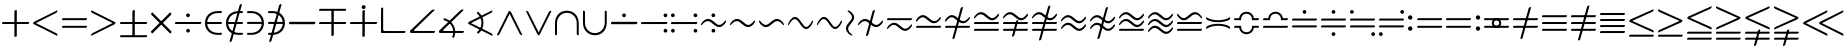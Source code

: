 SplineFontDB: 3.2
FontName: Untitled1
FullName: Untitled1
FamilyName: Untitled1
Weight: Regular
Copyright: Copyright (c) 2019, yuans
Version: 001.000
ItalicAngle: 0
UnderlinePosition: -100
UnderlineWidth: 50
Ascent: 800
Descent: 200
InvalidEm: 0
sfntRevision: 0x00010000
LayerCount: 2
Layer: 0 0 "Back" 1
Layer: 1 0 "Fore" 0
XUID: [1021 143 1272831465 21913]
StyleMap: 0x0000
FSType: 0
OS2Version: 4
OS2_WeightWidthSlopeOnly: 0
OS2_UseTypoMetrics: 1
CreationTime: 1565774704
ModificationTime: 1565857389
PfmFamily: 17
TTFWeight: 400
TTFWidth: 5
LineGap: 90
VLineGap: 0
Panose: 2 0 5 3 0 0 0 0 0 0
OS2TypoAscent: 800
OS2TypoAOffset: 0
OS2TypoDescent: -200
OS2TypoDOffset: 0
OS2TypoLinegap: 90
OS2WinAscent: 733
OS2WinAOffset: 0
OS2WinDescent: 252
OS2WinDOffset: 0
HheadAscent: 733
HheadAOffset: 0
HheadDescent: -252
HheadDOffset: 0
OS2SubXSize: 650
OS2SubYSize: 699
OS2SubXOff: 0
OS2SubYOff: 140
OS2SupXSize: 650
OS2SupYSize: 699
OS2SupXOff: 0
OS2SupYOff: 479
OS2StrikeYSize: 49
OS2StrikeYPos: 258
OS2Vendor: 'PfEd'
OS2CodePages: 00000001.00000000
OS2UnicodeRanges: 00000003.000000c0.00000000.00000000
DEI: 91125
LangName: 1033 "" "" "" "FontForge 2.0 : Untitled1 : 14-8-2019"
Encoding: UnicodeFull
Compacted: 1
UnicodeInterp: none
NameList: AGL For New Fonts
DisplaySize: -96
AntiAlias: 1
FitToEm: 0
WinInfo: 0 18 9
BeginPrivate: 5
BlueShift 1 0
StdHW 5 [568]
StdVW 5 [555]
StemSnapH 33 [4 13 40 50 54 60 94 100 110 122]
StemSnapV 30 [5 19 52 60 83 94 100 110 555]
EndPrivate
BeginChars: 1114112 193

StartChar: plus
Encoding: 43 43 0
Width: 780
Flags: HMW
LayerCount: 2
Fore
SplineSet
372 -95 m 0
 366 -95 360 -88 360 -81 c 2
 360 220 l 2
 360 223 359 225 356 225 c 2
 64 225 l 2
 57 225 50 231 50 237 c 0
 50 246 56 275 74 275 c 2
 353 275 l 2
 359 275 360 277 360 283 c 2
 360 544 l 2
 360 566 400 575 406 575 c 0
 413 575 420 569 420 562 c 2
 420 281 l 2
 420 276 420 275 422 275 c 2
 717 275 l 2
 724 275 730 271 730 265 c 0
 730 248 718 225 699 225 c 2
 424 225 l 2
 421 225 420 224 420 221 c 2
 420 -71 l 2
 420 -92 381 -95 372 -95 c 0
EndSplineSet
EndChar

StartChar: less
Encoding: 60 60 1
Width: 714
Flags: HMW
LayerCount: 2
Fore
SplineSet
644 -66 m 2
 91 211 l 2
 74 219 50 232 50 238 c 0
 50 247 63 274 83 284 c 2
 646 562 l 2
 649 564 653 565 654 565 c 0
 660 565 663 561 663 555 c 0
 663 543 652 514 632 504 c 2
 129 250 l 2
 127 249 128 246 130 245 c 2
 640 -9 l 2
 659 -18 664 -48 664 -57 c 0
 664 -70 651 -69 644 -66 c 2
EndSplineSet
EndChar

StartChar: equal
Encoding: 61 61 2
Width: 726
Flags: HMW
LayerCount: 2
Fore
SplineSet
64 321 m 2
 57 321 50 327 50 333 c 0
 50 342 56 371 74 371 c 2
 662 371 l 2
 668 371 676 366 676 360 c 0
 676 346 660 321 644 321 c 2
 64 321 l 2
64 130 m 2
 57 130 50 136 50 142 c 0
 50 151 56 180 74 180 c 2
 662 180 l 2
 668 180 676 175 676 169 c 0
 676 151 660 130 644 130 c 2
 64 130 l 2
EndSplineSet
EndChar

StartChar: greater
Encoding: 62 62 3
Width: 714
Flags: HMW
LayerCount: 2
Fore
SplineSet
70 563.09765625 m 2
 623 286.09765625 l 2
 640 278.09765625 664 265.09765625 664 259.09765625 c 0
 664 250.09765625 651 223.09765625 631 213.09765625 c 2
 68 -64.90234375 l 2
 65 -66.90234375 61 -67.90234375 60 -67.90234375 c 0
 54 -67.90234375 51 -63.90234375 51 -57.90234375 c 0
 51 -45.90234375 62 -16.90234375 82 -6.90234375 c 2
 585 247.09765625 l 2
 587 248.09765625 586 251.09765625 584 252.09765625 c 2
 74 506.09765625 l 2
 55 515.09765625 50 545.09765625 50 554.09765625 c 0
 50 567.09765625 63 566.09765625 70 563.09765625 c 2
EndSplineSet
EndChar

StartChar: plusminus
Encoding: 177 177 4
Width: 780
Flags: HMW
LayerCount: 2
Fore
SplineSet
64 -105 m 2
 699 -105 l 2
 718 -105 730 -82 730 -65 c 0
 730 -59 724 -55 717 -55 c 2
 74 -55 l 2
 56 -55 50 -84 50 -93 c 0
 50 -99 57 -105 64 -105 c 2
372 -95 m 0
 381 -95 420 -92 420 -71 c 2
 420 221 l 2
 420 224 421 225 424 225 c 2
 699 225 l 2
 718 225 730 248 730 265 c 0
 730 271 724 275 717 275 c 2
 422 275 l 2
 420 275 420 276 420 281 c 2
 420 562 l 2
 420 569 413 575 406 575 c 0
 400 575 360 566 360 544 c 2
 360 283 l 2
 360 277 359 275 353 275 c 2
 74 275 l 2
 56 275 50 246 50 237 c 0
 50 231 57 225 64 225 c 2
 356 225 l 2
 359 225 360 223 360 220 c 2
 360 -81 l 2
 360 -88 366 -95 372 -95 c 0
EndSplineSet
EndChar

StartChar: multiply
Encoding: 215 215 5
Width: 612
Flags: HMW
LayerCount: 2
Fore
SplineSet
532 -10 m 0
 528 -10 525 -9 522 -6 c 2
 310 207 l 2
 308 209 305 209 303 207 c 2
 90 -6 l 2
 85 -11 76 -11 72 -7 c 0
 67 -2 50 17 50 32 c 0
 50 36 52 41 55 44 c 2
 259 248 l 2
 263 252 262 254 258 258 c 2
 59 456 l 2
 55 460 54 465 54 470 c 0
 54 486 67 507 70 511 c 0
 75 516 84 516 89 511 c 2
 302 299 l 2
 307 294 307 296 309 298 c 2
 523 511 l 2
 526 514 529 516 533 516 c 0
 536 516 540 514 542 511 c 0
 549 498 559 483 559 471 c 0
 559 466 557 461 552 456 c 2
 351 255 l 2
 349 253 349 252 351 250 c 2
 557 44 l 2
 560 41 562 37 562 32 c 0
 562 14 543 -10 532 -10 c 0
EndSplineSet
EndChar

StartChar: divide
Encoding: 247 247 6
Width: 759
Flags: HMW
LayerCount: 2
Fore
SplineSet
376 396 m 0
 351 396 329 417 329 443 c 0
 329 469 351 490 376 490 c 0
 402 490 423 469 423 443 c 0
 423 417 402 396 376 396 c 0
64 225 m 2
 57 225 50 230 50 235 c 0
 50 243 53 276 73 276 c 2
 697 276 l 2
 702 276 709 271 709 266 c 0
 709 247 697 225 679 225 c 2
 64 225 l 2
377 11 m 0
 352 11 330 32 330 58 c 0
 330 84 352 105 377 105 c 0
 403 105 424 84 424 58 c 0
 424 32 403 11 377 11 c 0
EndSplineSet
EndChar

StartChar: element
Encoding: 8712 8712 7
Width: 524
Flags: HMW
LayerCount: 2
Fore
SplineSet
85 275 m 1
 85 225 l 1
 450 225 l 2
 468 225 474 254 474 263 c 0
 474 269 467 275 460 275 c 2
 85 275 l 1
460 4 m 2
 365 4 l 2
 220 4 104 107 104 250 c 0
 104 393 216 498 365 498 c 2
 450 498 l 2
 468 498 474 527 474 536 c 0
 474 542 467 548 460 548 c 2
 365 548 l 2
 157 548 50 405 50 250 c 0
 50 95 157 -46 365 -46 c 2
 450 -46 l 2
 468 -46 474 -17 474 -8 c 0
 474 -2 467 4 460 4 c 2
EndSplineSet
EndChar

StartChar: notelement
Encoding: 8713 8713 8
Width: 524
Flags: HMW
LayerCount: 2
Fore
SplineSet
85 275 m 1
 85 225 l 1
 450 225 l 2
 468 225 474 254 474 263 c 0
 474 269 467 275 460 275 c 2
 85 275 l 1
460 4 m 2
 365 4 l 2
 220 4 104 107 104 250 c 0
 104 393 216 498 365 498 c 2
 450 498 l 2
 468 498 474 527 474 536 c 0
 474 542 467 548 460 548 c 2
 365 548 l 2
 157 548 50 405 50 250 c 0
 50 95 157 -46 365 -46 c 2
 450 -46 l 2
 468 -46 474 -17 474 -8 c 0
 474 -2 467 4 460 4 c 2
448 709 m 2
 450 717 446 725 439 725 c 0
 419 725 396 714 390 694 c 2
 140 -209 l 2
 138 -217 142 -225 149 -225 c 0
 169 -225 192 -214 198 -194 c 2
 448 709 l 2
EndSplineSet
EndChar

StartChar: suchthat
Encoding: 8715 8715 9
Width: 524
Flags: HMW
LayerCount: 2
Fore
SplineSet
439 227 m 1
 64 227 l 2
 57 227 50 233 50 239 c 0
 50 248 56 277 74 277 c 2
 439 277 l 1
 439 227 l 1
64 498 m 2
 57 498 50 504 50 510 c 0
 50 519 56 548 74 548 c 2
 159 548 l 2
 367 548 474 407 474 252 c 0
 474 97 367 -46 159 -46 c 2
 64 -46 l 2
 57 -46 50 -40 50 -34 c 0
 50 -25 56 4 74 4 c 2
 159 4 l 2
 308 4 420 109 420 252 c 0
 420 395 304 498 159 498 c 2
 64 498 l 2
EndSplineSet
EndChar

StartChar: uni220C
Encoding: 8716 8716 10
Width: 524
Flags: HMW
LayerCount: 2
Fore
SplineSet
439 227 m 1
 64 227 l 2
 57 227 50 233 50 239 c 0
 50 248 56 277 74 277 c 2
 439 277 l 1
 439 227 l 1
64 498 m 2
 57 498 50 504 50 510 c 0
 50 519 56 548 74 548 c 2
 159 548 l 2
 367 548 474 407 474 252 c 0
 474 97 367 -46 159 -46 c 2
 64 -46 l 2
 57 -46 50 -40 50 -34 c 0
 50 -25 56 4 74 4 c 2
 159 4 l 2
 308 4 420 109 420 252 c 0
 420 395 304 498 159 498 c 2
 64 498 l 2
388 709 m 2
 138 -194 l 2
 132 -214 109 -225 89 -225 c 0
 82 -225 78 -217 80 -209 c 2
 330 694 l 2
 336 714 359 725 379 725 c 0
 386 725 390 717 388 709 c 2
EndSplineSet
EndChar

StartChar: minus
Encoding: 8722 8722 11
Width: 760
Flags: HMW
LayerCount: 2
Fore
SplineSet
64 220 m 2
 57 220 50 226 50 232 c 0
 50 241 53 280 74 280 c 2
 697 280 l 2
 703 280 710 274 710 268 c 0
 710 246 697 220 679 220 c 2
 64 220 l 2
EndSplineSet
EndChar

StartChar: uni2213
Encoding: 8723 8723 12
Width: 780
Flags: HMW
LayerCount: 2
Fore
SplineSet
716 605 m 2
 723 605 730 599 730 593 c 0
 730 584 724 555 706 555 c 2
 63 555 l 2
 56 555 50 559 50 565 c 0
 50 582 62 605 81 605 c 2
 716 605 l 2
408 595 m 0
 414 595 420 588 420 581 c 2
 420 280 l 2
 420 277 421 275 424 275 c 2
 716 275 l 2
 723 275 730 269 730 263 c 0
 730 254 724 225 706 225 c 2
 427 225 l 2
 421 225 420 223 420 217 c 2
 420 -44 l 2
 420 -66 380 -75 374 -75 c 0
 367 -75 360 -69 360 -62 c 2
 360 219 l 2
 360 224 360 225 358 225 c 2
 63 225 l 2
 56 225 50 229 50 235 c 0
 50 252 62 275 81 275 c 2
 356 275 l 2
 359 275 360 276 360 279 c 2
 360 571 l 2
 360 592 399 595 408 595 c 0
EndSplineSet
EndChar

StartChar: uni2214
Encoding: 8724 8724 13
Width: 780
Flags: HMW
LayerCount: 2
Fore
SplineSet
391 597 m 0
 366 597 341 622 341 647 c 0
 341 672 366 697 391 697 c 0
 416 697 441 672 441 647 c 0
 441 622 416 597 391 597 c 0
372 -95 m 0
 366 -95 360 -88 360 -81 c 2
 360 220 l 2
 360 223 359 225 356 225 c 2
 64 225 l 2
 57 225 50 231 50 237 c 0
 50 246 56 275 74 275 c 2
 353 275 l 2
 359 275 360 277 360 283 c 2
 360 544 l 2
 360 566 400 575 406 575 c 0
 413 575 420 569 420 562 c 2
 420 281 l 2
 420 276 420 275 422 275 c 2
 717 275 l 2
 724 275 730 271 730 265 c 0
 730 248 718 225 699 225 c 2
 424 225 l 2
 421 225 420 224 420 221 c 2
 420 -71 l 2
 420 -92 381 -95 372 -95 c 0
EndSplineSet
EndChar

StartChar: orthogonal
Encoding: 8735 8735 14
Width: 714
Flags: HMW
LayerCount: 2
Fore
SplineSet
632 0 m 2
 79 0 l 2
 62 0 50 5 50 13 c 2
 51 606 l 2
 51 627 71 638 91 638 c 0
 98 638 104 630 104 622 c 2
 104 90 l 2
 104 63 114 50 139 50 c 2
 650 50 l 2
 656 50 664 45 664 39 c 0
 664 21 648 0 632 0 c 2
EndSplineSet
EndChar

StartChar: angle
Encoding: 8736 8736 15
Width: 724
Flags: HMW
LayerCount: 2
Fore
SplineSet
642 1 m 2
 77 1 l 2
 63 1 50 14 50 28 c 2
 50 33 l 2
 50 47 51 54 66 69 c 2
 588 569 l 2
 602 583 631 589 648 589 c 0
 658 589 662 581 662 575 c 0
 662 571 661 567 659 565 c 2
 160 82 l 2
 155 77 151 71 151 66 c 0
 151 58 159 51 181 51 c 2
 660 51 l 2
 666 51 674 46 674 40 c 0
 674 22 658 1 642 1 c 2
EndSplineSet
EndChar

StartChar: uni2221
Encoding: 8737 8737 16
Width: 724
Flags: HMW
LayerCount: 2
Fore
SplineSet
172.407226562 371.413085938 m 1
 334.446289062 339.741210938 456 197.581054688 456 26 c 0
 456 -28.0029296875 443.958984375 -79.091796875 422.404296875 -124.73828125 c 1
 377.084960938 -103.283203125 l 1
 395.630859375 -64.1083984375 406 -20.283203125 406 26 c 0
 406 172.916015625 301.518554688 295.06640625 162.684570312 322.322265625 c 1
 172.407226562 371.413085938 l 1
642 1 m 2
 77 1 l 2
 63 1 50 14 50 28 c 2
 50 33 l 2
 50 47 51 54 66 69 c 2
 588 569 l 2
 602 583 631 589 648 589 c 0
 658 589 662 581 662 575 c 0
 662 571 661 567 659 565 c 2
 160 82 l 2
 155 77 151 71 151 66 c 0
 151 58 159 51 181 51 c 2
 660 51 l 2
 666 51 674 46 674 40 c 0
 674 22 658 1 642 1 c 2
EndSplineSet
EndChar

StartChar: uni2222
Encoding: 8738 8738 17
Width: 714
Flags: HMW
LayerCount: 2
Fore
SplineSet
297.358398438 536.123046875 m 1
 382.294921875 471.974609375 437.000976562 370.107421875 437.000976562 255 c 0
 437.000976562 143.051757812 385.256835938 43.6279296875 304.284179688 -20.755859375 c 1
 272.690429688 18.2548828125 l 1
 342.37109375 73.5390625 387.000976562 158.98046875 387.000976562 255 c 0
 387.000976562 353.409179688 340.123046875 440.706054688 267.442382812 495.815429688 c 1
 297.358398438 536.123046875 l 1
644 -66 m 2
 91 211 l 2
 74 219 50 232 50 238 c 0
 50 247 63 274 83 284 c 2
 646 562 l 2
 649 564 653 565 654 565 c 0
 660 565 663 561 663 555 c 0
 663 543 652 514 632 504 c 2
 129 250 l 2
 127 249 128 246 130 245 c 2
 640 -9 l 2
 659 -18 664 -48 664 -57 c 0
 664 -70 651 -69 644 -66 c 2
EndSplineSet
EndChar

StartChar: logicaland
Encoding: 8743 8743 18
Width: 732
Flags: HMW
LayerCount: 2
Fore
SplineSet
51.90234375 -38.451171875 m 2
 328.90234375 514.548828125 l 2
 336.90234375 531.548828125 349.90234375 555.548828125 355.90234375 555.548828125 c 0
 364.90234375 555.548828125 391.90234375 542.548828125 401.90234375 522.548828125 c 2
 679.90234375 -40.451171875 l 2
 681.90234375 -43.451171875 682.90234375 -47.451171875 682.90234375 -48.451171875 c 0
 682.90234375 -54.451171875 678.90234375 -57.451171875 672.90234375 -57.451171875 c 0
 660.90234375 -57.451171875 631.90234375 -46.451171875 621.90234375 -26.451171875 c 2
 367.90234375 476.548828125 l 2
 366.90234375 478.548828125 363.90234375 477.548828125 362.90234375 475.548828125 c 2
 108.90234375 -34.451171875 l 2
 99.90234375 -53.451171875 69.90234375 -58.451171875 60.90234375 -58.451171875 c 0
 47.90234375 -58.451171875 48.90234375 -45.451171875 51.90234375 -38.451171875 c 2
EndSplineSet
EndChar

StartChar: logicalor
Encoding: 8744 8744 19
Width: 732
Flags: HMW
LayerCount: 2
Fore
SplineSet
681 535.548828125 m 2
 404 -17.451171875 l 2
 396 -34.451171875 383 -58.451171875 377 -58.451171875 c 0
 368 -58.451171875 341 -45.451171875 331 -25.451171875 c 2
 53 537.548828125 l 2
 51 540.548828125 50 544.548828125 50 545.548828125 c 0
 50 551.548828125 54 554.548828125 60 554.548828125 c 0
 72 554.548828125 101 543.548828125 111 523.548828125 c 2
 365 20.548828125 l 2
 366 18.548828125 369 19.548828125 370 21.548828125 c 2
 624 531.548828125 l 2
 633 550.548828125 663 555.548828125 672 555.548828125 c 0
 685 555.548828125 684 542.548828125 681 535.548828125 c 2
EndSplineSet
EndChar

StartChar: intersection
Encoding: 8745 8745 20
Width: 694
Flags: HMW
LayerCount: 2
Fore
SplineSet
100 -42 m 2
 100 -49 94 -56 88 -56 c 0
 79 -56 50 -50 50 -32 c 2
 50 243 l 2
 50 451 191 558 346 558 c 0
 501 558 644 451 644 243 c 2
 644 -42 l 2
 644 -49 638 -56 632 -56 c 0
 623 -56 594 -50 594 -32 c 2
 594 243 l 2
 594 392 489 504 346 504 c 0
 203 504 100 388 100 243 c 2
 100 -42 l 2
EndSplineSet
EndChar

StartChar: union
Encoding: 8746 8746 21
Width: 694
Flags: HMW
LayerCount: 2
Fore
SplineSet
594 544 m 2
 594 551 600 558 606 558 c 0
 615 558 644 552 644 534 c 2
 644 259 l 2
 644 51 503 -56 348 -56 c 0
 193 -56 50 51 50 259 c 2
 50 544 l 2
 50 551 56 558 62 558 c 0
 71 558 100 552 100 534 c 2
 100 259 l 2
 100 110 205 -2 348 -2 c 0
 491 -2 594 114 594 259 c 2
 594 544 l 2
EndSplineSet
EndChar

StartChar: uni2238
Encoding: 8760 8760 22
Width: 760
Flags: HMW
LayerCount: 2
Fore
SplineSet
64 220 m 2
 57 220 50 226 50 232 c 0
 50 241 53 280 74 280 c 2
 697 280 l 2
 703 280 710 274 710 268 c 0
 710 246 697 220 679 220 c 2
 64 220 l 2
376 395 m 0
 351 395 329 416 329 442 c 0
 329 468 351 489 376 489 c 0
 402 489 423 468 423 442 c 0
 423 416 402 395 376 395 c 0
50 234 m 1024
EndSplineSet
EndChar

StartChar: uni2239
Encoding: 8761 8761 23
Width: 759
Flags: HMW
LayerCount: 2
Fore
SplineSet
661 395 m 0
 636 395 614 416 614 442 c 0
 614 468 636 489 661 489 c 0
 687 489 708 468 708 442 c 0
 708 416 687 395 661 395 c 0
64 224 m 2
 57 224 50 229 50 234 c 0
 50 242 53 275 73 275 c 2
 697 275 l 2
 702 275 709 270 709 265 c 0
 709 246 697 224 679 224 c 2
 64 224 l 2
662 10 m 0
 637 10 615 31 615 57 c 0
 615 83 637 104 662 104 c 0
 688 104 709 83 709 57 c 0
 709 31 688 10 662 10 c 0
EndSplineSet
EndChar

StartChar: uni223A
Encoding: 8762 8762 24
Width: 759
Flags: HMW
LayerCount: 2
Fore
SplineSet
661 395 m 4
 636 395 614 416 614 442 c 4
 614 468 636 489 661 489 c 4
 687 489 708 468 708 442 c 4
 708 416 687 395 661 395 c 4
662 10 m 4
 637 10 615 31 615 57 c 4
 615 83 637 104 662 104 c 4
 688 104 709 83 709 57 c 4
 709 31 688 10 662 10 c 4
97 395 m 4
 72 395 50 416 50 442 c 4
 50 468 72 489 97 489 c 4
 123 489 144 468 144 442 c 4
 144 416 123 395 97 395 c 4
64 224 m 6
 57 224 50 229 50 234 c 4
 50 242 53 275 73 275 c 6
 697 275 l 6
 702 275 709 270 709 265 c 4
 709 246 697 224 679 224 c 6
 64 224 l 6
98 10 m 4
 73 10 51 31 51 57 c 4
 51 83 73 104 98 104 c 4
 124 104 145 83 145 57 c 4
 145 31 124 10 98 10 c 4
EndSplineSet
EndChar

StartChar: uni223B
Encoding: 8763 8763 25
Width: 726
Flags: HMW
LayerCount: 2
Fore
SplineSet
359 396 m 0
 334 396 312 417 312 443 c 0
 312 469 334 490 359 490 c 0
 385 490 406 469 406 443 c 0
 406 417 385 396 359 396 c 0
360 11 m 0
 335 11 313 32 313 58 c 0
 313 84 335 105 360 105 c 0
 386 105 407 84 407 58 c 0
 407 32 386 11 360 11 c 0
506 148 m 0
 383 148 318 298 221 298 c 0
 133 298 74 196 69 196 c 0
 61 196 50 203 50 210 c 0
 50 237 121 352 228 352 c 0
 349 352 418 202 506 202 c 0
 588 202 651 313 656 313 c 0
 661 313 676 306 676 293 c 0
 676 252 592 148 506 148 c 0
EndSplineSet
EndChar

StartChar: similar
Encoding: 8764 8764 26
Width: 726
Flags: HMW
LayerCount: 2
Fore
SplineSet
506 148 m 0
 383 148 318 298 221 298 c 0
 133 298 74 196 69 196 c 0
 61 196 50 203 50 210 c 0
 50 237 121 352 228 352 c 0
 349 352 418 202 506 202 c 0
 588 202 651 313 656 313 c 0
 661 313 676 306 676 293 c 0
 676 252 592 148 506 148 c 0
EndSplineSet
EndChar

StartChar: uni223D
Encoding: 8765 8765 27
Width: 726
Flags: HMW
LayerCount: 2
Fore
SplineSet
220 148 m 0
 134 148 50 252 50 293 c 0
 50 306 65 313 70 313 c 0
 75 313 138 202 220 202 c 0
 308 202 377 352 498 352 c 0
 605 352 676 237 676 210 c 0
 676 203 665 196 657 196 c 0
 652 196 593 298 505 298 c 0
 408 298 343 148 220 148 c 0
EndSplineSet
EndChar

StartChar: uni223E
Encoding: 8766 8766 28
Width: 726
Flags: HMW
LayerCount: 2
Fore
SplineSet
506 98 m 0
 383 98 318 348 221 348 c 0
 133 348 74 196 69 196 c 0
 61 196 50 203 50 210 c 0
 50 237 121 402 228 402 c 0
 349 402 418 152 506 152 c 0
 588 152 651 313 656 313 c 0
 661 313 676 306 676 293 c 0
 676 252 592 98 506 98 c 0
EndSplineSet
EndChar

StartChar: uni223F
Encoding: 8767 8767 29
Width: 726
Flags: HMW
LayerCount: 2
Fore
SplineSet
506 99 m 0
 383 99 318 349 221 349 c 0
 133 349 74 197 69 197 c 0
 61 197 50 204 50 211 c 0
 50 238 121 403 228 403 c 0
 349 403 418 153 506 153 c 0
 588 153 651 314 656 314 c 0
 661 314 676 307 676 294 c 0
 676 253 592 99 506 99 c 0
EndSplineSet
EndChar

StartChar: uni2240
Encoding: 8768 8768 30
Width: 304
Flags: HMW
LayerCount: 2
Fore
SplineSet
254 393 m 0
 254 270 104 205 104 108 c 0
 104 20 206 -39 206 -44 c 0
 206 -52 199 -63 192 -63 c 0
 165 -63 50 8 50 115 c 0
 50 236 200 305 200 393 c 0
 200 475 89 538 89 543 c 0
 89 548 96 563 109 563 c 0
 150 563 254 479 254 393 c 0
EndSplineSet
EndChar

StartChar: uni2241
Encoding: 8769 8769 31
Width: 726
Flags: HMW
LayerCount: 2
Fore
SplineSet
473 559 m 2
 307 -44 l 2
 301 -64 278 -75 258 -75 c 0
 251 -75 247 -67 249 -59 c 2
 415 544 l 2
 421 564 444 575 464 575 c 0
 471 575 475 567 473 559 c 2
506 148 m 0
 383 148 318 298 221 298 c 0
 133 298 74 196 69 196 c 0
 61 196 50 203 50 210 c 0
 50 237 121 352 228 352 c 0
 349 352 418 202 506 202 c 0
 588 202 651 313 656 313 c 0
 661 313 676 306 676 293 c 0
 676 252 592 148 506 148 c 0
EndSplineSet
EndChar

StartChar: uni2242
Encoding: 8770 8770 32
Width: 726
Flags: HMW
LayerCount: 2
Fore
SplineSet
506 53 m 0
 383 53 318 203 221 203 c 0
 133 203 74 101 69 101 c 0
 61 101 50 108 50 115 c 0
 50 142 121 257 228 257 c 0
 349 257 418 107 506 107 c 0
 588 107 651 218 656 218 c 0
 661 218 676 211 676 198 c 0
 676 157 592 53 506 53 c 0
64 321 m 2
 57 321 50 327 50 333 c 0
 50 342 56 371 74 371 c 2
 662 371 l 2
 668 371 676 366 676 360 c 0
 676 346 660 321 644 321 c 2
 64 321 l 2
EndSplineSet
EndChar

StartChar: uni2243
Encoding: 8771 8771 33
Width: 726
Flags: HMW
LayerCount: 2
Fore
SplineSet
220 448 m 0
 343 448 408 298 505 298 c 0
 593 298 652 400 657 400 c 0
 665 400 676 393 676 386 c 0
 676 359 605 244 498 244 c 0
 377 244 308 394 220 394 c 0
 138 394 75 283 70 283 c 0
 65 283 50 290 50 303 c 0
 50 344 134 448 220 448 c 0
662 180 m 2
 669 180 676 174 676 168 c 0
 676 159 670 130 652 130 c 2
 64 130 l 2
 58 130 50 135 50 141 c 0
 50 155 66 180 82 180 c 2
 662 180 l 2
EndSplineSet
EndChar

StartChar: uni2244
Encoding: 8772 8772 34
Width: 726
Flags: HMW
LayerCount: 2
Fore
SplineSet
500 634 m 6
 292 -119 l 6
 286 -139 263 -150 243 -150 c 4
 236 -150 232 -142 234 -134 c 6
 442 619 l 6
 448 639 471 650 491 650 c 4
 498 650 502 642 500 634 c 6
220 448 m 0
 343 448 408 298 505 298 c 0
 593 298 652 400 657 400 c 0
 665 400 676 393 676 386 c 0
 676 359 605 244 498 244 c 0
 377 244 308 394 220 394 c 0
 138 394 75 283 70 283 c 0
 65 283 50 290 50 303 c 0
 50 344 134 448 220 448 c 0
662 180 m 2
 669 180 676 174 676 168 c 0
 676 159 670 130 652 130 c 2
 64 130 l 2
 58 130 50 135 50 141 c 0
 50 155 66 180 82 180 c 2
 662 180 l 2
EndSplineSet
EndChar

StartChar: congruent
Encoding: 8773 8773 35
Width: 726
Flags: HMW
LayerCount: 2
Fore
SplineSet
64 55 m 2
 57 55 50 61 50 67 c 0
 50 76 56 105 74 105 c 2
 662 105 l 2
 668 105 676 100 676 94 c 0
 676 80 660 55 644 55 c 2
 64 55 l 2
506 318 m 0
 383 318 318 468 221 468 c 0
 133 468 74 366 69 366 c 0
 61 366 50 373 50 380 c 0
 50 407 121 522 228 522 c 0
 349 522 418 372 506 372 c 0
 588 372 651 483 656 483 c 0
 661 483 676 476 676 463 c 0
 676 422 592 318 506 318 c 0
64 225 m 2
 57 225 50 231 50 237 c 0
 50 246 56 275 74 275 c 2
 662 275 l 2
 668 275 676 270 676 264 c 0
 676 250 660 225 644 225 c 2
 64 225 l 2
EndSplineSet
EndChar

StartChar: uni2246
Encoding: 8774 8774 36
Width: 726
Flags: HMW
LayerCount: 2
Fore
SplineSet
432 306 m 6
 332 -61 l 6
 326 -81 303 -92 283 -92 c 4
 276 -92 272 -84 274 -76 c 6
 374 291 l 6
 379 311 403 322 423 322 c 4
 430 322 434 314 432 306 c 6
64 55 m 6
 57 55 50 61 50 67 c 4
 50 76 56 105 74 105 c 6
 662 105 l 6
 668 105 676 100 676 94 c 4
 676 80 660 55 644 55 c 6
 64 55 l 6
506 318 m 0
 383 318 318 468 221 468 c 0
 133 468 74 366 69 366 c 0
 61 366 50 373 50 380 c 0
 50 407 121 522 228 522 c 0
 349 522 418 372 506 372 c 0
 588 372 651 483 656 483 c 0
 661 483 676 476 676 463 c 0
 676 422 592 318 506 318 c 0
64 225 m 6
 57 225 50 231 50 237 c 4
 50 246 56 275 74 275 c 6
 662 275 l 6
 668 275 676 270 676 264 c 4
 676 250 660 225 644 225 c 6
 64 225 l 6
EndSplineSet
EndChar

StartChar: uni2247
Encoding: 8775 8775 37
Width: 726
Flags: HMW
LayerCount: 2
Fore
SplineSet
510 671 m 2
 282 -156 l 2
 276 -176 253 -187 233 -187 c 0
 226 -187 222 -179 224 -171 c 2
 452 656 l 2
 458 676 481 687 501 687 c 0
 508 687 512 679 510 671 c 2
64 55 m 2
 57 55 50 61 50 67 c 0
 50 76 56 105 74 105 c 2
 662 105 l 2
 668 105 676 100 676 94 c 0
 676 80 660 55 644 55 c 2
 64 55 l 2
506 318 m 0
 383 318 318 468 221 468 c 0
 133 468 74 366 69 366 c 0
 61 366 50 373 50 380 c 0
 50 407 121 522 228 522 c 0
 349 522 418 372 506 372 c 0
 588 372 651 483 656 483 c 0
 661 483 676 476 676 463 c 0
 676 422 592 318 506 318 c 0
64 225 m 2
 57 225 50 231 50 237 c 0
 50 246 56 275 74 275 c 2
 662 275 l 2
 668 275 676 270 676 264 c 0
 676 250 660 225 644 225 c 2
 64 225 l 2
EndSplineSet
EndChar

StartChar: approxequal
Encoding: 8776 8776 38
Width: 726
Flags: HMW
LayerCount: 2
Fore
SplineSet
506 243 m 0
 383 243 318 393 221 393 c 0
 133 393 74 291 69 291 c 0
 61 291 50 298 50 305 c 0
 50 332 121 447 228 447 c 0
 349 447 418 297 506 297 c 0
 588 297 651 408 656 408 c 0
 661 408 676 401 676 388 c 0
 676 347 592 243 506 243 c 0
506 53 m 0
 383 53 318 203 221 203 c 0
 133 203 74 101 69 101 c 0
 61 101 50 108 50 115 c 0
 50 142 121 257 228 257 c 0
 349 257 418 107 506 107 c 0
 588 107 651 218 656 218 c 0
 661 218 676 211 676 198 c 0
 676 157 592 53 506 53 c 0
EndSplineSet
EndChar

StartChar: uni2249
Encoding: 8777 8777 39
Width: 726
Flags: HMW
LayerCount: 2
Fore
SplineSet
500 634 m 6
 292 -119 l 6
 286 -139 263 -150 243 -150 c 4
 236 -150 232 -142 234 -134 c 6
 442 619 l 6
 448 639 471 650 491 650 c 4
 498 650 502 642 500 634 c 6
506 243 m 0
 383 243 318 393 221 393 c 0
 133 393 74 291 69 291 c 0
 61 291 50 298 50 305 c 0
 50 332 121 447 228 447 c 0
 349 447 418 297 506 297 c 0
 588 297 651 408 656 408 c 0
 661 408 676 401 676 388 c 0
 676 347 592 243 506 243 c 0
506 53 m 0
 383 53 318 203 221 203 c 0
 133 203 74 101 69 101 c 0
 61 101 50 108 50 115 c 0
 50 142 121 257 228 257 c 0
 349 257 418 107 506 107 c 0
 588 107 651 218 656 218 c 0
 661 218 676 211 676 198 c 0
 676 157 592 53 506 53 c 0
EndSplineSet
EndChar

StartChar: uni224A
Encoding: 8778 8778 40
Width: 726
Flags: HMW
LayerCount: 2
Fore
SplineSet
64 55 m 2
 57 55 50 61 50 67 c 0
 50 76 56 105 74 105 c 2
 662 105 l 2
 668 105 676 100 676 94 c 0
 676 80 660 55 644 55 c 2
 64 55 l 2
506 318 m 0
 383 318 318 468 221 468 c 0
 133 468 74 366 69 366 c 0
 61 366 50 373 50 380 c 0
 50 407 121 522 228 522 c 0
 349 522 418 372 506 372 c 0
 588 372 651 483 656 483 c 0
 661 483 676 476 676 463 c 0
 676 422 592 318 506 318 c 0
506 148 m 0
 383 148 318 298 221 298 c 0
 133 298 74 196 69 196 c 0
 61 196 50 203 50 210 c 0
 50 237 121 352 228 352 c 0
 349 352 418 202 506 202 c 0
 588 202 651 313 656 313 c 0
 661 313 676 306 676 293 c 0
 676 252 592 148 506 148 c 0
EndSplineSet
EndChar

StartChar: uni224B
Encoding: 8779 8779 41
Width: 726
Flags: HMW
LayerCount: 2
Fore
SplineSet
506 -22 m 0
 383 -22 318 128 221 128 c 0
 133 128 74 26 69 26 c 0
 61 26 50 33 50 40 c 0
 50 67 121 182 228 182 c 0
 349 182 418 32 506 32 c 0
 588 32 651 143 656 143 c 0
 661 143 676 136 676 123 c 0
 676 82 592 -22 506 -22 c 0
506 318 m 0
 383 318 318 468 221 468 c 0
 133 468 74 366 69 366 c 0
 61 366 50 373 50 380 c 0
 50 407 121 522 228 522 c 0
 349 522 418 372 506 372 c 0
 588 372 651 483 656 483 c 0
 661 483 676 476 676 463 c 0
 676 422 592 318 506 318 c 0
506 148 m 4
 383 148 318 298 221 298 c 0
 133 298 74 196 69 196 c 0
 61 196 50 203 50 210 c 0
 50 237 121 352 228 352 c 0
 349 352 418 202 506 202 c 0
 588 202 651 313 656 313 c 0
 661 313 676 306 676 293 c 0
 676 252 592 148 506 148 c 4
EndSplineSet
EndChar

StartChar: uni224C
Encoding: 8780 8780 42
Width: 726
Flags: HMW
LayerCount: 2
Fore
SplineSet
220 318 m 0
 134 318 50 422 50 463 c 0
 50 476 65 483 70 483 c 0
 75 483 138 372 220 372 c 0
 308 372 377 522 498 522 c 0
 605 522 676 407 676 380 c 0
 676 373 665 366 657 366 c 0
 652 366 593 468 505 468 c 0
 408 468 343 318 220 318 c 0
64 55 m 2
 57 55 50 61 50 67 c 0
 50 76 56 105 74 105 c 2
 662 105 l 2
 668 105 676 100 676 94 c 0
 676 80 660 55 644 55 c 2
 64 55 l 2
64 225 m 2
 57 225 50 231 50 237 c 0
 50 246 56 275 74 275 c 2
 662 275 l 2
 668 275 676 270 676 264 c 0
 676 250 660 225 644 225 c 2
 64 225 l 2
EndSplineSet
EndChar

StartChar: uni224D
Encoding: 8781 8781 43
Width: 706
Flags: HMW
LayerCount: 2
Fore
SplineSet
79 327 m 0
 59 337 50 365 50 387 c 0
 50 394 56.9270406128 396.881324281 65 392 c 0
 151 340 252 320 353 320 c 0
 454 320 554 340 641 392 c 0
 649.097773254 396.840048381 656 394 656 387 c 0
 656 365 647.048075241 336.903266083 627 327 c 0
 544 286 449 271 353 271 c 0
 257 271 161 286 79 327 c 0
79 173 m 0
 161 214 257 230 353 230 c 0
 449 230 544 214 627 173 c 0
 647.048075241 163.096733917 656 135 656 113 c 0
 656 106 649.097773254 103.159951619 641 108 c 0
 554 160 454 181 353 181 c 0
 252 181 151 160 65 108 c 0
 56.9270406128 103.118675719 50 106 50 113 c 0
 50 135 59 163 79 173 c 0
EndSplineSet
EndChar

StartChar: uni224E
Encoding: 8782 8782 44
Width: 726
Flags: HMW
LayerCount: 2
Fore
SplineSet
363 18 m 0
 436.5703125 18 500 74.7373046875 500 155 c 0
 500 163.544921875 499.228515625 171.899414062 497.751953125 180 c 1
 662 180 l 2
 669 180 676 174 676 168 c 0
 676 159 670 130 652 130 c 2
 548.376953125 130 l 1
 536.318359375 38.009765625 458.515625 -32 363 -32 c 0
 267.484375 -32 189.681640625 38.009765625 177.623046875 130 c 1
 64 130 l 2
 58 130 50 135 50 141 c 0
 50 155 66 180 82 180 c 2
 228.248046875 180 l 1
 226.771484375 171.899414062 226 163.544921875 226 155 c 0
 226 74.6689453125 289.443359375 18 363 18 c 0
363 483 m 0
 289.429312065 483 226 426.262328699 226 346 c 0
 226 337.455264924 226.771080739 329.100139866 228.247867043 321 c 1
 64 321 l 2
 57 321 50 327 50 333 c 0
 50 342 56 371 74 371 c 2
 177.623504732 371 l 1
 189.682033272 462.989883243 267.484315119 533 363 533 c 0
 458.515684881 533 536.317966728 462.989883243 548.376495268 371 c 1
 662 371 l 2
 668 371 676 366 676 360 c 0
 676 346 660 321 644 321 c 2
 497.752132957 321 l 1
 499.228919261 329.100139866 500 337.455264924 500 346 c 0
 500 426.331017756 436.556817288 483 363 483 c 0
676 169 m 1024
50 142 m 1024
EndSplineSet
EndChar

StartChar: uni224F
Encoding: 8783 8783 45
Width: 726
Flags: HMW
LayerCount: 2
Fore
SplineSet
363 483 m 0
 289.429312065 483 226 426.262328699 226 346 c 0
 226 337.455264924 226.771080739 329.100139866 228.247867043 321 c 1
 64 321 l 2
 57 321 50 327 50 333 c 0
 50 342 56 371 74 371 c 2
 177.623504732 371 l 1
 189.682033272 462.989883243 267.484315119 533 363 533 c 0
 458.515684881 533 536.317966728 462.989883243 548.376495268 371 c 1
 662 371 l 2
 668 371 676 366 676 360 c 0
 676 346 660 321 644 321 c 2
 497.752132957 321 l 1
 499.228919261 329.100139866 500 337.455264924 500 346 c 0
 500 426.331017756 436.556817288 483 363 483 c 0
64 130 m 2
 57 130 50 136 50 142 c 0
 50 151 56 180 74 180 c 2
 662 180 l 2
 668 180 676 175 676 169 c 0
 676 151 660 130 644 130 c 2
 64 130 l 2
EndSplineSet
EndChar

StartChar: uni2250
Encoding: 8784 8784 46
Width: 726
Flags: HMW
LayerCount: 2
Fore
SplineSet
363 481 m 4
 338 481 316 502 316 528 c 4
 316 554 338 575 363 575 c 4
 389 575 410 554 410 528 c 4
 410 502 389 481 363 481 c 4
64 311 m 2
 57 311 50 317 50 323 c 0
 50 332 56 361 74 361 c 2
 662 361 l 2
 668 361 676 356 676 350 c 0
 676 336 660 311 644 311 c 2
 64 311 l 2
64 140 m 2
 57 140 50 146 50 152 c 0
 50 161 56 190 74 190 c 2
 662 190 l 2
 668 190 676 185 676 179 c 0
 676 161 660 140 644 140 c 2
 64 140 l 2
EndSplineSet
EndChar

StartChar: uni2251
Encoding: 8785 8785 47
Width: 726
Flags: HMW
LayerCount: 2
Fore
SplineSet
363 20 m 0
 388 20 410 -1 410 -27 c 0
 410 -53 388 -74 363 -74 c 0
 337 -74 316 -53 316 -27 c 0
 316 -1 337 20 363 20 c 0
363 481 m 0
 338 481 316 502 316 528 c 0
 316 554 338 575 363 575 c 0
 389 575 410 554 410 528 c 0
 410 502 389 481 363 481 c 0
64 311 m 2
 57 311 50 317 50 323 c 0
 50 332 56 361 74 361 c 2
 662 361 l 2
 668 361 676 356 676 350 c 0
 676 336 660 311 644 311 c 2
 64 311 l 2
64 140 m 2
 57 140 50 146 50 152 c 0
 50 161 56 190 74 190 c 2
 662 190 l 2
 668 190 676 185 676 179 c 0
 676 161 660 140 644 140 c 2
 64 140 l 2
EndSplineSet
EndChar

StartChar: uni2252
Encoding: 8786 8786 48
Width: 726
Flags: HMW
LayerCount: 2
Fore
SplineSet
629 20 m 0
 654 20 676 -1 676 -27 c 0
 676 -53 654 -74 629 -74 c 0
 603 -74 582 -53 582 -27 c 0
 582 -1 603 20 629 20 c 0
97 481 m 0
 72 481 50 502 50 528 c 0
 50 554 72 575 97 575 c 0
 123 575 144 554 144 528 c 0
 144 502 123 481 97 481 c 0
64 311 m 2
 57 311 50 317 50 323 c 0
 50 332 56 361 74 361 c 2
 662 361 l 2
 668 361 676 356 676 350 c 0
 676 336 660 311 644 311 c 2
 64 311 l 2
64 140 m 2
 57 140 50 146 50 152 c 0
 50 161 56 190 74 190 c 2
 662 190 l 2
 668 190 676 185 676 179 c 0
 676 161 660 140 644 140 c 2
 64 140 l 2
EndSplineSet
EndChar

StartChar: uni2253
Encoding: 8787 8787 49
Width: 726
Flags: HMW
LayerCount: 2
Fore
SplineSet
97 20 m 0
 122 20 144 -1 144 -27 c 0
 144 -53 122 -74 97 -74 c 0
 71 -74 50 -53 50 -27 c 0
 50 -1 71 20 97 20 c 0
629 481 m 0
 604 481 582 502 582 528 c 0
 582 554 604 575 629 575 c 0
 655 575 676 554 676 528 c 0
 676 502 655 481 629 481 c 0
64 311 m 2
 57 311 50 317 50 323 c 0
 50 332 56 361 74 361 c 2
 662 361 l 2
 668 361 676 356 676 350 c 0
 676 336 660 311 644 311 c 2
 64 311 l 2
64 140 m 2
 57 140 50 146 50 152 c 0
 50 161 56 190 74 190 c 2
 662 190 l 2
 668 190 676 185 676 179 c 0
 676 161 660 140 644 140 c 2
 64 140 l 2
EndSplineSet
EndChar

StartChar: uni2254
Encoding: 8788 8788 50
Width: 956
Flags: HMW
LayerCount: 2
Fore
SplineSet
105 57 m 4
 75 57 50 82 50 112 c 4
 50 142 75 167 105 167 c 4
 135 167 160 142 160 112 c 4
 160 82 135 57 105 57 c 4
105 333 m 4
 75 333 50 358 50 388 c 4
 50 418 75 443 105 443 c 4
 135 443 160 418 160 388 c 4
 160 358 135 333 105 333 c 4
294 321 m 2
 287 321 280 327 280 333 c 0
 280 342 286 371 304 371 c 2
 892 371 l 2
 898 371 906 366 906 360 c 0
 906 346 890 321 874 321 c 2
 294 321 l 2
294 130 m 2
 287 130 280 136 280 142 c 0
 280 151 286 180 304 180 c 2
 892 180 l 2
 898 180 906 175 906 169 c 0
 906 151 890 130 874 130 c 2
 294 130 l 2
EndSplineSet
EndChar

StartChar: uni2255
Encoding: 8789 8789 51
Width: 956
Flags: HMW
LayerCount: 2
Fore
SplineSet
851 57 m 0
 821 57 796 82 796 112 c 0
 796 142 821 167 851 167 c 0
 881 167 906 142 906 112 c 0
 906 82 881 57 851 57 c 0
851 333 m 0
 821 333 796 358 796 388 c 0
 796 418 821 443 851 443 c 0
 881 443 906 418 906 388 c 0
 906 358 881 333 851 333 c 0
64 321 m 2
 57 321 50 327 50 333 c 0
 50 342 56 371 74 371 c 2
 662 371 l 2
 668 371 676 366 676 360 c 0
 676 346 660 321 644 321 c 2
 64 321 l 2
64 130 m 2
 57 130 50 136 50 142 c 0
 50 151 56 180 74 180 c 2
 662 180 l 2
 668 180 676 175 676 169 c 0
 676 151 660 130 644 130 c 2
 64 130 l 2
EndSplineSet
EndChar

StartChar: uni2256
Encoding: 8790 8790 52
Width: 726
Flags: HMW
LayerCount: 2
Fore
SplineSet
295 250 m 0
 295 287 326 318 363 318 c 0
 400 318 431 287 431 250 c 0
 431 213 400 182 363 182 c 0
 326 182 295 213 295 250 c 0
245 250 m 0
 245 185 298 132 363 132 c 0
 428 132 481 185 481 250 c 0
 481 315 428 368 363 368 c 0
 298 368 245 315 245 250 c 0
64 321 m 2
 644 321 l 2
 660 321 676 346 676 360 c 0
 676 366 668 371 662 371 c 2
 74 371 l 2
 56 371 50 342 50 333 c 0
 50 327 57 321 64 321 c 2
64 130 m 2
 644 130 l 2
 660 130 676 151 676 169 c 0
 676 175 668 180 662 180 c 2
 74 180 l 2
 56 180 50 151 50 142 c 0
 50 136 57 130 64 130 c 2
EndSplineSet
EndChar

StartChar: notequal
Encoding: 8800 8800 53
Width: 726
Flags: HMW
LayerCount: 2
Fore
SplineSet
500 634 m 2
 292 -119 l 2
 286 -139 263 -150 243 -150 c 0
 236 -150 232 -142 234 -134 c 2
 442 619 l 2
 448 639 471 650 491 650 c 0
 498 650 502 642 500 634 c 2
64 321 m 2
 57 321 50 327 50 333 c 0
 50 342 56 371 74 371 c 2
 662 371 l 2
 668 371 676 366 676 360 c 0
 676 346 660 321 644 321 c 2
 64 321 l 2
64 130 m 2
 57 130 50 136 50 142 c 0
 50 151 56 180 74 180 c 2
 662 180 l 2
 668 180 676 175 676 169 c 0
 676 151 660 130 644 130 c 2
 64 130 l 2
EndSplineSet
EndChar

StartChar: equivalence
Encoding: 8801 8801 54
Width: 726
Flags: HMW
LayerCount: 2
Fore
SplineSet
64 55 m 6
 57 55 50 61 50 67 c 4
 50 76 56 105 74 105 c 6
 662 105 l 6
 668 105 676 100 676 94 c 4
 676 80 660 55 644 55 c 6
 64 55 l 6
64 395 m 2
 57 395 50 401 50 407 c 0
 50 416 56 445 74 445 c 2
 662 445 l 2
 668 445 676 440 676 434 c 0
 676 420 660 395 644 395 c 2
 64 395 l 2
64 225 m 2
 57 225 50 231 50 237 c 0
 50 246 56 275 74 275 c 2
 662 275 l 2
 668 275 676 270 676 264 c 0
 676 250 660 225 644 225 c 2
 64 225 l 2
EndSplineSet
EndChar

StartChar: uni2262
Encoding: 8802 8802 55
Width: 726
Flags: HMW
LayerCount: 2
Fore
SplineSet
510 671 m 6
 282 -156 l 6
 276 -176 253 -187 233 -187 c 4
 226 -187 222 -179 224 -171 c 6
 452 656 l 6
 458 676 481 687 501 687 c 4
 508 687 512 679 510 671 c 6
64 55 m 2
 57 55 50 61 50 67 c 0
 50 76 56 105 74 105 c 2
 662 105 l 2
 668 105 676 100 676 94 c 0
 676 80 660 55 644 55 c 2
 64 55 l 2
64 395 m 2
 57 395 50 401 50 407 c 0
 50 416 56 445 74 445 c 2
 662 445 l 2
 668 445 676 440 676 434 c 0
 676 420 660 395 644 395 c 2
 64 395 l 2
64 225 m 2
 57 225 50 231 50 237 c 0
 50 246 56 275 74 275 c 2
 662 275 l 2
 668 275 676 270 676 264 c 0
 676 250 660 225 644 225 c 2
 64 225 l 2
EndSplineSet
EndChar

StartChar: uni2263
Encoding: 8803 8803 56
Width: 726
Flags: HMW
LayerCount: 2
Fore
SplineSet
64 -1 m 6
 57 -1 50 5 50 11 c 4
 50 20 56 49 74 49 c 6
 662 49 l 6
 668 49 676 44 676 38 c 4
 676 20 660 -1 644 -1 c 6
 64 -1 l 6
64 300 m 6
 57 300 50 306 50 312 c 4
 50 321 56 350 74 350 c 6
 662 350 l 6
 668 350 676 345 676 339 c 4
 676 325 660 300 644 300 c 6
 64 300 l 6
64 450 m 6
 57 450 50 456 50 462 c 4
 50 471 56 500 74 500 c 6
 662 500 l 6
 668 500 676 495 676 489 c 4
 676 475 660 450 644 450 c 6
 64 450 l 6
64 149 m 6
 57 149 50 155 50 161 c 4
 50 170 56 199 74 199 c 6
 662 199 l 6
 668 199 676 194 676 188 c 4
 676 170 660 149 644 149 c 6
 64 149 l 6
EndSplineSet
EndChar

StartChar: lessequal
Encoding: 8804 8804 57
Width: 719
Flags: HMW
LayerCount: 2
Fore
SplineSet
658 14 m 0
 657 14 656 15 655 15 c 2
 96 267 l 2
 78 275 55 288 55 294 c 0
 55 303 68 331 88 340 c 2
 655 592 l 2
 659 592 668 595 668 583 c 0
 668 571 659 541 637 532 c 2
 134 306 l 2
 131 305 132 302 135 301 c 2
 645 75 l 2
 664 67 669 36 669 27 c 0
 669 22 664 14 658 14 c 0
655 -42 m 2
 662 -42 669 -48 669 -54 c 0
 669 -63 666 -92 645 -92 c 2
 63 -92 l 2
 57 -92 50 -87 50 -81 c 0
 50 -59 63 -42 80 -42 c 2
 655 -42 l 2
EndSplineSet
EndChar

StartChar: greaterequal
Encoding: 8805 8805 58
Width: 719
Flags: HMW
LayerCount: 2
Fore
SplineSet
61 592 m 0
 62 592 63 591 64 591 c 2
 623 339 l 2
 641 331 664 318 664 312 c 0
 664 303 651 275 631 266 c 2
 64 14 l 2
 60 14 51 11 51 23 c 0
 51 35 60 65 82 74 c 2
 585 300 l 2
 588 301 587 304 584 305 c 2
 74 531 l 2
 55 539 50 570 50 579 c 0
 50 584 55 592 61 592 c 0
64 -92 m 2
 57 -92 50 -86 50 -80 c 0
 50 -71 53 -42 74 -42 c 2
 656 -42 l 2
 662 -42 669 -47 669 -53 c 0
 669 -75 656 -92 639 -92 c 2
 64 -92 l 2
EndSplineSet
EndChar

StartChar: uni2266
Encoding: 8806 8806 59
Width: 719
Flags: HMW
LayerCount: 2
Fore
SplineSet
655 -117 m 2
 662 -117 669 -123 669 -129 c 0
 669 -138 666 -167 645 -167 c 2
 63 -167 l 2
 57 -167 50 -162 50 -156 c 0
 50 -134 63 -117 80 -117 c 2
 655 -117 l 2
658 89 m 0
 657 89 656 90 655 90 c 2
 96 342 l 2
 78 350 55 363 55 369 c 0
 55 378 68 406 88 415 c 2
 655 667 l 2
 659 667 668 670 668 658 c 0
 668 646 659 616 637 607 c 2
 134 381 l 2
 131 380 132 377 135 376 c 2
 645 150 l 2
 664 142 669 111 669 102 c 0
 669 97 664 89 658 89 c 0
655 33 m 2
 662 33 669 27 669 21 c 0
 669 12 666 -17 645 -17 c 2
 63 -17 l 2
 57 -17 50 -12 50 -6 c 0
 50 16 63 33 80 33 c 2
 655 33 l 2
EndSplineSet
EndChar

StartChar: uni2267
Encoding: 8807 8807 60
Width: 719
Flags: HMW
LayerCount: 2
Fore
SplineSet
64 -167 m 6
 57 -167 50 -161 50 -155 c 4
 50 -146 53 -117 74 -117 c 6
 656 -117 l 6
 662 -117 669 -122 669 -128 c 4
 669 -150 656 -167 639 -167 c 6
 64 -167 l 6
61 667 m 4
 62 667 63 666 64 666 c 6
 623 414 l 6
 641 406 664 393 664 387 c 4
 664 378 651 350 631 341 c 6
 64 89 l 6
 60 89 51 86 51 98 c 4
 51 110 60 140 82 149 c 6
 585 375 l 6
 588 376 587 379 584 380 c 6
 74 606 l 6
 55 614 50 645 50 654 c 4
 50 659 55 667 61 667 c 4
64 -17 m 6
 57 -17 50 -11 50 -5 c 4
 50 4 53 33 74 33 c 6
 656 33 l 6
 662 33 669 28 669 22 c 4
 669 0 656 -17 639 -17 c 6
 64 -17 l 6
EndSplineSet
EndChar

StartChar: uni2268
Encoding: 8808 8808 61
Width: 719
Flags: HMW
LayerCount: 2
Fore
SplineSet
432 74 m 2
 332 -293 l 2
 326 -313 303 -324 283 -324 c 0
 276 -324 272 -316 274 -308 c 2
 374 59 l 2
 379 79 403 90 423 90 c 0
 430 90 434 82 432 74 c 2
655 -117 m 2
 662 -117 669 -123 669 -129 c 0
 669 -138 666 -167 645 -167 c 2
 63 -167 l 2
 57 -167 50 -162 50 -156 c 0
 50 -134 63 -117 80 -117 c 2
 655 -117 l 2
658 89 m 0
 657 89 656 90 655 90 c 2
 96 342 l 2
 78 350 55 363 55 369 c 0
 55 378 68 406 88 415 c 2
 655 667 l 2
 659 667 668 670 668 658 c 0
 668 646 659 616 637 607 c 2
 134 381 l 2
 131 380 132 377 135 376 c 2
 645 150 l 2
 664 142 669 111 669 102 c 0
 669 97 664 89 658 89 c 0
655 33 m 2
 662 33 669 27 669 21 c 0
 669 12 666 -17 645 -17 c 2
 63 -17 l 2
 57 -17 50 -12 50 -6 c 0
 50 16 63 33 80 33 c 2
 655 33 l 2
EndSplineSet
EndChar

StartChar: uni2269
Encoding: 8809 8809 62
Width: 719
Flags: HMW
LayerCount: 2
Fore
SplineSet
432 74 m 2
 332 -293 l 2
 326 -313 303 -324 283 -324 c 0
 276 -324 272 -316 274 -308 c 2
 374 59 l 2
 379 79 403 90 423 90 c 0
 430 90 434 82 432 74 c 2
64 -167 m 2
 57 -167 50 -161 50 -155 c 0
 50 -146 53 -117 74 -117 c 2
 656 -117 l 2
 662 -117 669 -122 669 -128 c 0
 669 -150 656 -167 639 -167 c 2
 64 -167 l 2
61 667 m 0
 62 667 63 666 64 666 c 2
 623 414 l 2
 641 406 664 393 664 387 c 0
 664 378 651 350 631 341 c 2
 64 89 l 2
 60 89 51 86 51 98 c 0
 51 110 60 140 82 149 c 2
 585 375 l 2
 588 376 587 379 584 380 c 2
 74 606 l 2
 55 614 50 645 50 654 c 0
 50 659 55 667 61 667 c 0
64 -17 m 2
 57 -17 50 -11 50 -5 c 0
 50 4 53 33 74 33 c 2
 656 33 l 2
 662 33 669 28 669 22 c 0
 669 0 656 -17 639 -17 c 2
 64 -17 l 2
EndSplineSet
EndChar

StartChar: uni226A
Encoding: 8810 8810 63
Width: 1114
Flags: HMW
LayerCount: 2
Fore
SplineSet
1044 -66 m 2
 491 211 l 2
 474 219 450 232 450 238 c 0
 450 247 463 274 483 284 c 2
 1046 562 l 2
 1049 564 1053 565 1054 565 c 0
 1060 565 1063 561 1063 555 c 0
 1063 543 1052 514 1032 504 c 2
 529 250 l 2
 527 249 528 246 530 245 c 2
 1040 -9 l 2
 1059 -18 1064 -48 1064 -57 c 0
 1064 -70 1051 -69 1044 -66 c 2
644 -66 m 2
 91 211 l 2
 74 219 50 232 50 238 c 0
 50 247 63 274 83 284 c 2
 646 562 l 2
 649 564 653 565 654 565 c 0
 660 565 663 561 663 555 c 0
 663 543 652 514 632 504 c 2
 129 250 l 2
 127 249 128 246 130 245 c 2
 640 -9 l 2
 659 -18 664 -48 664 -57 c 0
 664 -70 651 -69 644 -66 c 2
EndSplineSet
EndChar

StartChar: uni226B
Encoding: 8811 8811 64
Width: 1114
Flags: HMW
LayerCount: 2
Fore
SplineSet
70 563.09765625 m 2
 623 286.09765625 l 2
 640 278.09765625 664 265.09765625 664 259.09765625 c 0
 664 250.09765625 651 223.09765625 631 213.09765625 c 2
 68 -64.90234375 l 2
 65 -66.90234375 61 -67.90234375 60 -67.90234375 c 0
 54 -67.90234375 51 -63.90234375 51 -57.90234375 c 0
 51 -45.90234375 62 -16.90234375 82 -6.90234375 c 2
 585 247.09765625 l 2
 587 248.09765625 586 251.09765625 584 252.09765625 c 2
 74 506.09765625 l 2
 55 515.09765625 50 545.09765625 50 554.09765625 c 0
 50 567.09765625 63 566.09765625 70 563.09765625 c 2
470 563.09765625 m 2
 1023 286.09765625 l 2
 1040 278.09765625 1064 265.09765625 1064 259.09765625 c 0
 1064 250.09765625 1051 223.09765625 1031 213.09765625 c 2
 468 -64.90234375 l 2
 465 -66.90234375 461 -67.90234375 460 -67.90234375 c 0
 454 -67.90234375 451 -63.90234375 451 -57.90234375 c 0
 451 -45.90234375 462 -16.90234375 482 -6.90234375 c 2
 985 247.09765625 l 2
 987 248.09765625 986 251.09765625 984 252.09765625 c 2
 474 506.09765625 l 2
 455 515.09765625 450 545.09765625 450 554.09765625 c 0
 450 567.09765625 463 566.09765625 470 563.09765625 c 2
EndSplineSet
EndChar

StartChar: uni226D
Encoding: 8813 8813 65
Width: 706
Flags: HMW
LayerCount: 2
Fore
SplineSet
492 634 m 2
 284 -119 l 2
 278 -139 255 -150 235 -150 c 0
 228 -150 224 -142 226 -134 c 2
 434 619 l 2
 440 639 463 650 483 650 c 0
 490 650 494 642 492 634 c 2
79 327 m 0
 59 337 50 365 50 387 c 0
 50 394 56.9270406128 396.881324281 65 392 c 0
 151 340 252 320 353 320 c 0
 454 320 554 340 641 392 c 0
 649.097773254 396.840048381 656 394 656 387 c 0
 656 365 647.048075241 336.903266083 627 327 c 0
 544 286 449 271 353 271 c 0
 257 271 161 286 79 327 c 0
79 173 m 0
 161 214 257 230 353 230 c 0
 449 230 544 214 627 173 c 0
 647.048075241 163.096733917 656 135 656 113 c 0
 656 106 649.097773254 103.159951619 641 108 c 0
 554 160 454 181 353 181 c 0
 252 181 151 160 65 108 c 0
 56.9270406128 103.118675719 50 106 50 113 c 0
 50 135 59 163 79 173 c 0
EndSplineSet
EndChar

StartChar: uni226E
Encoding: 8814 8814 66
Width: 714
Flags: HMW
LayerCount: 2
Fore
SplineSet
560 671 m 6
 332 -156 l 6
 326 -176 303 -187 283 -187 c 4
 276 -187 272 -179 274 -171 c 6
 502 656 l 6
 508 676 531 687 551 687 c 4
 558 687 562 679 560 671 c 6
644 -66 m 2
 91 211 l 2
 74 219 50 232 50 238 c 0
 50 247 63 274 83 284 c 2
 646 562 l 2
 649 564 653 565 654 565 c 0
 660 565 663 561 663 555 c 0
 663 543 652 514 632 504 c 2
 129 250 l 2
 127 249 128 246 130 245 c 2
 640 -9 l 2
 659 -18 664 -48 664 -57 c 0
 664 -70 651 -69 644 -66 c 2
EndSplineSet
EndChar

StartChar: uni226F
Encoding: 8815 8815 67
Width: 714
Flags: HMW
LayerCount: 2
Fore
SplineSet
420 671 m 6
 192 -156 l 6
 186 -176 163 -187 143 -187 c 4
 136 -187 132 -179 134 -171 c 6
 362 656 l 6
 368 676 391 687 411 687 c 4
 418 687 422 679 420 671 c 6
70 563.09765625 m 2
 623 286.09765625 l 2
 640 278.09765625 664 265.09765625 664 259.09765625 c 0
 664 250.09765625 651 223.09765625 631 213.09765625 c 2
 68 -64.90234375 l 2
 65 -66.90234375 61 -67.90234375 60 -67.90234375 c 0
 54 -67.90234375 51 -63.90234375 51 -57.90234375 c 0
 51 -45.90234375 62 -16.90234375 82 -6.90234375 c 2
 585 247.09765625 l 2
 587 248.09765625 586 251.09765625 584 252.09765625 c 2
 74 506.09765625 l 2
 55 515.09765625 50 545.09765625 50 554.09765625 c 0
 50 567.09765625 63 566.09765625 70 563.09765625 c 2
EndSplineSet
EndChar

StartChar: uni2270
Encoding: 8816 8816 68
Width: 719
Flags: HMW
LayerCount: 2
Fore
SplineSet
568 709 m 6
 318 -194 l 6
 312 -214 289 -225 269 -225 c 4
 262 -225 258 -217 260 -209 c 6
 510 694 l 6
 516 714 539 725 559 725 c 4
 566 725 570 717 568 709 c 6
658 14 m 0
 657 14 656 15 655 15 c 2
 96 267 l 2
 78 275 55 288 55 294 c 0
 55 303 68 331 88 340 c 2
 655 592 l 2
 659 592 668 595 668 583 c 0
 668 571 659 541 637 532 c 2
 134 306 l 2
 131 305 132 302 135 301 c 2
 645 75 l 2
 664 67 669 36 669 27 c 0
 669 22 664 14 658 14 c 0
655 -42 m 2
 662 -42 669 -48 669 -54 c 0
 669 -63 666 -92 645 -92 c 2
 63 -92 l 2
 57 -92 50 -87 50 -81 c 0
 50 -59 63 -42 80 -42 c 2
 655 -42 l 2
EndSplineSet
EndChar

StartChar: uni2271
Encoding: 8817 8817 69
Width: 719
Flags: HMW
LayerCount: 2
Fore
SplineSet
478 709 m 2
 228 -194 l 2
 222 -214 199 -225 179 -225 c 0
 172 -225 168 -217 170 -209 c 2
 420 694 l 2
 426 714 449 725 469 725 c 0
 476 725 480 717 478 709 c 2
61 592 m 0
 62 592 63 591 64 591 c 2
 623 339 l 2
 641 331 664 318 664 312 c 0
 664 303 651 275 631 266 c 2
 64 14 l 2
 60 14 51 11 51 23 c 0
 51 35 60 65 82 74 c 2
 585 300 l 2
 588 301 587 304 584 305 c 2
 74 531 l 2
 55 539 50 570 50 579 c 0
 50 584 55 592 61 592 c 0
64 -92 m 2
 57 -92 50 -86 50 -80 c 0
 50 -71 53 -42 74 -42 c 2
 656 -42 l 2
 662 -42 669 -47 669 -53 c 0
 669 -75 656 -92 639 -92 c 2
 64 -92 l 2
EndSplineSet
EndChar

StartChar: uni2272
Encoding: 8818 8818 70
Width: 726
Flags: HMW
LayerCount: 2
Fore
SplineSet
658 14 m 0
 657 14 656 15 655 15 c 2
 96 267 l 2
 78 275 55 288 55 294 c 0
 55 303 68 331 88 340 c 2
 655 592 l 2
 659 592 668 595 668 583 c 0
 668 571 659 541 637 532 c 2
 134 306 l 2
 131 305 132 302 135 301 c 2
 645 75 l 2
 664 67 669 36 669 27 c 0
 669 22 664 14 658 14 c 0
506 -175 m 4
 383 -175 318 -25 221 -25 c 4
 133 -25 74 -127 69 -127 c 4
 61 -127 50 -120 50 -113 c 4
 50 -86 121 28 228 28 c 4
 349 28 418 -122 506 -122 c 4
 588 -122 651 -10 656 -10 c 4
 661 -10 676 -17 676 -30 c 4
 676 -71 592 -175 506 -175 c 4
EndSplineSet
EndChar

StartChar: uni2273
Encoding: 8819 8819 71
Width: 726
Flags: HMW
LayerCount: 2
Fore
SplineSet
506 -175 m 0
 383 -175 318 -25 221 -25 c 0
 133 -25 74 -127 69 -127 c 0
 61 -127 50 -120 50 -113 c 0
 50 -86 121 28 228 28 c 0
 349 28 418 -122 506 -122 c 0
 588 -122 651 -10 656 -10 c 0
 661 -10 676 -17 676 -30 c 0
 676 -71 592 -175 506 -175 c 0
61 592 m 0
 62 592 63 591 64 591 c 2
 623 339 l 2
 641 331 664 318 664 312 c 0
 664 303 651 275 631 266 c 2
 64 14 l 2
 60 14 51 11 51 23 c 0
 51 35 60 65 82 74 c 2
 585 300 l 2
 588 301 587 304 584 305 c 2
 74 531 l 2
 55 539 50 570 50 579 c 0
 50 584 55 592 61 592 c 0
EndSplineSet
EndChar

StartChar: uni2274
Encoding: 8820 8820 72
Width: 726
Flags: HMW
LayerCount: 2
Fore
SplineSet
568 709 m 6
 318 -194 l 6
 312 -214 289 -225 269 -225 c 4
 262 -225 258 -217 260 -209 c 6
 510 694 l 6
 516 714 539 725 559 725 c 4
 566 725 570 717 568 709 c 6
658 14 m 0
 657 14 656 15 655 15 c 2
 96 267 l 2
 78 275 55 288 55 294 c 0
 55 303 68 331 88 340 c 2
 655 592 l 2
 659 592 668 595 668 583 c 0
 668 571 659 541 637 532 c 2
 134 306 l 2
 131 305 132 302 135 301 c 2
 645 75 l 2
 664 67 669 36 669 27 c 0
 669 22 664 14 658 14 c 0
506 -175 m 0
 383 -175 318 -25 221 -25 c 0
 133 -25 74 -127 69 -127 c 0
 61 -127 50 -120 50 -113 c 0
 50 -86 121 28 228 28 c 0
 349 28 418 -122 506 -122 c 0
 588 -122 651 -10 656 -10 c 0
 661 -10 676 -17 676 -30 c 0
 676 -71 592 -175 506 -175 c 0
EndSplineSet
EndChar

StartChar: uni2275
Encoding: 8821 8821 73
Width: 726
Flags: HMW
LayerCount: 2
Fore
SplineSet
488 709 m 6
 238 -194 l 6
 232 -214 209 -225 189 -225 c 4
 182 -225 178 -217 180 -209 c 6
 430 694 l 6
 436 714 459 725 479 725 c 4
 486 725 490 717 488 709 c 6
506 -175 m 0
 383 -175 318 -25 221 -25 c 0
 133 -25 74 -127 69 -127 c 0
 61 -127 50 -120 50 -113 c 0
 50 -86 121 28 228 28 c 0
 349 28 418 -122 506 -122 c 0
 588 -122 651 -10 656 -10 c 0
 661 -10 676 -17 676 -30 c 0
 676 -71 592 -175 506 -175 c 0
61 592 m 0
 62 592 63 591 64 591 c 2
 623 339 l 2
 641 331 664 318 664 312 c 0
 664 303 651 275 631 266 c 2
 64 14 l 2
 60 14 51 11 51 23 c 0
 51 35 60 65 82 74 c 2
 585 300 l 2
 588 301 587 304 584 305 c 2
 74 531 l 2
 55 539 50 570 50 579 c 0
 50 584 55 592 61 592 c 0
EndSplineSet
EndChar

StartChar: uni2276
Encoding: 8822 8822 74
Width: 719
Flags: HMW
LayerCount: 2
Fore
SplineSet
658 734 m 0
 664 734 669 726 669 721 c 0
 669 712 664 681 645 673 c 2
 135 447 l 2
 132 446 131 443 134 442 c 2
 637 216 l 2
 659 207 668 177 668 165 c 0
 668 153 659 156 655 156 c 2
 88 408 l 2
 68 417 55 445 55 454 c 0
 55 460 78 473 96 481 c 2
 655 733 l 2
 656 733 657 734 658 734 c 0
61 -234 m 0
 55 -234 50 -226 50 -221 c 0
 50 -212 55 -181 74 -173 c 2
 584 53 l 2
 587 54 588 57 585 58 c 2
 82 284 l 2
 60 293 51 323 51 335 c 0
 51 347 60 344 64 344 c 2
 631 92 l 2
 651 83 664 55 664 46 c 0
 664 40 641 27 623 19 c 2
 64 -233 l 2
 63 -233 62 -234 61 -234 c 0
EndSplineSet
EndChar

StartChar: uni2277
Encoding: 8823 8823 75
Width: 719
Flags: HMW
LayerCount: 2
Fore
SplineSet
61 734 m 0
 62 734 63 733 64 733 c 2
 623 481 l 2
 641 473 664 460 664 454 c 0
 664 445 651 417 631 408 c 2
 64 156 l 2
 60 156 51 153 51 165 c 0
 51 177 60 207 82 216 c 2
 585 442 l 2
 588 443 587 446 584 447 c 2
 74 673 l 2
 55 681 50 712 50 721 c 0
 50 726 55 734 61 734 c 0
658 -234 m 0
 657 -234 656 -233 655 -233 c 2
 96 19 l 2
 78 27 55 40 55 46 c 0
 55 55 68 83 88 92 c 2
 655 344 l 2
 659 344 668 347 668 335 c 0
 668 323 659 293 637 284 c 2
 134 58 l 2
 131 57 132 54 135 53 c 2
 645 -173 l 2
 664 -181 669 -212 669 -221 c 0
 669 -226 664 -234 658 -234 c 0
EndSplineSet
EndChar

StartChar: uni2278
Encoding: 8824 8824 76
Width: 719
Flags: HMW
LayerCount: 2
Fore
SplineSet
658 734 m 0
 664 734 669 726 669 721 c 0
 669 712 664 681 645 673 c 2
 135 447 l 2
 132 446 131 443 134 442 c 2
 637 216 l 2
 659 207 668 177 668 165 c 0
 668 153 659 156 655 156 c 2
 88 408 l 2
 68 417 55 445 55 454 c 0
 55 460 78 473 96 481 c 2
 655 733 l 2
 656 733 657 734 658 734 c 0
61 -234 m 0
 55 -234 50 -226 50 -221 c 0
 50 -212 55 -181 74 -173 c 2
 584 53 l 2
 587 54 588 57 585 58 c 2
 82 284 l 2
 60 293 51 323 51 335 c 0
 51 347 60 344 64 344 c 2
 631 92 l 2
 651 83 664 55 664 46 c 0
 664 40 641 27 623 19 c 2
 64 -233 l 2
 63 -233 62 -234 61 -234 c 0
524 834 m 6
 252 -319 l 6
 247 -339 224 -350 204 -350 c 4
 197 -350 193 -342 195 -334 c 6
 466 819 l 6
 471 839 494 850 514 850 c 4
 521 850 526 842 524 834 c 6
EndSplineSet
EndChar

StartChar: uni2279
Encoding: 8825 8825 77
Width: 719
Flags: HMW
LayerCount: 2
Fore
SplineSet
524 834 m 2
 252 -319 l 2
 247 -339 224 -350 204 -350 c 0
 197 -350 193 -342 195 -334 c 2
 466 819 l 2
 471 839 494 850 514 850 c 0
 521 850 526 842 524 834 c 2
61 734 m 0
 62 734 63 733 64 733 c 2
 623 481 l 2
 641 473 664 460 664 454 c 0
 664 445 651 417 631 408 c 2
 64 156 l 2
 60 156 51 153 51 165 c 0
 51 177 60 207 82 216 c 2
 585 442 l 2
 588 443 587 446 584 447 c 2
 74 673 l 2
 55 681 50 712 50 721 c 0
 50 726 55 734 61 734 c 0
658 -234 m 0
 657 -234 656 -233 655 -233 c 2
 96 19 l 2
 78 27 55 40 55 46 c 0
 55 55 68 83 88 92 c 2
 655 344 l 2
 659 344 668 347 668 335 c 0
 668 323 659 293 637 284 c 2
 134 58 l 2
 131 57 132 54 135 53 c 2
 645 -173 l 2
 664 -181 669 -212 669 -221 c 0
 669 -226 664 -234 658 -234 c 0
EndSplineSet
EndChar

StartChar: uni227A
Encoding: 8826 8826 78
Width: 699
Flags: HMW
LayerCount: 2
Fore
SplineSet
214 251 m 0
 207.721679688 250.237304688 207.717773438 246.734375 214 246 c 0
 394.697265625 224.869140625 567 160 645 -38 c 0
 648.505859375 -46.8984375 655.625 -67 639 -67 c 0
 630 -67 598.24609375 -60.357421875 590 -42 c 0
 506 145 369 182 65 223 c 0
 57.009765625 224.077148438 50 231 50 237 c 0
 50 255 60.0703125 274.454101562 79 277 c 0
 369 316 506 353 591 541 c 0
 599.291015625 559.337890625 630 565 639 565 c 0
 655.590820312 565 648.495117188 544.872070312 645 536 c 0
 567 338 395 273 214 251 c 0
EndSplineSet
EndChar

StartChar: uni227B
Encoding: 8827 8827 79
Width: 699
Flags: HMW
LayerCount: 2
Fore
SplineSet
485.5546875 247 m 0
 491.833007812 247.762695312 491.836914062 251.265625 485.5546875 252 c 0
 304.857421875 273.130859375 132.5546875 338 54.5546875 536 c 0
 51.048828125 544.8984375 43.9296875 565 60.5546875 565 c 0
 69.5546875 565 101.30859375 558.357421875 109.5546875 540 c 0
 193.5546875 353 330.5546875 316 634.5546875 275 c 0
 642.544921875 273.922851562 649.5546875 267 649.5546875 261 c 0
 649.5546875 243 639.484375 223.545898438 620.5546875 221 c 0
 330.5546875 182 193.5546875 145 108.5546875 -43 c 0
 100.263671875 -61.337890625 69.5546875 -67 60.5546875 -67 c 0
 43.9638671875 -67 51.0595703125 -46.8720703125 54.5546875 -38 c 0
 132.5546875 160 304.5546875 225 485.5546875 247 c 0
EndSplineSet
EndChar

StartChar: uni227C
Encoding: 8828 8828 80
Width: 699
Flags: HMW
LayerCount: 2
Fore
SplineSet
80 158 m 0
 61.0869140625 160.702148438 50 180 50 199 c 0
 50 205 58.01171875 211.092773438 66 210 c 0
 395 165 497 124 580 -83 c 0
 583 -90.4833984375 582 -103 569 -103 c 0
 560 -103 528.158203125 -97.6748046875 521 -79 c 0
 452 101 332 122 80 158 c 0
214 305 m 0
 207.703125 304.408203125 207.697265625 300.52734375 214 300 c 0
 394.697265625 284.869140625 567 239 645 41 c 0
 648.505859375 32.1015625 655.625 12 639 12 c 0
 630 12 598.24609375 18.642578125 590 37 c 0
 506 224 369 236 65 277 c 0
 57.009765625 278.077148438 50 285 50 291 c 0
 50 309 60.0703125 328.454101562 79 331 c 0
 369 370 506 382 591 570 c 0
 599.291015625 588.337890625 630 594 639 594 c 0
 655.590820312 594 648.495117188 573.872070312 645 565 c 0
 567 367 395 322 214 305 c 0
EndSplineSet
EndChar

StartChar: uni227D
Encoding: 8829 8829 81
Width: 699
Flags: HMW
LayerCount: 2
Fore
SplineSet
619.5546875 158 m 0
 367.5546875 122 247.5546875 101 178.5546875 -79 c 0
 171.396484375 -97.6748046875 139.5546875 -103 130.5546875 -103 c 0
 117.5546875 -103 116.5546875 -90.4833984375 119.5546875 -83 c 0
 202.5546875 124 304.5546875 165 633.5546875 210 c 0
 641.54296875 211.092773438 649.5546875 205 649.5546875 199 c 0
 649.5546875 180 638.467773438 160.702148438 619.5546875 158 c 0
485.5546875 301 m 0
 491.8515625 301.591796875 491.857421875 305.47265625 485.5546875 306 c 0
 304.857421875 321.130859375 132.5546875 367 54.5546875 565 c 0
 51.048828125 573.8984375 43.9296875 594 60.5546875 594 c 0
 69.5546875 594 101.30859375 587.357421875 109.5546875 569 c 0
 193.5546875 382 330.5546875 370 634.5546875 329 c 0
 642.544921875 327.922851562 649.5546875 321 649.5546875 315 c 0
 649.5546875 297 639.484375 277.545898438 620.5546875 275 c 0
 330.5546875 236 193.5546875 224 108.5546875 36 c 0
 100.263671875 17.662109375 69.5546875 12 60.5546875 12 c 0
 43.9638671875 12 51.0595703125 32.1279296875 54.5546875 41 c 0
 132.5546875 239 304.5546875 284 485.5546875 301 c 0
EndSplineSet
EndChar

StartChar: uni227E
Encoding: 8830 8830 82
Width: 726
Flags: HMW
LayerCount: 2
Fore
SplineSet
506 -175 m 0
 383 -175 318 -25 221 -25 c 0
 133 -25 74 -127 69 -127 c 0
 61 -127 50 -120 50 -113 c 0
 50 -86 121 28 228 28 c 0
 349 28 418 -122 506 -122 c 0
 588 -122 651 -10 656 -10 c 0
 661 -10 676 -17 676 -30 c 0
 676 -71 592 -175 506 -175 c 0
214 305 m 0
 207.703125 304.408203125 207.697265625 300.52734375 214 300 c 0
 394.697265625 284.869140625 567 239 645 41 c 0
 648.505859375 32.1015625 655.625 12 639 12 c 0
 630 12 598.24609375 18.642578125 590 37 c 0
 506 224 369 236 65 277 c 0
 57.009765625 278.077148438 50 285 50 291 c 0
 50 309 60.0703125 328.454101562 79 331 c 0
 369 370 506 382 591 570 c 0
 599.291015625 588.337890625 630 594 639 594 c 0
 655.590820312 594 648.495117188 573.872070312 645 565 c 0
 567 367 395 322 214 305 c 0
EndSplineSet
EndChar

StartChar: uni227F
Encoding: 8831 8831 83
Width: 726
Flags: HMW
LayerCount: 2
Fore
SplineSet
506 -175 m 0
 383 -175 318 -25 221 -25 c 0
 133 -25 74 -127 69 -127 c 0
 61 -127 50 -120 50 -113 c 0
 50 -86 121 28 228 28 c 0
 349 28 418 -122 506 -122 c 0
 588 -122 651 -10 656 -10 c 0
 661 -10 676 -17 676 -30 c 0
 676 -71 592 -175 506 -175 c 0
485.5546875 301 m 0
 491.8515625 301.591796875 491.857421875 305.47265625 485.5546875 306 c 0
 304.857421875 321.130859375 132.5546875 367 54.5546875 565 c 0
 51.048828125 573.8984375 43.9296875 594 60.5546875 594 c 0
 69.5546875 594 101.30859375 587.357421875 109.5546875 569 c 0
 193.5546875 382 330.5546875 370 634.5546875 329 c 0
 642.544921875 327.922851562 649.5546875 321 649.5546875 315 c 0
 649.5546875 297 639.484375 277.545898438 620.5546875 275 c 0
 330.5546875 236 193.5546875 224 108.5546875 36 c 0
 100.263671875 17.662109375 69.5546875 12 60.5546875 12 c 0
 43.9638671875 12 51.0595703125 32.1279296875 54.5546875 41 c 0
 132.5546875 239 304.5546875 284 485.5546875 301 c 0
EndSplineSet
EndChar

StartChar: uni2280
Encoding: 8832 8832 84
Width: 699
Flags: HMW
LayerCount: 2
Fore
SplineSet
214 251 m 0
 207.721679688 250.237304688 207.717773438 246.734375 214 246 c 0
 394.697265625 224.869140625 567 160 645 -38 c 0
 648.505859375 -46.8984375 655.625 -67 639 -67 c 0
 630 -67 598.24609375 -60.357421875 590 -42 c 0
 506 145 369 182 65 223 c 0
 57.009765625 224.077148438 50 231 50 237 c 0
 50 255 60.0703125 274.454101562 79 277 c 0
 369 316 506 353 591 541 c 0
 599.291015625 559.337890625 630 565 639 565 c 0
 655.590820312 565 648.495117188 544.872070312 645 536 c 0
 567 338 395 273 214 251 c 0
560 671 m 2
 332 -156 l 2
 326 -176 303 -187 283 -187 c 0
 276 -187 272 -179 274 -171 c 2
 502 656 l 2
 508 676 531 687 551 687 c 0
 558 687 562 679 560 671 c 2
EndSplineSet
EndChar

StartChar: uni2281
Encoding: 8833 8833 85
Width: 699
Flags: HMW
LayerCount: 2
Fore
SplineSet
485.5546875 247 m 0
 491.833007812 247.762695312 491.836914062 251.265625 485.5546875 252 c 0
 304.857421875 273.130859375 132.5546875 338 54.5546875 536 c 0
 51.048828125 544.8984375 43.9296875 565 60.5546875 565 c 0
 69.5546875 565 101.30859375 558.357421875 109.5546875 540 c 0
 193.5546875 353 330.5546875 316 634.5546875 275 c 0
 642.544921875 273.922851562 649.5546875 267 649.5546875 261 c 0
 649.5546875 243 639.484375 223.545898438 620.5546875 221 c 0
 330.5546875 182 193.5546875 145 108.5546875 -43 c 0
 100.263671875 -61.337890625 69.5546875 -67 60.5546875 -67 c 0
 43.9638671875 -67 51.0595703125 -46.8720703125 54.5546875 -38 c 0
 132.5546875 160 304.5546875 225 485.5546875 247 c 0
420 671 m 2
 192 -156 l 2
 186 -176 163 -187 143 -187 c 0
 136 -187 132 -179 134 -171 c 2
 362 656 l 2
 368 676 391 687 411 687 c 0
 418 687 422 679 420 671 c 2
EndSplineSet
EndChar

StartChar: propersubset
Encoding: 8834 8834 86
Width: 714
Flags: HMW
LayerCount: 2
Fore
SplineSet
650 4 m 2
 657 4 664 -2 664 -8 c 0
 664 -17 658 -46 640 -46 c 2
 365 -46 l 2
 157 -46 50 95 50 250 c 0
 50 405 157 548 365 548 c 2
 650 548 l 2
 657 548 664 542 664 536 c 0
 664 527 658 498 640 498 c 2
 365 498 l 2
 216 498 104 393 104 250 c 0
 104 107 220 4 365 4 c 2
 650 4 l 2
EndSplineSet
EndChar

StartChar: propersuperset
Encoding: 8835 8835 87
Width: 714
Flags: HMW
LayerCount: 2
Fore
SplineSet
64 498 m 2
 57 498 50 504 50 510 c 0
 50 519 56 548 74 548 c 2
 349 548 l 2
 557 548 664 407 664 252 c 0
 664 97 557 -46 349 -46 c 2
 64 -46 l 2
 57 -46 50 -40 50 -34 c 0
 50 -25 56 4 74 4 c 2
 349 4 l 2
 498 4 610 109 610 252 c 0
 610 395 494 498 349 498 c 2
 64 498 l 2
EndSplineSet
EndChar

StartChar: notsubset
Encoding: 8836 8836 88
Width: 714
Flags: HMW
LayerCount: 2
Fore
SplineSet
568 709 m 2
 570 717 566 725 559 725 c 0
 539 725 516 714 510 694 c 2
 260 -209 l 2
 258 -217 262 -225 269 -225 c 0
 289 -225 312 -214 318 -194 c 2
 568 709 l 2
650 4 m 2
 365 4 l 2
 220 4 104 107 104 250 c 0
 104 393 216 498 365 498 c 2
 640 498 l 2
 658 498 664 527 664 536 c 0
 664 542 657 548 650 548 c 2
 365 548 l 2
 157 548 50 405 50 250 c 0
 50 95 157 -46 365 -46 c 2
 640 -46 l 2
 658 -46 664 -17 664 -8 c 0
 664 -2 657 4 650 4 c 2
EndSplineSet
EndChar

StartChar: uni2285
Encoding: 8837 8837 89
Width: 714
Flags: HMW
LayerCount: 2
Fore
SplineSet
458 709 m 6
 208 -194 l 6
 202 -214 179 -225 159 -225 c 4
 152 -225 148 -217 150 -209 c 6
 400 694 l 6
 406 714 429 725 449 725 c 4
 456 725 460 717 458 709 c 6
64 498 m 2
 57 498 50 504 50 510 c 0
 50 519 56 548 74 548 c 2
 349 548 l 2
 557 548 664 407 664 252 c 0
 664 97 557 -46 349 -46 c 2
 64 -46 l 2
 57 -46 50 -40 50 -34 c 0
 50 -25 56 4 74 4 c 2
 349 4 l 2
 498 4 610 109 610 252 c 0
 610 395 494 498 349 498 c 2
 64 498 l 2
EndSplineSet
EndChar

StartChar: reflexsubset
Encoding: 8838 8838 90
Width: 715
Flags: HMW
LayerCount: 2
Fore
SplineSet
650 112 m 2
 657 112 664 106 664 100 c 0
 664 91 658 62 640 62 c 2
 355 62 l 2
 152.997070312 62 50 160 50 309 c 0
 50 458 152.987304688 558 355 558 c 2
 650 558 l 2
 657 558 664 552 664 546 c 0
 664 537 658 508 640 508 c 2
 355 508 l 2
 212 508 105 446 105 309 c 0
 105 172 216 112 355 112 c 2
 650 112 l 2
651 -8 m 2
 658 -8 665 -14 665 -20 c 0
 665 -29 662 -58 641 -58 c 2
 109 -58 l 2
 103 -58 96 -53 96 -47 c 0
 96 -25 109 -8 126 -8 c 2
 651 -8 l 2
EndSplineSet
EndChar

StartChar: reflexsuperset
Encoding: 8839 8839 91
Width: 715
Flags: HMW
LayerCount: 2
Fore
SplineSet
65 508 m 2
 58 508 51 514 51 520 c 0
 51 529 57 558 75 558 c 2
 360 558 l 2
 562.002929688 558 665 460 665 311 c 0
 665 162 562.012695312 62 360 62 c 2
 65 62 l 2
 58 62 51 68 51 74 c 0
 51 83 57 112 75 112 c 2
 360 112 l 2
 503 112 610 174 610 311 c 0
 610 448 499 508 360 508 c 2
 65 508 l 2
605 -8 m 2
 612 -8 619 -14 619 -20 c 0
 619 -29 616 -58 595 -58 c 2
 63 -58 l 2
 57 -58 50 -53 50 -47 c 0
 50 -25 63 -8 80 -8 c 2
 605 -8 l 2
EndSplineSet
EndChar

StartChar: uni2288
Encoding: 8840 8840 92
Width: 715
Flags: HMW
LayerCount: 2
Fore
SplineSet
650 112 m 2
 657 112 664 106 664 100 c 0
 664 91 658 62 640 62 c 2
 355 62 l 2
 152.997070312 62 50 160 50 309 c 0
 50 458 152.987304688 558 355 558 c 2
 650 558 l 2
 657 558 664 552 664 546 c 0
 664 537 658 508 640 508 c 2
 355 508 l 2
 212 508 105 446 105 309 c 0
 105 172 216 112 355 112 c 2
 650 112 l 2
651 -8 m 2
 658 -8 665 -14 665 -20 c 0
 665 -29 662 -58 641 -58 c 2
 109 -58 l 2
 103 -58 96 -53 96 -47 c 0
 96 -25 109 -8 126 -8 c 2
 651 -8 l 2
568 709 m 6
 318 -194 l 6
 312 -214 289 -225 269 -225 c 4
 262 -225 258 -217 260 -209 c 6
 510 694 l 6
 516 714 539 725 559 725 c 4
 566 725 570 717 568 709 c 6
EndSplineSet
EndChar

StartChar: uni2289
Encoding: 8841 8841 93
Width: 715
Flags: HMW
LayerCount: 2
Fore
SplineSet
65 508 m 2
 58 508 51 514 51 520 c 0
 51 529 57 558 75 558 c 2
 360 558 l 2
 562.002929688 558 665 460 665 311 c 0
 665 162 562.012695312 62 360 62 c 2
 65 62 l 2
 58 62 51 68 51 74 c 0
 51 83 57 112 75 112 c 2
 360 112 l 2
 503 112 610 174 610 311 c 0
 610 448 499 508 360 508 c 2
 65 508 l 2
605 -8 m 2
 612 -8 619 -14 619 -20 c 0
 619 -29 616 -58 595 -58 c 2
 63 -58 l 2
 57 -58 50 -53 50 -47 c 0
 50 -25 63 -8 80 -8 c 2
 605 -8 l 2
458 709 m 2
 208 -194 l 2
 202 -214 179 -225 159 -225 c 0
 152 -225 148 -217 150 -209 c 2
 400 694 l 2
 406 714 429 725 449 725 c 0
 456 725 460 717 458 709 c 2
EndSplineSet
EndChar

StartChar: uni228A
Encoding: 8842 8842 94
Width: 715
Flags: HMW
LayerCount: 2
Fore
SplineSet
420 31 m 6
 364 -176 l 6
 359 -196 335 -207 315 -207 c 4
 308 -207 304 -199 306 -191 c 6
 362 16 l 6
 367 36 391 47 411 47 c 4
 418 47 422 39 420 31 c 6
650 112 m 2
 657 112 664 106 664 100 c 0
 664 91 658 62 640 62 c 2
 355 62 l 2
 152.997070312 62 50 160 50 309 c 0
 50 458 152.987304688 558 355 558 c 2
 650 558 l 2
 657 558 664 552 664 546 c 0
 664 537 658 508 640 508 c 2
 355 508 l 2
 212 508 105 446 105 309 c 0
 105 172 216 112 355 112 c 2
 650 112 l 2
651 -8 m 2
 658 -8 665 -14 665 -20 c 0
 665 -29 662 -58 641 -58 c 2
 109 -58 l 2
 103 -58 96 -53 96 -47 c 0
 96 -25 109 -8 126 -8 c 2
 651 -8 l 2
EndSplineSet
EndChar

StartChar: uni228B
Encoding: 8843 8843 95
Width: 715
Flags: HMW
LayerCount: 2
Fore
SplineSet
393 31 m 2
 337 -176 l 2
 332 -196 308 -207 288 -207 c 0
 281 -207 277 -199 279 -191 c 2
 335 16 l 2
 340 36 364 47 384 47 c 0
 391 47 395 39 393 31 c 2
65 508 m 2
 58 508 51 514 51 520 c 0
 51 529 57 558 75 558 c 2
 360 558 l 2
 562.002929688 558 665 460 665 311 c 0
 665 162 562.012695312 62 360 62 c 2
 65 62 l 2
 58 62 51 68 51 74 c 0
 51 83 57 112 75 112 c 2
 360 112 l 2
 503 112 610 174 610 311 c 0
 610 448 499 508 360 508 c 2
 65 508 l 2
64 -58 m 2
 57 -58 50 -52 50 -46 c 0
 50 -37 53 -8 74 -8 c 2
 606 -8 l 2
 612 -8 619 -13 619 -19 c 0
 619 -41 606 -58 589 -58 c 2
 64 -58 l 2
EndSplineSet
EndChar

StartChar: uni228C
Encoding: 8844 8844 96
Width: 694
Flags: HMW
LayerCount: 2
Fore
SplineSet
594 544 m 2
 594 551 600 558 606 558 c 0
 615 558 644 552 644 534 c 2
 644 259 l 2
 644 51 503 -56 348 -56 c 0
 193 -56 50 51 50 259 c 2
 50 544 l 2
 50 551 56 558 62 558 c 0
 71 558 100 552 100 534 c 2
 100 259 l 2
 100 110 205 -2 348 -2 c 0
 491 -2 594 114 594 259 c 2
 594 544 l 2
325 262 m 0
 321 257 322 255 329 255 c 2
 481 255 l 2
 488 255 494 250 494 244 c 0
 494 228 485 211 468 211 c 2
 329 211 l 2
 322 211 321 209 325 204 c 0
 344 182 345 172 362 128 c 0
 363 126 363 126 363 125 c 0
 363 121 360 119 355 119 c 0
 348 119 338 123 333 128 c 0
 287 175 272 191 210 223 c 0
 200 228 200 228 200 233 c 0
 200 238 203 239 210 243 c 0
 272 275 286 291 332 338 c 0
 337 343 347 347 354 347 c 0
 360 347 363 343 357 329 c 0
 343 294 343 282 325 262 c 0
EndSplineSet
EndChar

StartChar: uni228D
Encoding: 8845 8845 97
Width: 694
Flags: HMW
LayerCount: 2
Fore
SplineSet
594 544 m 2
 594 551 600 558 606 558 c 0
 615 558 644 552 644 534 c 2
 644 259 l 2
 644 51 503 -56 348 -56 c 0
 193 -56 50 51 50 259 c 2
 50 544 l 2
 50 551 56 558 62 558 c 0
 71 558 100 552 100 534 c 2
 100 259 l 2
 100 110 205 -2 348 -2 c 0
 491 -2 594 114 594 259 c 2
 594 544 l 2
348 180 m 0
 318 180 293 205 293 235 c 0
 293 265 318 290 348 290 c 0
 378 290 403 265 403 235 c 0
 403 205 378 180 348 180 c 0
EndSplineSet
EndChar

StartChar: uni228E
Encoding: 8846 8846 98
Width: 694
Flags: HMW
LayerCount: 2
Fore
SplineSet
594 544 m 2
 594 551 600 558 606 558 c 0
 615 558 644 552 644 534 c 2
 644 259 l 2
 644 51 503 -56 348 -56 c 0
 193 -56 50 51 50 259 c 2
 50 544 l 2
 50 551 56 558 62 558 c 0
 71 558 100 552 100 534 c 2
 100 259 l 2
 100 110 205 -2 348 -2 c 0
 491 -2 594 114 594 259 c 2
 594 544 l 2
335 95 m 0
 329 95 323 102 323 109 c 2
 323 205 l 2
 323 208 322 210 319 210 c 2
 214 210 l 2
 207 210 200 216 200 222 c 0
 200 231 206 256 224 256 c 2
 316 256 l 2
 322 256 323 258 323 264 c 2
 323 347 l 2
 323 369 355 378 361 378 c 0
 368 378 375 372 375 365 c 2
 375 262 l 2
 375 257 375 256 377 256 c 2
 481 256 l 2
 488 256 494 252 494 246 c 0
 494 229 482 210 463 210 c 2
 379 210 l 2
 376 210 375 209 375 206 c 2
 375 119 l 2
 375 98 344 95 335 95 c 0
EndSplineSet
EndChar

StartChar: uni228F
Encoding: 8847 8847 99
Width: 714
Flags: HMW
LayerCount: 2
Fore
SplineSet
118 497 m 2
 107 497 103 490 103 481 c 2
 103 44 l 2
 103 17 114 4 139 4 c 2
 650 4 l 2
 657 4 664 -2 664 -8 c 0
 664 -17 658 -46 640 -46 c 2
 79 -46 l 2
 62 -46 50 -41 50 -33 c 0
 50 64 50 359 51 520 c 0
 51 542 63 547 83 547 c 2
 650 547 l 2
 657 547 664 541 664 535 c 0
 664 526 658 497 640 497 c 2
 118 497 l 2
EndSplineSet
EndChar

StartChar: uni2290
Encoding: 8848 8848 100
Width: 714
Flags: HMW
LayerCount: 2
Fore
SplineSet
596 4 m 2
 607 4 611 11 611 20 c 2
 611 457 l 2
 611 484 600 497 575 497 c 2
 64 497 l 2
 57 497 50 503 50 509 c 0
 50 518 56 547 74 547 c 2
 635 547 l 2
 652 547 664 542 664 534 c 0
 664 437 664 142 663 -19 c 0
 663 -41 651 -46 631 -46 c 2
 64 -46 l 2
 57 -46 50 -40 50 -34 c 0
 50 -25 56 4 74 4 c 2
 596 4 l 2
EndSplineSet
EndChar

StartChar: uni2291
Encoding: 8849 8849 101
Width: 719
Flags: HMW
LayerCount: 2
Fore
SplineSet
122 508 m 2
 111 508 107 501 107 492 c 2
 107 152 l 2
 107 125 118 112 143 112 c 2
 654 112 l 2
 661 112 668 106 668 100 c 0
 668 91 662 62 644 62 c 2
 83 62 l 2
 66 62 54 67 54 75 c 0
 54 172 54 370 55 531 c 0
 55 553 67 558 87 558 c 2
 654 558 l 2
 661 558 668 552 668 546 c 0
 668 537 662 508 644 508 c 2
 122 508 l 2
655 -8 m 2
 662 -8 669 -14 669 -20 c 0
 669 -29 666 -58 645 -58 c 2
 63 -58 l 2
 57 -58 50 -53 50 -47 c 0
 50 -25 63 -8 80 -8 c 2
 655 -8 l 2
EndSplineSet
EndChar

StartChar: uni2292
Encoding: 8850 8850 102
Width: 719
Flags: HMW
LayerCount: 2
Fore
SplineSet
597 112 m 2
 608 112 612 119 612 128 c 2
 612 468 l 2
 612 495 601 508 576 508 c 2
 65 508 l 2
 58 508 51 514 51 520 c 0
 51 529 57 558 75 558 c 2
 636 558 l 2
 653 558 665 553 665 545 c 0
 665 448 665 250 664 89 c 0
 664 67 652 62 632 62 c 2
 65 62 l 2
 58 62 51 68 51 74 c 0
 51 83 57 112 75 112 c 2
 597 112 l 2
64 -58 m 2
 57 -58 50 -52 50 -46 c 0
 50 -37 53 -8 74 -8 c 2
 656 -8 l 2
 662 -8 669 -13 669 -19 c 0
 669 -41 656 -58 639 -58 c 2
 64 -58 l 2
EndSplineSet
EndChar

StartChar: uni2293
Encoding: 8851 8851 103
Width: 693
Flags: HMW
LayerCount: 2
Fore
SplineSet
593 489.5 m 2
 593 500.5 586 504.5 577 504.5 c 2
 140 504.5 l 2
 113 504.5 100 493.5 100 468.5 c 2
 100 -42.5 l 2
 100 -49.5 94 -56.5 88 -56.5 c 0
 79 -56.5 50 -50.5 50 -32.5 c 2
 50 528.5 l 2
 50 545.5 55 557.5 63 557.5 c 0
 160 557.5 455 557.5 616 556.5 c 0
 638 556.5 643 544.5 643 524.5 c 2
 643 -42.5 l 2
 643 -49.5 637 -56.5 631 -56.5 c 0
 622 -56.5 593 -50.5 593 -32.5 c 2
 593 489.5 l 2
EndSplineSet
EndChar

StartChar: uni2294
Encoding: 8852 8852 104
Width: 693
Flags: HMW
LayerCount: 2
Fore
SplineSet
100 11.5 m 2
 100 0.5 107 -3.5 116 -3.5 c 2
 553 -3.5 l 2
 580 -3.5 593 7.5 593 32.5 c 2
 593 543.5 l 2
 593 550.5 599 557.5 605 557.5 c 0
 614 557.5 643 551.5 643 533.5 c 2
 643 -27.5 l 2
 643 -44.5 638 -56.5 630 -56.5 c 0
 533 -56.5 238 -56.5 77 -55.5 c 0
 55 -55.5 50 -43.5 50 -23.5 c 2
 50 543.5 l 2
 50 550.5 56 557.5 62 557.5 c 0
 71 557.5 100 551.5 100 533.5 c 2
 100 11.5 l 2
EndSplineSet
EndChar

StartChar: circleplus
Encoding: 8853 8853 105
Width: 886
Flags: HMW
LayerCount: 2
Fore
SplineSet
50 250 m 0
 50 466.844726562 226.1875 643.032226562 443.032226562 643.032226562 c 0
 659.876953125 643.032226562 836.064453125 466.844726562 836.064453125 250 c 0
 836.064453125 33.1552734375 659.876953125 -143.032226562 443.032226562 -143.032226562 c 0
 226.1875 -143.032226562 50 33.1552734375 50 250 c 0
100.357421875 250 m 0
 100.357421875 60.939453125 253.971679688 -92.6748046875 443.032226562 -92.6748046875 c 0
 632.092773438 -92.6748046875 785.70703125 60.939453125 785.70703125 250 c 0
 785.70703125 439.060546875 632.092773438 592.674804688 443.032226562 592.674804688 c 0
 253.971679688 592.674804688 100.357421875 439.060546875 100.357421875 250 c 0
425.032226562 -95 m 0
 419.032226562 -95 413.032226562 -88 413.032226562 -81 c 2
 413.032226562 220 l 2
 413.032226562 223 412.032226562 225 409.032226562 225 c 2
 117.032226562 225 l 2
 110.032226562 225 103.032226562 231 103.032226562 237 c 0
 103.032226562 246 109.032226562 275 127.032226562 275 c 2
 406.032226562 275 l 2
 412.032226562 275 413.032226562 277 413.032226562 283 c 2
 413.032226562 544 l 2
 413.032226562 566 453.032226562 575 459.032226562 575 c 0
 466.032226562 575 473.032226562 569 473.032226562 562 c 2
 473.032226562 281 l 2
 473.032226562 276 473.032226562 275 475.032226562 275 c 2
 770.032226562 275 l 2
 777.032226562 275 783.032226562 271 783.032226562 265 c 0
 783.032226562 248 771.032226562 225 752.032226562 225 c 2
 477.032226562 225 l 2
 474.032226562 225 473.032226562 224 473.032226562 221 c 2
 473.032226562 -71 l 2
 473.032226562 -92 434.032226562 -95 425.032226562 -95 c 0
EndSplineSet
EndChar

StartChar: uni2296
Encoding: 8854 8854 106
Width: 886
Flags: HMW
LayerCount: 2
Fore
SplineSet
127.032226562 220 m 2
 120.032226562 220 113.032226562 226 113.032226562 232 c 0
 113.032226562 241 116.032226562 280 137.032226562 280 c 2
 760.032226562 280 l 2
 766.032226562 280 773.032226562 274 773.032226562 268 c 0
 773.032226562 246 760.032226562 220 742.032226562 220 c 2
 127.032226562 220 l 2
50 250 m 0
 50 466.844726562 226.1875 643.032226562 443.032226562 643.032226562 c 0
 659.876953125 643.032226562 836.064453125 466.844726562 836.064453125 250 c 0
 836.064453125 33.1552734375 659.876953125 -143.032226562 443.032226562 -143.032226562 c 0
 226.1875 -143.032226562 50 33.1552734375 50 250 c 0
100.357421875 250 m 0
 100.357421875 60.939453125 253.971679688 -92.6748046875 443.032226562 -92.6748046875 c 0
 632.092773438 -92.6748046875 785.70703125 60.939453125 785.70703125 250 c 0
 785.70703125 439.060546875 632.092773438 592.674804688 443.032226562 592.674804688 c 0
 253.971679688 592.674804688 100.357421875 439.060546875 100.357421875 250 c 0
EndSplineSet
EndChar

StartChar: circlemultiply
Encoding: 8855 8855 107
Width: 886
Flags: HMW
LayerCount: 2
Fore
SplineSet
668.032226562 -13 m 0
 664.032226562 -13 661.032226562 -12 658.032226562 -9 c 2
 446.032226562 204 l 2
 444.032226562 206 441.032226562 206 439.032226562 204 c 2
 226.032226562 -9 l 2
 221.032226562 -14 212.032226562 -14 208.032226562 -10 c 0
 203.032226562 -5 186.032226562 14 186.032226562 29 c 0
 186.032226562 33 188.032226562 38 191.032226562 41 c 2
 395.032226562 245 l 2
 399.032226562 249 398.032226562 251 394.032226562 255 c 2
 195.032226562 453 l 2
 191.032226562 457 190.032226562 462 190.032226562 467 c 0
 190.032226562 483 203.032226562 504 206.032226562 508 c 0
 211.032226562 513 220.032226562 513 225.032226562 508 c 2
 438.032226562 296 l 2
 443.032226562 291 443.032226562 293 445.032226562 295 c 2
 659.032226562 508 l 2
 662.032226562 511 665.032226562 513 669.032226562 513 c 0
 672.032226562 513 676.032226562 511 678.032226562 508 c 0
 685.032226562 495 695.032226562 480 695.032226562 468 c 0
 695.032226562 463 693.032226562 458 688.032226562 453 c 2
 487.032226562 252 l 2
 485.032226562 250 485.032226562 249 487.032226562 247 c 2
 693.032226562 41 l 2
 696.032226562 38 698.032226562 34 698.032226562 29 c 0
 698.032226562 11 679.032226562 -13 668.032226562 -13 c 0
50 250 m 0
 50 466.844726562 226.1875 643.032226562 443.032226562 643.032226562 c 0
 659.876953125 643.032226562 836.064453125 466.844726562 836.064453125 250 c 0
 836.064453125 33.1552734375 659.876953125 -143.032226562 443.032226562 -143.032226562 c 0
 226.1875 -143.032226562 50 33.1552734375 50 250 c 0
100.357421875 250 m 0
 100.357421875 60.939453125 253.971679688 -92.6748046875 443.032226562 -92.6748046875 c 0
 632.092773438 -92.6748046875 785.70703125 60.939453125 785.70703125 250 c 0
 785.70703125 439.060546875 632.092773438 592.674804688 443.032226562 592.674804688 c 0
 253.971679688 592.674804688 100.357421875 439.060546875 100.357421875 250 c 0
EndSplineSet
EndChar

StartChar: uni2298
Encoding: 8856 8856 108
Width: 886
Flags: HMW
LayerCount: 2
Fore
SplineSet
565.748046875 596 m 1
 369.180664062 -114 l 1
 318.1015625 -104 l 1
 516.883789062 614 l 1
 565.748046875 596 l 1
50 250 m 0
 50 466.844726562 226.1875 643.032226562 443.032226562 643.032226562 c 0
 659.876953125 643.032226562 836.064453125 466.844726562 836.064453125 250 c 0
 836.064453125 33.1552734375 659.876953125 -143.032226562 443.032226562 -143.032226562 c 0
 226.1875 -143.032226562 50 33.1552734375 50 250 c 0
100.357421875 250 m 0
 100.357421875 60.939453125 253.971679688 -92.6748046875 443.032226562 -92.6748046875 c 0
 632.092773438 -92.6748046875 785.70703125 60.939453125 785.70703125 250 c 0
 785.70703125 439.060546875 632.092773438 592.674804688 443.032226562 592.674804688 c 0
 253.971679688 592.674804688 100.357421875 439.060546875 100.357421875 250 c 0
EndSplineSet
EndChar

StartChar: uni2299
Encoding: 8857 8857 109
Width: 886
Flags: HMW
LayerCount: 2
Fore
SplineSet
499.032226562 250 m 0
 499.032226562 219 474.032226562 194 443.032226562 194 c 0
 412.032226562 194 387.032226562 219 387.032226562 250 c 0
 387.032226562 281 412.032226562 306 443.032226562 306 c 0
 474.032226562 306 499.032226562 281 499.032226562 250 c 0
50 250 m 0
 50 466.844726562 226.1875 643.032226562 443.032226562 643.032226562 c 0
 659.876953125 643.032226562 836.064453125 466.844726562 836.064453125 250 c 0
 836.064453125 33.1552734375 659.876953125 -143.032226562 443.032226562 -143.032226562 c 0
 226.1875 -143.032226562 50 33.1552734375 50 250 c 0
100.357421875 250 m 0
 100.357421875 60.939453125 253.971679688 -92.6748046875 443.032226562 -92.6748046875 c 0
 632.092773438 -92.6748046875 785.70703125 60.939453125 785.70703125 250 c 0
 785.70703125 439.060546875 632.092773438 592.674804688 443.032226562 592.674804688 c 0
 253.971679688 592.674804688 100.357421875 439.060546875 100.357421875 250 c 0
EndSplineSet
EndChar

StartChar: uni229A
Encoding: 8858 8858 110
Width: 886
Flags: HMW
LayerCount: 2
Fore
SplineSet
246.516601562 250 m 0
 246.516601562 358.421875 334.610351562 446.515625 443.032226562 446.515625 c 0
 551.454101562 446.515625 639.547851562 358.421875 639.547851562 250 c 0
 639.547851562 141.578125 551.454101562 53.484375 443.032226562 53.484375 c 0
 334.610351562 53.484375 246.516601562 141.578125 246.516601562 250 c 0
294.18359375 250 m 4
 294.18359375 167.875976562 360.908203125 101.151367188 443.032226562 101.151367188 c 4
 525.15625 101.151367188 591.880859375 167.875976562 591.880859375 250 c 4
 591.880859375 332.124023438 525.15625 398.848632812 443.032226562 398.848632812 c 4
 360.908203125 398.848632812 294.18359375 332.124023438 294.18359375 250 c 4
50 250 m 0
 50 466.844726562 226.1875 643.032226562 443.032226562 643.032226562 c 0
 659.876953125 643.032226562 836.064453125 466.844726562 836.064453125 250 c 0
 836.064453125 33.1552734375 659.876953125 -143.032226562 443.032226562 -143.032226562 c 0
 226.1875 -143.032226562 50 33.1552734375 50 250 c 0
100.357421875 250 m 0
 100.357421875 60.939453125 253.971679688 -92.6748046875 443.032226562 -92.6748046875 c 0
 632.092773438 -92.6748046875 785.70703125 60.939453125 785.70703125 250 c 0
 785.70703125 439.060546875 632.092773438 592.674804688 443.032226562 592.674804688 c 0
 253.971679688 592.674804688 100.357421875 439.060546875 100.357421875 250 c 0
EndSplineSet
EndChar

StartChar: uni229B
Encoding: 8859 8859 111
Width: 886
Flags: HMW
LayerCount: 2
Fore
SplineSet
50 250 m 0
 50 466.844726562 226.1875 643.032226562 443.032226562 643.032226562 c 0
 659.876953125 643.032226562 836.064453125 466.844726562 836.064453125 250 c 0
 836.064453125 33.1552734375 659.876953125 -143.032226562 443.032226562 -143.032226562 c 0
 226.1875 -143.032226562 50 33.1552734375 50 250 c 0
100.357421875 250 m 0
 100.357421875 60.939453125 253.971679688 -92.6748046875 443.032226562 -92.6748046875 c 0
 632.092773438 -92.6748046875 785.70703125 60.939453125 785.70703125 250 c 0
 785.70703125 439.060546875 632.092773438 592.674804688 443.032226562 592.674804688 c 0
 253.971679688 592.674804688 100.357421875 439.060546875 100.357421875 250 c 0
470.182617188 -33.900390625 m 0
 455.857421875 -33.900390625 444.638671875 -21.466796875 442.323242188 -5.263671875 c 2
 418.913085938 161.2109375 l 2
 417.068359375 172.282226562 407.505859375 177.7265625 396.618164062 170.46875 c 0
 355.174804688 141.9765625 307.25390625 113.479492188 253.951171875 82.27734375 c 2
 253.286132812 81.8876953125 l 1
 252.740234375 81.3427734375 l 2
 248.955078125 77.55859375 242.7265625 75.2998046875 236.182617188 75.2998046875 c 0
 221.185546875 75.2998046875 207.08203125 81.248046875 207.08203125 95.2998046875 c 0
 207.08203125 119.751953125 229.3828125 131.125976562 251.534179688 147.739257812 c 2
 354.330078125 228.4140625 l 2
 364.33984375 236.422851562 360.93359375 247.6328125 350.56640625 252.81640625 c 0
 307.540039062 272.374023438 264.9765625 293.012695312 214.467773438 321.50390625 c 0
 198.688476562 330.709960938 183.682617188 340.973632812 183.682617188 359.200195312 c 0
 183.682617188 373.770507812 195.600585938 379.200195312 210.182617188 379.200195312 c 0
 215.12109375 379.200195312 220.64453125 378.89453125 223.811523438 378.205078125 c 0
 282.127929688 351.770507812 334.172851562 334.079101562 380.774414062 314.662109375 c 2
 380.9765625 314.577148438 l 1
 381.184570312 314.5078125 l 2
 391.779296875 310.975585938 400.782226562 316.546875 400.782226562 328 c 2
 400.782226562 328.298828125 l 1
 400.752929688 328.596679688 l 2
 395.569335938 380.427734375 391.67578125 436.282226562 390.381835938 498.362304688 c 0
 390.381835938 517.943359375 398.458007812 533.900390625 416.881835938 533.900390625 c 0
 431.206054688 533.900390625 442.427734375 521.452148438 444.73828125 505.283203125 c 2
 466.846679688 337.514648438 l 2
 468.700195312 326.39453125 478.262695312 320.975585938 489.146484375 328.231445312 c 0
 530.587890625 356.72265625 578.525390625 385.229492188 633.151367188 417.745117188 c 2
 633.794921875 418.127929688 l 1
 634.32421875 418.657226562 l 2
 638.109375 422.44140625 644.337890625 424.700195312 650.881835938 424.700195312 c 0
 665.87890625 424.700195312 679.982421875 418.751953125 679.982421875 404.700195312 c 0
 679.982421875 378.967773438 656.481445312 367.6484375 634.229492188 350.9609375 c 2
 531.434570312 270.28515625 l 2
 521.423828125 262.27734375 524.83203125 251.067382812 535.198242188 245.883789062 c 0
 578.224609375 226.326171875 620.788085938 205.6875 671.296875 177.196289062 c 0
 687.344726562 167.833984375 703.381835938 157.376953125 703.381835938 140.799804688 c 0
 703.381835938 124.982421875 690.219726562 119.5 675.58203125 119.5 c 0
 670.190429688 119.5 666.458007812 119.860351562 664.609375 121.092773438 c 2
 664.138671875 121.40625 l 1
 663.616210938 121.626953125 l 2
 604.88671875 146.423828125 551.521484375 164.650390625 504.990234375 184.038085938 c 2
 504.788085938 184.123046875 l 1
 504.579101562 184.192382812 l 2
 493.984375 187.72265625 484.982421875 182.154296875 484.982421875 170.700195312 c 2
 484.982421875 170.401367188 l 1
 485.01171875 170.103515625 l 2
 490.19140625 118.315429688 494.098632812 62.2763671875 496.682617188 1.572265625 c 0
 496.682617188 -17.888671875 488.606445312 -33.900390625 470.182617188 -33.900390625 c 0
EndSplineSet
EndChar

StartChar: uni229C
Encoding: 8860 8860 112
Width: 886
Flags: HMW
LayerCount: 2
Fore
SplineSet
143.032226562 321 m 2
 136.032226562 321 129.032226562 327 129.032226562 333 c 0
 129.032226562 342 135.032226562 371 153.032226562 371 c 2
 741.032226562 371 l 2
 747.032226562 371 755.032226562 366 755.032226562 360 c 0
 755.032226562 346 739.032226562 321 723.032226562 321 c 2
 143.032226562 321 l 2
143.032226562 130 m 2
 136.032226562 130 129.032226562 136 129.032226562 142 c 0
 129.032226562 151 135.032226562 180 153.032226562 180 c 2
 741.032226562 180 l 2
 747.032226562 180 755.032226562 175 755.032226562 169 c 0
 755.032226562 151 739.032226562 130 723.032226562 130 c 2
 143.032226562 130 l 2
50 250 m 0
 50 466.844726562 226.1875 643.032226562 443.032226562 643.032226562 c 0
 659.876953125 643.032226562 836.064453125 466.844726562 836.064453125 250 c 0
 836.064453125 33.1552734375 659.876953125 -143.032226562 443.032226562 -143.032226562 c 0
 226.1875 -143.032226562 50 33.1552734375 50 250 c 0
100.357421875 250 m 0
 100.357421875 60.939453125 253.971679688 -92.6748046875 443.032226562 -92.6748046875 c 0
 632.092773438 -92.6748046875 785.70703125 60.939453125 785.70703125 250 c 0
 785.70703125 439.060546875 632.092773438 592.674804688 443.032226562 592.674804688 c 0
 253.971679688 592.674804688 100.357421875 439.060546875 100.357421875 250 c 0
EndSplineSet
EndChar

StartChar: uni229D
Encoding: 8861 8861 113
Width: 886
Flags: HMW
LayerCount: 2
Fore
SplineSet
127.032226562 220 m 2
 120.032226562 220 113.032226562 226 113.032226562 232 c 0
 113.032226562 241 116.032226562 280 137.032226562 280 c 2
 760.032226562 280 l 2
 766.032226562 280 773.032226562 274 773.032226562 268 c 0
 773.032226562 246 760.032226562 220 742.032226562 220 c 2
 127.032226562 220 l 2
50 250 m 0
 50 466.844726562 226.1875 643.032226562 443.032226562 643.032226562 c 0
 659.876953125 643.032226562 836.064453125 466.844726562 836.064453125 250 c 0
 836.064453125 33.1552734375 659.876953125 -143.032226562 443.032226562 -143.032226562 c 0
 226.1875 -143.032226562 50 33.1552734375 50 250 c 0
100.357421875 250 m 0
 100.357421875 60.939453125 253.971679688 -92.6748046875 443.032226562 -92.6748046875 c 0
 632.092773438 -92.6748046875 785.70703125 60.939453125 785.70703125 250 c 0
 785.70703125 439.060546875 632.092773438 592.674804688 443.032226562 592.674804688 c 0
 253.971679688 592.674804688 100.357421875 439.060546875 100.357421875 250 c 0
EndSplineSet
EndChar

StartChar: uni229E
Encoding: 8862 8862 114
Width: 834
Flags: HMW
LayerCount: 2
Fore
SplineSet
139 -67 m 2
 668 -67 l 2
 724 -67 733 -58 733 -10 c 2
 733 543 l 2
 733 563 726 567 704 567 c 2
 118 567 l 2
 107 567 103 560 103 551 c 2
 103 -27 l 2
 103 -54 114 -67 139 -67 c 2
79 -117 m 2
 62 -117 50 -112 50 -104 c 0
 50 -7 50 149 51 590 c 0
 51 612 63 617 83 617 c 2
 755 617 l 2
 774 617 784 612 784 589 c 2
 784 -82 l 2
 784 -112 772 -117 755 -117 c 2
 79 -117 l 2
398 -95 m 0
 392 -95 386 -88 386 -81 c 2
 386 220 l 2
 386 223 385 225 382 225 c 2
 90 225 l 2
 83 225 76 231 76 237 c 0
 76 246 82 275 100 275 c 2
 379 275 l 2
 385 275 386 277 386 283 c 2
 386 544 l 2
 386 566 426 575 432 575 c 0
 439 575 446 569 446 562 c 2
 446 281 l 2
 446 276 446 275 448 275 c 2
 743 275 l 2
 750 275 756 271 756 265 c 0
 756 248 744 225 725 225 c 2
 450 225 l 2
 447 225 446 224 446 221 c 2
 446 -71 l 2
 446 -92 407 -95 398 -95 c 0
EndSplineSet
EndChar

StartChar: uni229F
Encoding: 8863 8863 115
Width: 834
Flags: HMW
LayerCount: 2
Fore
SplineSet
139 -67 m 2
 668 -67 l 2
 724 -67 733 -58 733 -10 c 2
 733 543 l 2
 733 563 726 567 704 567 c 2
 118 567 l 2
 107 567 103 560 103 551 c 2
 103 -27 l 2
 103 -54 114 -67 139 -67 c 2
79 -117 m 2
 62 -117 50 -112 50 -104 c 0
 50 -7 50 149 51 590 c 0
 51 612 63 617 83 617 c 2
 755 617 l 2
 774 617 784 612 784 589 c 2
 784 -82 l 2
 784 -112 772 -117 755 -117 c 2
 79 -117 l 2
100 220 m 2
 93 220 86 226 86 232 c 0
 86 241 89 280 110 280 c 2
 733 280 l 2
 739 280 746 274 746 268 c 0
 746 246 733 220 715 220 c 2
 100 220 l 2
EndSplineSet
EndChar

StartChar: uni22A0
Encoding: 8864 8864 116
Width: 834
Flags: HMW
LayerCount: 2
Fore
SplineSet
139 -67 m 2
 668 -67 l 2
 724 -67 733 -58 733 -10 c 2
 733 543 l 2
 733 563 726 567 704 567 c 2
 118 567 l 2
 107 567 103 560 103 551 c 2
 103 -27 l 2
 103 -54 114 -67 139 -67 c 2
79 -117 m 2
 62 -117 50 -112 50 -104 c 0
 50 -7 50 149 51 590 c 0
 51 612 63 617 83 617 c 2
 755 617 l 2
 774 617 784 612 784 589 c 2
 784 -82 l 2
 784 -112 772 -117 755 -117 c 2
 79 -117 l 2
641 -13 m 0
 637 -13 634 -12 631 -9 c 2
 419 204 l 2
 417 206 414 206 412 204 c 2
 199 -9 l 2
 194 -14 185 -14 181 -10 c 0
 176 -5 159 14 159 29 c 0
 159 33 161 38 164 41 c 2
 368 245 l 2
 372 249 371 251 367 255 c 2
 168 453 l 2
 164 457 163 462 163 467 c 0
 163 483 176 504 179 508 c 0
 184 513 193 513 198 508 c 2
 411 296 l 2
 416 291 416 293 418 295 c 2
 632 508 l 2
 635 511 638 513 642 513 c 0
 645 513 649 511 651 508 c 0
 658 495 668 480 668 468 c 0
 668 463 666 458 661 453 c 2
 460 252 l 2
 458 250 458 249 460 247 c 2
 666 41 l 2
 669 38 671 34 671 29 c 0
 671 11 652 -13 641 -13 c 0
EndSplineSet
EndChar

StartChar: uni22A1
Encoding: 8865 8865 117
Width: 834
Flags: HMW
LayerCount: 2
Fore
SplineSet
139 -67 m 2
 668 -67 l 2
 724 -67 733 -58 733 -10 c 2
 733 543 l 2
 733 563 726 567 704 567 c 2
 118 567 l 2
 107 567 103 560 103 551 c 2
 103 -27 l 2
 103 -54 114 -67 139 -67 c 2
79 -117 m 2
 62 -117 50 -112 50 -104 c 0
 50 -7 50 149 51 590 c 0
 51 612 63 617 83 617 c 2
 755 617 l 2
 774 617 784 612 784 589 c 2
 784 -82 l 2
 784 -112 772 -117 755 -117 c 2
 79 -117 l 2
416 195 m 0
 386 195 361 220 361 250 c 0
 361 280 386 305 416 305 c 0
 446 305 471 280 471 250 c 0
 471 220 446 195 416 195 c 0
EndSplineSet
EndChar

StartChar: uni22A2
Encoding: 8866 8866 118
Width: 713
Flags: HMW
LayerCount: 2
Fore
SplineSet
50 -59 m 2
 50 544 l 2
 50 564 69 575 89 575 c 0
 95 575 102 567 102 559 c 2
 102 285 l 2
 102 278 105 275 112 275 c 2
 649 275 l 2
 655 275 663 270 663 264 c 0
 663 250 647 225 631 225 c 2
 112 225 l 2
 105 225 102 221 102 215 c 2
 102 -44 l 2
 102 -64 83 -75 63 -75 c 0
 57 -75 50 -67 50 -59 c 2
EndSplineSet
EndChar

StartChar: uni22A3
Encoding: 8867 8867 119
Width: 713
Flags: HMW
LayerCount: 2
Fore
SplineSet
663 559 m 2
 663 -44 l 2
 663 -64 644 -75 624 -75 c 0
 618 -75 611 -67 611 -59 c 2
 611 215 l 2
 611 222 608 225 601 225 c 2
 64 225 l 2
 58 225 50 230 50 236 c 0
 50 250 66 275 82 275 c 2
 601 275 l 2
 608 275 611 279 611 285 c 2
 611 544 l 2
 611 564 630 575 650 575 c 0
 656 575 663 567 663 559 c 2
EndSplineSet
EndChar

StartChar: uni22A4
Encoding: 8868 8868 120
Width: 750
Flags: HMW
LayerCount: 2
Fore
SplineSet
66 556.5 m 2
 669 556.5 l 2
 689 556.5 700 537.5 700 517.5 c 0
 700 511.5 692 504.5 684 504.5 c 2
 410 504.5 l 2
 403 504.5 400 501.5 400 494.5 c 2
 400 -42.5 l 2
 400 -48.5 395 -56.5 389 -56.5 c 0
 375 -56.5 350 -40.5 350 -24.5 c 2
 350 494.5 l 2
 350 501.5 346 504.5 340 504.5 c 2
 81 504.5 l 2
 61 504.5 50 523.5 50 543.5 c 0
 50 549.5 58 556.5 66 556.5 c 2
EndSplineSet
EndChar

StartChar: perpendicular
Encoding: 8869 8869 121
Width: 750
Flags: HMW
LayerCount: 2
Fore
SplineSet
684 -56.5 m 2
 81 -56.5 l 2
 61 -56.5 50 -37.5 50 -17.5 c 0
 50 -11.5 58 -4.5 66 -4.5 c 2
 340 -4.5 l 2
 347 -4.5 350 -1.5 350 5.5 c 2
 350 542.5 l 2
 350 548.5 355 556.5 361 556.5 c 0
 375 556.5 400 540.5 400 524.5 c 2
 400 5.5 l 2
 400 -1.5 404 -4.5 410 -4.5 c 2
 669 -4.5 l 2
 689 -4.5 700 -23.5 700 -43.5 c 0
 700 -49.5 692 -56.5 684 -56.5 c 2
EndSplineSet
EndChar

StartChar: uni22A6
Encoding: 8870 8870 122
Width: 433
Flags: HMW
LayerCount: 2
Fore
SplineSet
50 -59 m 2
 50 544 l 2
 50 564 69 575 89 575 c 0
 95 575 102 567 102 559 c 2
 102 285 l 2
 102 278 105 275 112 275 c 2
 369 275 l 2
 375 275 383 270 383 264 c 0
 383 250 367 225 351 225 c 2
 112 225 l 2
 105 225 102 221 102 215 c 2
 102 -44 l 2
 102 -64 83 -75 63 -75 c 0
 57 -75 50 -67 50 -59 c 2
EndSplineSet
EndChar

StartChar: uni22A7
Encoding: 8871 8871 123
Width: 433
Flags: HMW
LayerCount: 2
Fore
SplineSet
63 -75 m 0
 57 -75 50 -67 50 -59 c 2
 50 544 l 2
 50 564 69 575 89 575 c 0
 95 575 102 567 102 559 c 2
 102 374 l 2
 102 367 105 364 112 364 c 2
 369 364 l 2
 375 364 383 359 383 353 c 0
 383 339 367 314 351 314 c 2
 112 314 l 2
 105 314 102 310 102 304 c 2
 102 203 l 2
 102 196 105 193 112 193 c 2
 369 193 l 2
 375 193 383 188 383 182 c 0
 383 164 367 143 351 143 c 2
 112 143 l 2
 105 143 102 139 102 133 c 2
 102 -44 l 2
 102 -64 83 -75 63 -75 c 0
EndSplineSet
EndChar

StartChar: uni22A8
Encoding: 8872 8872 124
Width: 713
Flags: HMW
LayerCount: 2
Fore
SplineSet
63 -75 m 0
 57 -75 50 -67 50 -59 c 2
 50 544 l 2
 50 564 69 575 89 575 c 0
 95 575 102 567 102 559 c 2
 102 374 l 2
 102 367 105 364 112 364 c 2
 649 364 l 2
 655 364 663 359 663 353 c 0
 663 339 647 314 631 314 c 2
 112 314 l 2
 105 314 102 310 102 304 c 2
 102 203 l 2
 102 196 105 193 112 193 c 2
 649 193 l 2
 655 193 663 188 663 182 c 0
 663 164 647 143 631 143 c 2
 112 143 l 2
 105 143 102 139 102 133 c 2
 102 -44 l 2
 102 -64 83 -75 63 -75 c 0
EndSplineSet
EndChar

StartChar: uni22A9
Encoding: 8873 8873 125
Width: 733
Flags: HMW
LayerCount: 2
Fore
SplineSet
50 -59 m 2
 50 544 l 2
 50 564 69 575 89 575 c 0
 95 575 102 567 102 559 c 2
 102 -44 l 2
 102 -64 83 -75 63 -75 c 0
 57 -75 50 -67 50 -59 c 2
234 -59 m 2
 234 544 l 2
 234 564 253 575 273 575 c 0
 279 575 286 567 286 559 c 2
 286 285 l 2
 286 278 289 275 296 275 c 2
 669 275 l 2
 675 275 683 270 683 264 c 0
 683 250 667 225 651 225 c 2
 296 225 l 2
 289 225 286 221 286 215 c 2
 286 -44 l 2
 286 -64 267 -75 247 -75 c 0
 241 -75 234 -67 234 -59 c 2
EndSplineSet
EndChar

StartChar: uni22AA
Encoding: 8874 8874 126
Width: 919
Flags: HMW
LayerCount: 2
Fore
SplineSet
50 -139 m 2
 50 624 l 2
 50 644 69 655 89 655 c 0
 95 655 102 649 102 641 c 2
 102 -122 l 2
 102 -142 83 -155 63 -155 c 0
 57 -155 50 -147 50 -139 c 2
200 -139 m 2
 200 624 l 2
 200 644 219 655 239 655 c 0
 245 655 252 649 252 641 c 2
 252 -122 l 2
 252 -142 233 -155 213 -155 c 0
 207 -155 200 -147 200 -139 c 2
350 -139 m 2
 350 624 l 2
 350 644 369 655 389 655 c 0
 395 655 402 647 402 639 c 2
 402 285 l 2
 402 278 405 275 412 275 c 2
 855 275 l 2
 861 275 869 270 869 264 c 0
 869 250 853 225 837 225 c 2
 412 225 l 2
 405 225 402 221 402 215 c 2
 402 -124 l 2
 402 -144 383 -155 363 -155 c 0
 357 -155 350 -147 350 -139 c 2
EndSplineSet
EndChar

StartChar: uni22AB
Encoding: 8875 8875 127
Width: 733
Flags: HMW
LayerCount: 2
Fore
SplineSet
234 -59 m 2
 234 544 l 2
 234 564 253 575 273 575 c 0
 279 575 286 567 286 559 c 2
 286 374 l 2
 286 367 289 364 296 364 c 2
 669 364 l 2
 675 364 683 359 683 353 c 0
 683 339 667 314 651 314 c 2
 296 314 l 2
 289 314 286 310 286 304 c 2
 286 203 l 2
 286 196 289 193 296 193 c 2
 669 193 l 2
 675 193 683 188 683 182 c 0
 683 164 667 143 651 143 c 2
 296 143 l 2
 289 143 286 139 286 133 c 2
 286 -44 l 2
 286 -64 267 -75 247 -75 c 0
 241 -75 234 -67 234 -59 c 2
63 -75 m 0
 57 -75 50 -67 50 -59 c 2
 50 544 l 2
 50 564 69 575 89 575 c 0
 95 575 102 567 102 559 c 2
 102 -44 l 2
 102 -64 83 -75 63 -75 c 0
EndSplineSet
EndChar

StartChar: uni22AC
Encoding: 8876 8876 128
Width: 713
Flags: HMW
LayerCount: 2
Fore
SplineSet
498 709 m 6
 248 -194 l 6
 242 -214 219 -225 199 -225 c 4
 192 -225 188 -217 190 -209 c 6
 440 694 l 6
 446 714 469 725 489 725 c 4
 496 725 500 717 498 709 c 6
50 -59 m 2
 50 544 l 2
 50 564 69 575 89 575 c 0
 95 575 102 567 102 559 c 2
 102 285 l 2
 102 278 105 275 112 275 c 2
 649 275 l 2
 655 275 663 270 663 264 c 0
 663 250 647 225 631 225 c 2
 112 225 l 2
 105 225 102 221 102 215 c 2
 102 -44 l 2
 102 -64 83 -75 63 -75 c 0
 57 -75 50 -67 50 -59 c 2
EndSplineSet
EndChar

StartChar: uni22AD
Encoding: 8877 8877 129
Width: 713
Flags: HMW
LayerCount: 2
Fore
SplineSet
493 709 m 6
 243 -194 l 6
 237 -214 214 -225 194 -225 c 4
 187 -225 183 -217 185 -209 c 6
 435 694 l 6
 441 714 464 725 484 725 c 4
 491 725 495 717 493 709 c 6
63 -75 m 0
 57 -75 50 -67 50 -59 c 2
 50 544 l 2
 50 564 69 575 89 575 c 0
 95 575 102 567 102 559 c 2
 102 374 l 2
 102 367 105 364 112 364 c 2
 649 364 l 2
 655 364 663 359 663 353 c 0
 663 339 647 314 631 314 c 2
 112 314 l 2
 105 314 102 310 102 304 c 2
 102 203 l 2
 102 196 105 193 112 193 c 2
 649 193 l 2
 655 193 663 188 663 182 c 0
 663 164 647 143 631 143 c 2
 112 143 l 2
 105 143 102 139 102 133 c 2
 102 -44 l 2
 102 -64 83 -75 63 -75 c 0
EndSplineSet
EndChar

StartChar: uni22AE
Encoding: 8878 8878 130
Width: 733
Flags: HMW
LayerCount: 2
Fore
SplineSet
498 709 m 6
 500 717 496 725 489 725 c 0
 469 725 446 714 440 694 c 2
 190 -209 l 2
 188 -217 192 -225 199 -225 c 0
 219 -225 242 -214 248 -194 c 6
 498 709 l 6
50 -59 m 2
 50 544 l 2
 50 564 69 575 89 575 c 0
 95 575 102 567 102 559 c 2
 102 -44 l 2
 102 -64 83 -75 63 -75 c 0
 57 -75 50 -67 50 -59 c 2
234 -59 m 2
 234 -67 241 -75 247 -75 c 0
 267 -75 286 -64 286 -44 c 2
 286 215 l 2
 286 221 289 225 296 225 c 2
 651 225 l 2
 667 225 683 250 683 264 c 0
 683 270 675 275 669 275 c 2
 296 275 l 2
 289 275 286 278 286 285 c 2
 286 559 l 2
 286 567 279 575 273 575 c 0
 253 575 234 564 234 544 c 2
 234 -59 l 2
EndSplineSet
EndChar

StartChar: uni22AF
Encoding: 8879 8879 131
Width: 733
Flags: HMW
LayerCount: 2
Fore
SplineSet
498 709 m 2
 500 717 496 725 489 725 c 0
 469 725 446 714 440 694 c 2
 190 -209 l 2
 188 -217 192 -225 199 -225 c 0
 219 -225 242 -214 248 -194 c 2
 498 709 l 2
234 -59 m 2
 234 -67 241 -75 247 -75 c 0
 267 -75 286 -64 286 -44 c 2
 286 133 l 2
 286 139 289 143 296 143 c 2
 651 143 l 2
 667 143 683 164 683 182 c 0
 683 188 675 193 669 193 c 2
 296 193 l 2
 289 193 286 196 286 203 c 2
 286 304 l 2
 286 310 289 314 296 314 c 2
 651 314 l 2
 667 314 683 339 683 353 c 0
 683 359 675 364 669 364 c 2
 296 364 l 2
 289 364 286 367 286 374 c 2
 286 559 l 2
 286 567 279 575 273 575 c 0
 253 575 234 564 234 544 c 2
 234 -59 l 2
63 -75 m 0
 57 -75 50 -67 50 -59 c 2
 50 544 l 2
 50 564 69 575 89 575 c 0
 95 575 102 567 102 559 c 2
 102 -44 l 2
 102 -64 83 -75 63 -75 c 0
EndSplineSet
EndChar

StartChar: uni22B0
Encoding: 8880 8880 132
Width: 702
Flags: HMW
LayerCount: 2
Fore
SplineSet
65 224 m 0
 57.0810546875 225.515625 50 232 50 238 c 0
 50 256 60.21484375 274.520507812 79 278 c 0
 185.87109375 297.795898438 328.639648438 320.9375 437 357.845703125 c 0
 530.413085938 389.662109375 598 431.22265625 598 484 c 0
 598 559 455 573 409 574 c 0
 402 575 394 581 394 587 c 0
 394 605 403 624 421 624 c 0
 514.120117188 624 652 589.250976562 652 482 c 0
 652 336 347 277 214 252 c 0
 207.784179688 250.83203125 208.021484375 248.124023438 214 247 c 0
 347 222 652 163 652 17 c 0
 652 -91 519 -123 409 -125 c 0
 400.939453125 -125.146484375 394 -119 394 -113 c 0
 394 -94 405 -77 424 -75 c 0
 468 -71 598 -56 598 15 c 0
 598 67.55859375 530.870117188 109.943359375 437 141.473632812 c 0
 329.389648438 177.619140625 186.819335938 200.685546875 65 224 c 0
EndSplineSet
EndChar

StartChar: uni22B1
Encoding: 8881 8881 133
Width: 702
Flags: HMW
LayerCount: 2
Fore
SplineSet
637 274.997070312 m 0
 644.918945312 273.481445312 652 266.997070312 652 260.997070312 c 0
 652 242.997070312 641.78515625 224.4765625 623 220.997070312 c 0
 516.12890625 201.201171875 373.360351562 178.059570312 265 141.151367188 c 0
 171.586914062 109.334960938 104 67.7744140625 104 14.9970703125 c 0
 104 -60.0029296875 247 -74.0029296875 293 -75.0029296875 c 0
 300 -76.0029296875 308 -82.0029296875 308 -88.0029296875 c 0
 308 -106.002929688 299 -125.002929688 281 -125.002929688 c 0
 187.879882812 -125.002929688 50 -90.25390625 50 16.9970703125 c 0
 50 162.997070312 355 221.997070312 488 246.997070312 c 0
 494.215820312 248.165039062 493.978515625 250.874023438 488 251.997070312 c 0
 355 276.997070312 50 335.997070312 50 481.997070312 c 0
 50 589.997070312 183 621.997070312 293 623.997070312 c 0
 301.060546875 624.143554688 308 617.997070312 308 611.997070312 c 0
 308 592.997070312 297 575.997070312 278 573.997070312 c 0
 234 569.997070312 104 554.997070312 104 483.997070312 c 0
 104 431.439453125 171.129882812 389.053710938 265 357.5234375 c 0
 372.610351562 321.377929688 515.180664062 298.3125 637 274.997070312 c 0
EndSplineSet
EndChar

StartChar: uni22B2
Encoding: 8882 8882 134
Width: 712
Flags: HMW
LayerCount: 2
Fore
SplineSet
606 49 m 2
 606 93 l 2
 606 137 607 347 607 389 c 0
 607 443 605 484 596 484 c 0
 576 484 364 370 141 259 c 0
 128.989257812 253.021484375 128 253 128 250 c 0
 128 248 129 247 140 241 c 2
 577 24 l 2
 597 14 605 27 606 49 c 2
661 -2 m 0
 661 -9 662 -14 662 -20 c 0
 662 -41 660 -57 643 -57 c 0
 635 -57 625 -54 610 -47 c 0
 439 35 220 145 75 220 c 0
 60 227 50 240 50 253 c 0
 50 264 59 276 81 287 c 0
 240 363 531 511 622 555 c 0
 630 558 636 560 642 560 c 0
 654 560 659 549 659 518 c 0
 659 479 661 22 661 -2 c 0
EndSplineSet
EndChar

StartChar: uni22B3
Encoding: 8883 8883 135
Width: 712
Flags: HMW
LayerCount: 2
Fore
SplineSet
106 454 m 2
 106 410 l 2
 106 366 105 156 105 114 c 0
 105 60 107 19 116 19 c 0
 136 19 348 133 571 244 c 0
 583.010742188 249.978515625 584 250 584 253 c 0
 584 255 583 256 572 262 c 2
 135 479 l 2
 115 489 107 476 106 454 c 2
51 505 m 0
 51 512 50 517 50 523 c 0
 50 544 52 560 69 560 c 0
 77 560 87 557 102 550 c 0
 273 468 492 358 637 283 c 0
 652 276 662 263 662 250 c 0
 662 239 653 227 631 216 c 0
 472 140 181 -8 90 -52 c 0
 82 -55 76 -57 70 -57 c 0
 58 -57 53 -46 53 -15 c 0
 53 24 51 481 51 505 c 0
EndSplineSet
EndChar

StartChar: uni22B4
Encoding: 8884 8884 136
Width: 720
Flags: HMW
LayerCount: 2
Fore
SplineSet
655 -37 m 2
 662 -37 669 -43 669 -49 c 0
 669 -58 666 -87 645 -87 c 2
 63 -87 l 2
 57 -87 50 -82 50 -76 c 0
 50 -54 63 -37 80 -37 c 2
 655 -37 l 2
615 137 m 0
 614 150 614 164 614 179 c 0
 614 220 615 402 615 436 c 0
 615 480 613 512 605 512 c 0
 576 512 363 407 150 317 c 0
 138 312 141 311 141 308 c 0
 141 306 137 304 149 299 c 2
 585 111 l 2
 606 103 613 114 615 137 c 0
670 86 m 2
 670 65 l 2
 670 45 668 31 651 31 c 0
 644 31 633 34 619 41 c 0
 448 117 229 205 84 280 c 0
 68 287 58 298 58 311 c 0
 58 322 67 334 90 345 c 0
 249 421 540 549 631 583 c 0
 638 586 645 587 650 587 c 0
 662 587 668 577 668 546 c 0
 668 507 670 110 670 86 c 2
EndSplineSet
EndChar

StartChar: uni22B5
Encoding: 8885 8885 137
Width: 720
Flags: HMW
LayerCount: 2
Fore
SplineSet
65 -87 m 2
 58 -87 51 -81 51 -75 c 0
 51 -66 54 -37 75 -37 c 2
 657 -37 l 2
 663 -37 670 -42 670 -48 c 0
 670 -70 657 -87 640 -87 c 2
 65 -87 l 2
105 486 m 0
 106 473 106 459 106 444 c 0
 106 403 105 221 105 187 c 0
 105 143 107 111 115 111 c 0
 144 111 357 216 570 306 c 0
 582 311 579 312 579 315 c 0
 579 317 583 319 571 324 c 2
 135 512 l 2
 114 520 107 509 105 486 c 0
50 532 m 2
 50 553 l 2
 50 573 52 587 69 587 c 0
 76 587 87 584 101 577 c 0
 272 501 491 413 636 338 c 0
 652 331 662 320 662 307 c 0
 662 296 653 284 630 273 c 0
 471 197 180 69 89 35 c 0
 82 32 75 31 70 31 c 0
 58 31 52 41 52 72 c 0
 52 111 50 508 50 532 c 2
EndSplineSet
EndChar

StartChar: uni22BB
Encoding: 8891 8891 138
Width: 732
Flags: HMW
LayerCount: 2
Fore
SplineSet
681 625.548828125 m 2
 404 72.548828125 l 2
 396 55.548828125 383 31.548828125 377 31.548828125 c 0
 368 31.548828125 341 44.548828125 331 64.548828125 c 2
 53 627.548828125 l 2
 51 630.548828125 50 634.548828125 50 635.548828125 c 0
 50 641.548828125 54 644.548828125 60 644.548828125 c 0
 72 644.548828125 101 633.548828125 111 613.548828125 c 2
 365 110.548828125 l 2
 366 108.548828125 369 109.548828125 370 111.548828125 c 2
 624 621.548828125 l 2
 633 640.548828125 663 645.548828125 672 645.548828125 c 0
 685 645.548828125 684 632.548828125 681 625.548828125 c 2
64.451171875 -90 m 2
 57.451171875 -90 50.451171875 -84 50.451171875 -78 c 0
 50.451171875 -69 53.451171875 -40 74.451171875 -40 c 2
 667.451171875 -40 l 2
 673.451171875 -40 680.451171875 -44 680.451171875 -50 c 0
 680.451171875 -72 667.451171875 -90 650.451171875 -90 c 2
 64.451171875 -90 l 2
EndSplineSet
EndChar

StartChar: uni22BC
Encoding: 8892 8892 139
Width: 732
Flags: HMW
LayerCount: 2
Fore
SplineSet
51.90234375 -70 m 2
 328.90234375 483 l 2
 336.90234375 500 349.90234375 524 355.90234375 524 c 0
 364.90234375 524 391.90234375 511 401.90234375 491 c 2
 679.90234375 -72 l 2
 681.90234375 -75 682.90234375 -79 682.90234375 -80 c 0
 682.90234375 -86 678.90234375 -89 672.90234375 -89 c 0
 660.90234375 -89 631.90234375 -78 621.90234375 -58 c 2
 367.90234375 445 l 2
 366.90234375 447 363.90234375 446 362.90234375 444 c 2
 108.90234375 -66 l 2
 99.90234375 -85 69.90234375 -90 60.90234375 -90 c 0
 47.90234375 -90 48.90234375 -77 51.90234375 -70 c 2
668.451171875 645.548828125 m 2
 675.451171875 645.548828125 682.451171875 639.548828125 682.451171875 633.548828125 c 0
 682.451171875 624.548828125 679.451171875 595.548828125 658.451171875 595.548828125 c 2
 65.451171875 595.548828125 l 2
 59.451171875 595.548828125 52.451171875 599.548828125 52.451171875 605.548828125 c 0
 52.451171875 627.548828125 65.451171875 645.548828125 82.451171875 645.548828125 c 2
 668.451171875 645.548828125 l 2
EndSplineSet
EndChar

StartChar: uni22BD
Encoding: 8893 8893 140
Width: 732
Flags: HMW
LayerCount: 2
Fore
SplineSet
681 504 m 2
 404 -49 l 2
 396 -66 383 -90 377 -90 c 0
 368 -90 341 -77 331 -57 c 2
 53 506 l 2
 51 509 50 513 50 514 c 0
 50 520 54 523 60 523 c 0
 72 523 101 512 111 492 c 2
 365 -11 l 2
 366 -13 369 -12 370 -10 c 2
 624 500 l 2
 633 519 663 524 672 524 c 0
 685 524 684 511 681 504 c 2
666.548828125 645.548828125 m 2
 673.548828125 645.548828125 680.548828125 639.548828125 680.548828125 633.548828125 c 0
 680.548828125 624.548828125 677.548828125 595.548828125 656.548828125 595.548828125 c 2
 63.548828125 595.548828125 l 2
 57.548828125 595.548828125 50.548828125 599.548828125 50.548828125 605.548828125 c 0
 50.548828125 627.548828125 63.548828125 645.548828125 80.548828125 645.548828125 c 2
 666.548828125 645.548828125 l 2
EndSplineSet
EndChar

StartChar: uni22BE
Encoding: 8894 8894 141
Width: 714
Flags: HMW
LayerCount: 2
Fore
SplineSet
379.180664062 26 m 0
 429.268554688 26 l 0
 429.268554688 219.61328125 270.61328125 378.268554688 77 378.268554688 c 0
 77 328.180664062 l 0
 243.083984375 328.180664062 379.180664062 192.083984375 379.180664062 26 c 0
139 50 m 2
 114 50 104 63 104 90 c 2
 104 622 l 2
 104 630 98 638 91 638 c 0
 71 638 51 627 51 606 c 2
 50 13 l 2
 50 5 62 0 79 0 c 2
 632 0 l 2
 648 0 664 21 664 39 c 0
 664 45 656 50 650 50 c 2
 139 50 l 2
EndSplineSet
EndChar

StartChar: uni22BF
Encoding: 8895 8895 142
Width: 687
Flags: HMW
LayerCount: 2
Fore
SplineSet
57 0 m 2
 53 0 50 3 50 6 c 0
 50 26 60 52 72 70 c 2
 563 579 l 2
 579 595 609 604 630 604 c 0
 633 604 636 600 636 597 c 2
 637 13 l 2
 637 5 625 0 608 0 c 2
 57 0 l 2
583 518 m 2
 583 524 581 525 576 520 c 2
 133 57 l 2
 129 51 129 50 136 50 c 2
 548 50 l 2
 573 50 583 63 583 90 c 2
 583 518 l 2
EndSplineSet
EndChar

StartChar: uni22C7
Encoding: 8903 8903 143
Width: 759
Flags: HMW
LayerCount: 2
Fore
SplineSet
376 396 m 0
 351 396 329 417 329 443 c 0
 329 469 351 490 376 490 c 0
 402 490 423 469 423 443 c 0
 423 417 402 396 376 396 c 0
64 225 m 2
 57 225 50 230 50 235 c 0
 50 243 53 276 73 276 c 2
 697 276 l 2
 702 276 709 271 709 266 c 0
 709 247 697 225 679 225 c 2
 64 225 l 2
377 11 m 0
 352 11 330 32 330 58 c 0
 330 84 352 105 377 105 c 0
 403 105 424 84 424 58 c 0
 424 32 403 11 377 11 c 0
602 -10 m 0
 598 -10 595 -9 592 -6 c 2
 380 207 l 2
 378 209 375 209 373 207 c 2
 160 -6 l 2
 155 -11 146 -11 142 -7 c 0
 137 -2 120 17 120 32 c 0
 120 36 122 41 125 44 c 2
 329 248 l 2
 333 252 332 254 328 258 c 2
 129 456 l 2
 125 460 124 465 124 470 c 0
 124 486 137 507 140 511 c 0
 145 516 154 516 159 511 c 2
 372 299 l 2
 377 294 377 296 379 298 c 2
 593 511 l 2
 596 514 599 516 603 516 c 0
 606 516 610 514 612 511 c 0
 619 498 629 483 629 471 c 0
 629 466 627 461 622 456 c 2
 421 255 l 2
 419 253 419 252 421 250 c 2
 627 44 l 2
 630 41 632 37 632 32 c 0
 632 14 613 -10 602 -10 c 0
EndSplineSet
EndChar

StartChar: uni22C8
Encoding: 8904 8904 144
Width: 662
Flags: HMW
LayerCount: 2
Fore
SplineSet
542 84 m 2
 547 79 547 80 549 87 c 2
 549 417 l 2
 549 424 547 425 542 420 c 2
 378 256 l 2
 374 252 375 250 379 246 c 2
 542 84 l 2
120 419 m 2
 115 424 113 423 113 416 c 2
 113 86 l 2
 115 79 115 78 120 83 c 2
 284 247 l 2
 288 251 287 253 283 257 c 2
 120 419 l 2
612 -19 m 2
 611 -22 610 -25 607 -25 c 0
 602 -25 598 -26 594 -26 c 0
 578 -26 563 -24 552 -12 c 2
 335 205 l 2
 330 210 333 211 328 206 c 2
 110 -12 l 2
 100 -22 76 -25 55 -25 c 0
 52 -25 51 -21 50 -18 c 2
 50 522 l 2
 50 525 52 528 55 528 c 0
 76 528 100 525 110 515 c 2
 327 298 l 2
 332 293 329 292 334 297 c 2
 552 515 l 2
 563 526 578 528 594 528 c 2
 607 528 l 2
 610 528 612 524 612 521 c 2
 612 -19 l 2
EndSplineSet
EndChar

StartChar: uni22C9
Encoding: 8905 8905 145
Width: 647
Flags: HMW
LayerCount: 2
Fore
SplineSet
50 522 m 2
 50 525 52 528 55 528 c 0
 76 528 100 525 110 515 c 2
 327 297 l 2
 329 295 332 295 334 297 c 2
 557 520 l 2
 562 525 571 525 575 521 c 0
 580 516 597 497 597 482 c 0
 597 478 595 473 592 470 c 2
 378 256 l 2
 374 252 375 250 379 246 c 2
 588 38 l 2
 592 34 593 29 593 24 c 0
 593 19 592 14 590 9 c 0
 584 -8 582 -22 570 -22 c 0
 566 -22 560 -20 558 -17 c 2
 335 205 l 2
 330 210 330 208 328 206 c 2
 110 -12 l 2
 100 -22 76 -25 55 -25 c 0
 52 -25 50 -21 50 -18 c 2
 50 522 l 2
113 86 m 2
 113 79 115 78 120 83 c 2
 286 249 l 2
 288 251 288 252 286 254 c 2
 120 420 l 2
 115 425 113 424 113 417 c 2
 113 86 l 2
EndSplineSet
EndChar

StartChar: uni22CA
Encoding: 8906 8906 146
Width: 647
Flags: HMW
LayerCount: 2
Fore
SplineSet
597 -18 m 2
 597 -21 595 -24 592 -24 c 0
 571 -24 547 -21 537 -11 c 2
 320 207 l 2
 318 209 315 209 313 207 c 2
 90 -16 l 2
 85 -21 76 -21 72 -17 c 0
 67 -12 50 7 50 22 c 0
 50 26 52 31 55 34 c 2
 269 248 l 2
 273 252 272 254 268 258 c 2
 59 466 l 2
 55 470 54 475 54 480 c 0
 54 485 55 490 57 495 c 0
 62 511 64 525 76 525 c 0
 80 525 86 523 89 521 c 2
 312 299 l 2
 317 294 317 296 319 298 c 2
 537 516 l 2
 547 526 571 529 592 529 c 0
 595 529 597 525 597 522 c 2
 597 -18 l 2
534 418 m 2
 534 425 532 426 527 421 c 2
 361 255 l 2
 359 253 359 252 361 250 c 2
 527 84 l 2
 532 79 534 80 534 87 c 2
 534 418 l 2
EndSplineSet
EndChar

StartChar: uni22CB
Encoding: 8907 8907 147
Width: 632
Flags: HMW
LayerCount: 2
Fore
SplineSet
577 34 m 2
 580 31 582 27 582 22 c 0
 582 4 563 -20 552 -20 c 0
 548 -20 545 -19 542 -16 c 2
 320 207 l 2
 318 209 315 209 313 207 c 2
 90 -16 l 2
 85 -21 76 -21 72 -17 c 0
 67 -12 50 7 50 22 c 0
 50 26 52 31 55 34 c 2
 269 248 l 2
 273 252 272 254 268 258 c 2
 59 466 l 2
 55 470 54 475 54 480 c 0
 54 496 67 517 70 521 c 0
 75 526 84 526 89 521 c 2
 577 34 l 2
EndSplineSet
EndChar

StartChar: uni22CC
Encoding: 8908 8908 148
Width: 632
Flags: HMW
LayerCount: 2
Fore
SplineSet
552 -20 m 0
 548 -20 545 -19 542 -16 c 2
 320 207 l 2
 318 209 315 209 313 207 c 2
 90 -16 l 2
 85 -21 76 -21 72 -17 c 0
 67 -12 50 7 50 22 c 0
 50 26 52 31 55 34 c 2
 543 521 l 2
 546 524 549 526 553 526 c 0
 556 526 560 524 562 521 c 0
 569 508 579 493 579 481 c 0
 579 476 577 471 572 466 c 2
 361 255 l 2
 359 253 359 252 361 250 c 2
 577 34 l 2
 580 31 582 27 582 22 c 0
 582 4 563 -20 552 -20 c 0
EndSplineSet
EndChar

StartChar: uni22CD
Encoding: 8909 8909 149
Width: 726
Flags: HMW
LayerCount: 2
Fore
SplineSet
220 244 m 0
 134 244 50 348 50 389 c 0
 50 402 65 409 70 409 c 0
 75 409 138 298 220 298 c 0
 308 298 377 448 498 448 c 0
 605 448 676 333 676 306 c 0
 676 299 665 292 657 292 c 0
 652 292 593 394 505 394 c 0
 408 394 343 244 220 244 c 0
662 180 m 2
 669 180 676 174 676 168 c 0
 676 159 670 130 652 130 c 2
 64 130 l 2
 58 130 50 135 50 141 c 0
 50 155 66 180 82 180 c 2
 662 180 l 2
EndSplineSet
EndChar

StartChar: uni22CE
Encoding: 8910 8910 150
Width: 732
Flags: HMW
LayerCount: 2
Fore
SplineSet
364 113.22265625 m 0
 364.762695312 106.944335938 368.265625 106.940429688 369 113.22265625 c 0
 390.130859375 293.919921875 455 466.22265625 653 544.22265625 c 0
 661.8984375 547.728515625 682 554.84765625 682 538.22265625 c 0
 682 529.22265625 675.357421875 497.46875 657 489.22265625 c 0
 470 405.22265625 433 268.22265625 392 -35.77734375 c 0
 390.922851562 -43.767578125 384 -50.77734375 378 -50.77734375 c 0
 360 -50.77734375 340.545898438 -40.70703125 338 -21.77734375 c 0
 299 268.22265625 262 405.22265625 74 490.22265625 c 0
 55.662109375 498.513671875 50 529.22265625 50 538.22265625 c 0
 50 554.813476562 70.1279296875 547.717773438 79 544.22265625 c 0
 277 466.22265625 342 294.22265625 364 113.22265625 c 0
EndSplineSet
EndChar

StartChar: uni22CF
Encoding: 8911 8911 151
Width: 732
Flags: HMW
LayerCount: 2
Fore
SplineSet
368 384.77734375 m 0
 367.237304688 391.055664062 363.734375 391.059570312 363 384.77734375 c 0
 341.869140625 204.080078125 277 31.77734375 79 -46.22265625 c 0
 70.1015625 -49.728515625 50 -56.84765625 50 -40.22265625 c 0
 50 -31.22265625 56.642578125 0.53125 75 8.77734375 c 0
 262 92.77734375 299 229.77734375 340 533.77734375 c 0
 341.077148438 541.767578125 348 548.77734375 354 548.77734375 c 0
 372 548.77734375 391.454101562 538.70703125 394 519.77734375 c 0
 433 229.77734375 470 92.77734375 658 7.77734375 c 0
 676.337890625 -0.513671875 682 -31.22265625 682 -40.22265625 c 0
 682 -56.8134765625 661.872070312 -49.7177734375 653 -46.22265625 c 0
 455 31.77734375 390 203.77734375 368 384.77734375 c 0
EndSplineSet
EndChar

StartChar: uni22D0
Encoding: 8912 8912 152
Width: 714
Flags: HMW
LayerCount: 2
Fore
SplineSet
650 114 m 2
 657 114 664 108 664 102 c 0
 664 93 658 64 640 64 c 2
 365 64 l 2
 232 64 170 155 170 250 c 0
 170 345 232 438 365 438 c 2
 650 438 l 2
 657 438 664 432 664 426 c 0
 664 417 658 388 640 388 c 2
 365 388 l 2
 291 388 224 333 224 250 c 0
 224 167 295 114 365 114 c 2
 650 114 l 2
650 4 m 2
 657 4 664 -2 664 -8 c 0
 664 -17 658 -46 640 -46 c 2
 365 -46 l 2
 157 -46 50 95 50 250 c 0
 50 405 157 548 365 548 c 2
 650 548 l 2
 657 548 664 542 664 536 c 0
 664 527 658 498 640 498 c 2
 365 498 l 2
 216 498 104 393 104 250 c 0
 104 107 220 4 365 4 c 2
 650 4 l 2
EndSplineSet
EndChar

StartChar: uni22D1
Encoding: 8913 8913 153
Width: 714
Flags: HMW
LayerCount: 2
Fore
SplineSet
64 388 m 2
 57 388 50 394 50 400 c 0
 50 409 56 438 74 438 c 2
 349 438 l 2
 482 438 544 347 544 252 c 0
 544 157 482 64 349 64 c 2
 64 64 l 2
 57 64 50 70 50 76 c 0
 50 85 56 114 74 114 c 2
 349 114 l 2
 423 114 490 169 490 252 c 0
 490 335 419 388 349 388 c 2
 64 388 l 2
64 498 m 2
 57 498 50 504 50 510 c 0
 50 519 56 548 74 548 c 2
 349 548 l 2
 557 548 664 407 664 252 c 0
 664 97 557 -46 349 -46 c 2
 64 -46 l 2
 57 -46 50 -40 50 -34 c 0
 50 -25 56 4 74 4 c 2
 349 4 l 2
 498 4 610 109 610 252 c 0
 610 395 494 498 349 498 c 2
 64 498 l 2
EndSplineSet
EndChar

StartChar: uni22D2
Encoding: 8914 8914 154
Width: 694
Flags: HMW
LayerCount: 2
Fore
SplineSet
210 -42 m 2
 210 -49 204 -56 198 -56 c 0
 189 -56 160 -50 160 -32 c 2
 160 243 l 2
 160 376 251 438 346 438 c 0
 441 438 534 376 534 243 c 2
 534 -42 l 2
 534 -49 528 -56 522 -56 c 0
 513 -56 484 -50 484 -32 c 2
 484 243 l 2
 484 317 429 384 346 384 c 0
 263 384 210 313 210 243 c 2
 210 -42 l 2
100 -42 m 2
 100 -49 94 -56 88 -56 c 0
 79 -56 50 -50 50 -32 c 2
 50 243 l 2
 50 451 191 558 346 558 c 0
 501 558 644 451 644 243 c 2
 644 -42 l 2
 644 -49 638 -56 632 -56 c 0
 623 -56 594 -50 594 -32 c 2
 594 243 l 2
 594 392 489 504 346 504 c 0
 203 504 100 388 100 243 c 2
 100 -42 l 2
EndSplineSet
EndChar

StartChar: uni22D3
Encoding: 8915 8915 155
Width: 694
Flags: HMW
LayerCount: 2
Fore
SplineSet
484 544 m 2
 484 551 490 558 496 558 c 0
 505 558 534 552 534 534 c 2
 534 259 l 2
 534 126 443 64 348 64 c 0
 253 64 160 126 160 259 c 2
 160 544 l 2
 160 551 166 558 172 558 c 0
 181 558 210 552 210 534 c 2
 210 259 l 2
 210 185 265 118 348 118 c 0
 431 118 484 189 484 259 c 2
 484 544 l 2
594 544 m 2
 594 551 600 558 606 558 c 0
 615 558 644 552 644 534 c 2
 644 259 l 2
 644 51 503 -56 348 -56 c 0
 193 -56 50 51 50 259 c 2
 50 544 l 2
 50 551 56 558 62 558 c 0
 71 558 100 552 100 534 c 2
 100 259 l 2
 100 110 205 -2 348 -2 c 0
 491 -2 594 114 594 259 c 2
 594 544 l 2
EndSplineSet
EndChar

StartChar: uni22D4
Encoding: 8916 8916 156
Width: 694
Flags: HMW
LayerCount: 2
Fore
SplineSet
321 745 m 2
 321 753 328 761 334 761 c 0
 354 761 373 750 373 730 c 2
 373 -39 l 2
 373 -47 366 -55 360 -55 c 0
 340 -55 321 -44 321 -24 c 2
 321 745 l 2
100 -42 m 2
 100 -49 94 -56 88 -56 c 0
 79 -56 50 -50 50 -32 c 2
 50 243 l 2
 50 451 191 558 346 558 c 0
 501 558 644 451 644 243 c 2
 644 -42 l 2
 644 -49 638 -56 632 -56 c 0
 623 -56 594 -50 594 -32 c 2
 594 243 l 2
 594 392 489 504 346 504 c 0
 203 504 100 388 100 243 c 2
 100 -42 l 2
EndSplineSet
EndChar

StartChar: uni22D5
Encoding: 8917 8917 157
Width: 726
Flags: HMW
LayerCount: 2
Fore
SplineSet
64 130 m 2
 57 130 50 136 50 142 c 0
 50 151 56 180 74 180 c 2
 255 180 l 2
 261 180 265 183 265 190 c 2
 265 311 l 2
 265 317 261 321 255 321 c 2
 64 321 l 2
 57 321 50 327 50 333 c 0
 50 342 56 371 74 371 c 2
 255 371 l 2
 261 371 265 374 265 381 c 2
 265 594 l 2
 265 614 284 625 304 625 c 0
 310 625 317 617 317 609 c 2
 317 381 l 2
 317 374 320 371 327 371 c 2
 399 371 l 2
 405 371 409 374 409 381 c 2
 409 594 l 2
 409 614 428 625 448 625 c 0
 454 625 461 617 461 609 c 2
 461 381 l 2
 461 374 464 371 471 371 c 2
 662 371 l 2
 668 371 676 366 676 360 c 0
 676 346 660 321 644 321 c 2
 471 321 l 2
 464 321 461 317 461 311 c 2
 461 190 l 2
 461 183 464 180 471 180 c 2
 662 180 l 2
 668 180 676 175 676 169 c 0
 676 151 660 130 644 130 c 2
 471 130 l 2
 464 130 461 126 461 120 c 2
 461 -94 l 2
 461 -114 442 -125 422 -125 c 0
 416 -125 409 -117 409 -109 c 2
 409 120 l 2
 409 126 405 130 399 130 c 2
 327 130 l 2
 320 130 317 126 317 120 c 2
 317 -94 l 2
 317 -114 298 -125 278 -125 c 0
 272 -125 265 -117 265 -109 c 2
 265 120 l 2
 265 126 261 130 255 130 c 2
 64 130 l 2
317 190 m 2
 317 183 320 180 327 180 c 2
 399 180 l 2
 405 180 409 183 409 190 c 2
 409 311 l 2
 409 317 405 321 399 321 c 2
 327 321 l 2
 320 321 317 317 317 311 c 2
 317 190 l 2
EndSplineSet
EndChar

StartChar: uni22D6
Encoding: 8918 8918 158
Width: 714
Flags: HMW
LayerCount: 2
Fore
SplineSet
537 249 m 4
 537 218 512 193 481 193 c 4
 450 193 425 218 425 249 c 4
 425 280 450 305 481 305 c 4
 512 305 537 280 537 249 c 4
644 -66 m 2
 91 211 l 2
 74 219 50 232 50 238 c 0
 50 247 63 274 83 284 c 2
 646 562 l 2
 649 564 653 565 654 565 c 0
 660 565 663 561 663 555 c 0
 663 543 652 514 632 504 c 2
 129 250 l 2
 127 249 128 246 130 245 c 2
 640 -9 l 2
 659 -18 664 -48 664 -57 c 0
 664 -70 651 -69 644 -66 c 2
EndSplineSet
EndChar

StartChar: uni22D7
Encoding: 8919 8919 159
Width: 714
Flags: HMW
LayerCount: 2
Fore
SplineSet
177 248.09765625 m 4
 177 279.09765625 202 304.09765625 233 304.09765625 c 4
 264 304.09765625 289 279.09765625 289 248.09765625 c 4
 289 217.09765625 264 192.09765625 233 192.09765625 c 4
 202 192.09765625 177 217.09765625 177 248.09765625 c 4
70 563.09765625 m 2
 623 286.09765625 l 2
 640 278.09765625 664 265.09765625 664 259.09765625 c 0
 664 250.09765625 651 223.09765625 631 213.09765625 c 2
 68 -64.90234375 l 2
 65 -66.90234375 61 -67.90234375 60 -67.90234375 c 0
 54 -67.90234375 51 -63.90234375 51 -57.90234375 c 0
 51 -45.90234375 62 -16.90234375 82 -6.90234375 c 2
 585 247.09765625 l 2
 587 248.09765625 586 251.09765625 584 252.09765625 c 2
 74 506.09765625 l 2
 55 515.09765625 50 545.09765625 50 554.09765625 c 0
 50 567.09765625 63 566.09765625 70 563.09765625 c 2
EndSplineSet
EndChar

StartChar: uni22D8
Encoding: 8920 8920 160
Width: 1314
Flags: HMW
LayerCount: 2
Fore
SplineSet
1244 -66 m 2
 691 211 l 2
 674 219 650 232 650 238 c 0
 650 247 663 274 683 284 c 2
 1246 562 l 2
 1249 564 1253 565 1254 565 c 0
 1260 565 1263 561 1263 555 c 0
 1263 543 1252 514 1232 504 c 2
 729 250 l 2
 727 249 728 246 730 245 c 2
 1240 -9 l 2
 1259 -18 1264 -48 1264 -57 c 0
 1264 -70 1251 -69 1244 -66 c 2
944 -66 m 2
 391 211 l 2
 374 219 350 232 350 238 c 0
 350 247 363 274 383 284 c 2
 946 562 l 2
 949 564 953 565 954 565 c 0
 960 565 963 561 963 555 c 0
 963 543 952 514 932 504 c 2
 429 250 l 2
 427 249 428 246 430 245 c 2
 940 -9 l 2
 959 -18 964 -48 964 -57 c 0
 964 -70 951 -69 944 -66 c 2
644 -66 m 2
 91 211 l 2
 74 219 50 232 50 238 c 0
 50 247 63 274 83 284 c 2
 646 562 l 2
 649 564 653 565 654 565 c 0
 660 565 663 561 663 555 c 0
 663 543 652 514 632 504 c 2
 129 250 l 2
 127 249 128 246 130 245 c 2
 640 -9 l 2
 659 -18 664 -48 664 -57 c 0
 664 -70 651 -69 644 -66 c 2
EndSplineSet
EndChar

StartChar: uni22D9
Encoding: 8921 8921 161
Width: 1314
Flags: HMW
LayerCount: 2
Fore
SplineSet
70 563.09765625 m 2
 623 286.09765625 l 2
 640 278.09765625 664 265.09765625 664 259.09765625 c 0
 664 250.09765625 651 223.09765625 631 213.09765625 c 2
 68 -64.90234375 l 2
 65 -66.90234375 61 -67.90234375 60 -67.90234375 c 0
 54 -67.90234375 51 -63.90234375 51 -57.90234375 c 0
 51 -45.90234375 62 -16.90234375 82 -6.90234375 c 2
 585 247.09765625 l 2
 587 248.09765625 586 251.09765625 584 252.09765625 c 2
 74 506.09765625 l 2
 55 515.09765625 50 545.09765625 50 554.09765625 c 0
 50 567.09765625 63 566.09765625 70 563.09765625 c 2
370 563.09765625 m 2
 923 286.09765625 l 2
 940 278.09765625 964 265.09765625 964 259.09765625 c 0
 964 250.09765625 951 223.09765625 931 213.09765625 c 2
 368 -64.90234375 l 2
 365 -66.90234375 361 -67.90234375 360 -67.90234375 c 0
 354 -67.90234375 351 -63.90234375 351 -57.90234375 c 0
 351 -45.90234375 362 -16.90234375 382 -6.90234375 c 2
 885 247.09765625 l 2
 887 248.09765625 886 251.09765625 884 252.09765625 c 2
 374 506.09765625 l 2
 355 515.09765625 350 545.09765625 350 554.09765625 c 0
 350 567.09765625 363 566.09765625 370 563.09765625 c 2
670 563.09765625 m 2
 1223 286.09765625 l 2
 1240 278.09765625 1264 265.09765625 1264 259.09765625 c 0
 1264 250.09765625 1251 223.09765625 1231 213.09765625 c 2
 668 -64.90234375 l 2
 665 -66.90234375 661 -67.90234375 660 -67.90234375 c 0
 654 -67.90234375 651 -63.90234375 651 -57.90234375 c 0
 651 -45.90234375 662 -16.90234375 682 -6.90234375 c 2
 1185 247.09765625 l 2
 1187 248.09765625 1186 251.09765625 1184 252.09765625 c 2
 674 506.09765625 l 2
 655 515.09765625 650 545.09765625 650 554.09765625 c 0
 650 567.09765625 663 566.09765625 670 563.09765625 c 2
EndSplineSet
EndChar

StartChar: uni22DA
Encoding: 8922 8922 162
Width: 719
Flags: HMW
LayerCount: 2
Fore
SplineSet
658 -409 m 0
 657 -409 656 -408 655 -408 c 2
 96 -156 l 2
 78 -148 55 -135 55 -129 c 0
 55 -120 68 -92 88 -83 c 2
 655 169 l 2
 659 169 668 172 668 160 c 0
 668 148 659 118 637 109 c 2
 134 -117 l 2
 131 -118 132 -121 135 -122 c 2
 645 -348 l 2
 664 -356 669 -387 669 -396 c 0
 669 -401 664 -409 658 -409 c 0
658 331 m 0
 657 331 656 332 655 332 c 2
 96 584 l 2
 78 592 55 605 55 611 c 0
 55 620 68 648 88 657 c 2
 655 909 l 2
 659 909 668 912 668 900 c 0
 668 888 659 858 637 849 c 2
 134 623 l 2
 131 622 132 619 135 618 c 2
 645 392 l 2
 664 384 669 353 669 344 c 0
 669 339 664 331 658 331 c 0
655 275 m 2
 662 275 669 269 669 263 c 0
 669 254 666 225 645 225 c 2
 63 225 l 2
 57 225 50 230 50 236 c 0
 50 258 63 275 80 275 c 2
 655 275 l 2
EndSplineSet
EndChar

StartChar: uni22DB
Encoding: 8923 8923 163
Width: 719
Flags: HMW
LayerCount: 2
Fore
SplineSet
66 169 m 0
 67 169 68 168 69 168 c 2
 628 -84 l 2
 646 -92 669 -105 669 -111 c 0
 669 -120 656 -148 636 -157 c 2
 69 -409 l 2
 65 -409 56 -412 56 -400 c 0
 56 -388 65 -358 87 -349 c 2
 590 -123 l 2
 593 -122 592 -119 589 -118 c 2
 79 108 l 2
 60 116 55 147 55 156 c 0
 55 161 60 169 66 169 c 0
658 331 m 0
 657 331 656 332 655 332 c 2
 96 584 l 2
 78 592 55 605 55 611 c 0
 55 620 68 648 88 657 c 2
 655 909 l 2
 659 909 668 912 668 900 c 0
 668 888 659 858 637 849 c 2
 134 623 l 2
 131 622 132 619 135 618 c 2
 645 392 l 2
 664 384 669 353 669 344 c 0
 669 339 664 331 658 331 c 0
655 275 m 2
 662 275 669 269 669 263 c 0
 669 254 666 225 645 225 c 2
 63 225 l 2
 57 225 50 230 50 236 c 0
 50 258 63 275 80 275 c 2
 655 275 l 2
EndSplineSet
EndChar

StartChar: uni22DC
Encoding: 8924 8924 164
Width: 719
Flags: HMW
LayerCount: 2
Fore
SplineSet
658 -92 m 0
 657 -92 656 -91 655 -91 c 2
 96 161 l 2
 78 169 55 182 55 188 c 0
 55 197 68 225 88 234 c 2
 655 486 l 2
 659 486 668 489 668 477 c 0
 668 465 659 435 637 426 c 2
 134 200 l 2
 131 199 132 196 135 195 c 2
 645 -31 l 2
 664 -39 669 -70 669 -79 c 0
 669 -84 664 -92 658 -92 c 0
655 592 m 2
 662 592 669 586 669 580 c 0
 669 571 666 542 645 542 c 2
 63 542 l 2
 57 542 50 547 50 553 c 0
 50 575 63 592 80 592 c 2
 655 592 l 2
EndSplineSet
EndChar

StartChar: uni22DD
Encoding: 8925 8925 165
Width: 719
Flags: HMW
LayerCount: 2
Fore
SplineSet
61 486.333007812 m 0
 62 486.333007812 63 485.333007812 64 485.333007812 c 2
 623 233.333007812 l 2
 641 225.333007812 664 212.333007812 664 206.333007812 c 0
 664 197.333007812 651 169.333007812 631 160.333007812 c 2
 64 -91.6669921875 l 2
 60 -91.6669921875 51 -94.6669921875 51 -82.6669921875 c 0
 51 -70.6669921875 60 -40.6669921875 82 -31.6669921875 c 2
 585 194.333007812 l 2
 588 195.333007812 587 198.333007812 584 199.333007812 c 2
 74 425.333007812 l 2
 55 433.333007812 50 464.333007812 50 473.333007812 c 0
 50 478.333007812 55 486.333007812 61 486.333007812 c 0
64 542.333007812 m 2
 57 542.333007812 50 548.333007812 50 554.333007812 c 0
 50 563.333007812 53 592.333007812 74 592.333007812 c 2
 656 592.333007812 l 2
 662 592.333007812 669 587.333007812 669 581.333007812 c 0
 669 559.333007812 656 542.333007812 639 542.333007812 c 2
 64 542.333007812 l 2
EndSplineSet
EndChar

StartChar: uni22DE
Encoding: 8926 8926 166
Width: 699
Flags: HMW
LayerCount: 2
Fore
SplineSet
80 333 m 0
 332 369 452 390 521 570 c 0
 528.158203125 588.674804688 560 594 569 594 c 0
 582 594 583 581.483398438 580 574 c 0
 497 367 395 326 66 281 c 0
 58.01171875 279.907226562 50 286 50 292 c 0
 50 311 61.0869140625 330.297851562 80 333 c 0
214 190 m 0
 207.703125 189.408203125 207.697265625 185.52734375 214 185 c 0
 394.697265625 169.869140625 567 124 645 -74 c 0
 648.505859375 -82.8984375 655.625 -103 639 -103 c 0
 630 -103 598.24609375 -96.357421875 590 -78 c 0
 506 109 369 121 65 162 c 0
 57.009765625 163.077148438 50 170 50 176 c 0
 50 194 60.0703125 213.454101562 79 216 c 0
 369 255 506 267 591 455 c 0
 599.291015625 473.337890625 630 479 639 479 c 0
 655.590820312 479 648.495117188 458.872070312 645 450 c 0
 567 252 395 207 214 190 c 0
EndSplineSet
EndChar

StartChar: uni22DF
Encoding: 8927 8927 167
Width: 699
Flags: HMW
LayerCount: 2
Fore
SplineSet
619.5546875 333 m 0
 638.467773438 330.297851562 649.5546875 311 649.5546875 292 c 0
 649.5546875 286 641.54296875 279.907226562 633.5546875 281 c 0
 304.5546875 326 202.5546875 367 119.5546875 574 c 0
 116.5546875 581.483398438 117.5546875 594 130.5546875 594 c 0
 139.5546875 594 171.396484375 588.674804688 178.5546875 570 c 0
 247.5546875 390 367.5546875 369 619.5546875 333 c 0
485.5546875 186 m 0
 491.8515625 186.591796875 491.857421875 190.47265625 485.5546875 191 c 0
 304.857421875 206.130859375 132.5546875 252 54.5546875 450 c 0
 51.048828125 458.8984375 43.9296875 479 60.5546875 479 c 0
 69.5546875 479 101.30859375 472.357421875 109.5546875 454 c 0
 193.5546875 267 330.5546875 255 634.5546875 214 c 0
 642.544921875 212.922851562 649.5546875 206 649.5546875 200 c 0
 649.5546875 182 639.484375 162.545898438 620.5546875 160 c 0
 330.5546875 121 193.5546875 109 108.5546875 -79 c 0
 100.263671875 -97.337890625 69.5546875 -103 60.5546875 -103 c 0
 43.9638671875 -103 51.0595703125 -82.8720703125 54.5546875 -74 c 0
 132.5546875 124 304.5546875 169 485.5546875 186 c 0
EndSplineSet
EndChar

StartChar: uni22E0
Encoding: 8928 8928 168
Width: 699
Flags: HMW
LayerCount: 2
Fore
SplineSet
80 158 m 0
 61.0869140625 160.702148438 50 180 50 199 c 0
 50 205 58.01171875 211.092773438 66 210 c 0
 395 165 497 124 580 -83 c 0
 583 -90.4833984375 582 -103 569 -103 c 0
 560 -103 528.158203125 -97.6748046875 521 -79 c 0
 452 101 332 122 80 158 c 0
214 305 m 0
 207.703125 304.408203125 207.697265625 300.52734375 214 300 c 0
 394.697265625 284.869140625 567 239 645 41 c 0
 648.505859375 32.1015625 655.625 12 639 12 c 0
 630 12 598.24609375 18.642578125 590 37 c 0
 506 224 369 236 65 277 c 0
 57.009765625 278.077148438 50 285 50 291 c 0
 50 309 60.0703125 328.454101562 79 331 c 0
 369 370 506 382 591 570 c 0
 599.291015625 588.337890625 630 594 639 594 c 0
 655.590820312 594 648.495117188 573.872070312 645 565 c 0
 567 367 395 322 214 305 c 0
568 709 m 2
 318 -194 l 2
 312 -214 289 -225 269 -225 c 0
 262 -225 258 -217 260 -209 c 2
 510 694 l 2
 516 714 539 725 559 725 c 0
 566 725 570 717 568 709 c 2
EndSplineSet
EndChar

StartChar: uni22E1
Encoding: 8929 8929 169
Width: 699
Flags: HMW
LayerCount: 2
Fore
SplineSet
619.5546875 158 m 0
 367.5546875 122 247.5546875 101 178.5546875 -79 c 0
 171.396484375 -97.6748046875 139.5546875 -103 130.5546875 -103 c 0
 117.5546875 -103 116.5546875 -90.4833984375 119.5546875 -83 c 0
 202.5546875 124 304.5546875 165 633.5546875 210 c 0
 641.54296875 211.092773438 649.5546875 205 649.5546875 199 c 0
 649.5546875 180 638.467773438 160.702148438 619.5546875 158 c 0
485.5546875 301 m 0
 491.8515625 301.591796875 491.857421875 305.47265625 485.5546875 306 c 0
 304.857421875 321.130859375 132.5546875 367 54.5546875 565 c 0
 51.048828125 573.8984375 43.9296875 594 60.5546875 594 c 0
 69.5546875 594 101.30859375 587.357421875 109.5546875 569 c 0
 193.5546875 382 330.5546875 370 634.5546875 329 c 0
 642.544921875 327.922851562 649.5546875 321 649.5546875 315 c 0
 649.5546875 297 639.484375 277.545898438 620.5546875 275 c 0
 330.5546875 236 193.5546875 224 108.5546875 36 c 0
 100.263671875 17.662109375 69.5546875 12 60.5546875 12 c 0
 43.9638671875 12 51.0595703125 32.1279296875 54.5546875 41 c 0
 132.5546875 239 304.5546875 284 485.5546875 301 c 0
448 709 m 2
 198 -194 l 2
 192 -214 169 -225 149 -225 c 0
 142 -225 138 -217 140 -209 c 2
 390 694 l 2
 396 714 419 725 439 725 c 0
 446 725 450 717 448 709 c 2
EndSplineSet
EndChar

StartChar: uni22E2
Encoding: 8930 8930 170
Width: 719
Flags: HMW
LayerCount: 2
Fore
SplineSet
572 709 m 2
 322 -194 l 2
 316 -214 293 -225 273 -225 c 0
 266 -225 262 -217 264 -209 c 2
 514 694 l 2
 520 714 543 725 563 725 c 0
 570 725 574 717 572 709 c 2
122 508 m 2
 111 508 107 501 107 492 c 2
 107 152 l 2
 107 125 118 112 143 112 c 2
 654 112 l 2
 661 112 668 106 668 100 c 0
 668 91 662 62 644 62 c 2
 83 62 l 2
 66 62 54 67 54 75 c 0
 54 172 54 370 55 531 c 0
 55 553 67 558 87 558 c 2
 654 558 l 2
 661 558 668 552 668 546 c 0
 668 537 662 508 644 508 c 2
 122 508 l 2
655 -8 m 2
 662 -8 669 -14 669 -20 c 0
 669 -29 666 -58 645 -58 c 2
 63 -58 l 2
 57 -58 50 -53 50 -47 c 0
 50 -25 63 -8 80 -8 c 2
 655 -8 l 2
EndSplineSet
EndChar

StartChar: uni22E3
Encoding: 8931 8931 171
Width: 719
Flags: HMW
LayerCount: 2
Fore
SplineSet
462 709 m 2
 212 -194 l 2
 206 -214 183 -225 163 -225 c 0
 156 -225 152 -217 154 -209 c 2
 404 694 l 2
 410 714 433 725 453 725 c 0
 460 725 464 717 462 709 c 2
597 112 m 2
 608 112 612 119 612 128 c 2
 612 468 l 2
 612 495 601 508 576 508 c 2
 65 508 l 2
 58 508 51 514 51 520 c 0
 51 529 57 558 75 558 c 2
 636 558 l 2
 653 558 665 553 665 545 c 0
 665 448 665 250 664 89 c 0
 664 67 652 62 632 62 c 2
 65 62 l 2
 58 62 51 68 51 74 c 0
 51 83 57 112 75 112 c 2
 597 112 l 2
64 -58 m 2
 57 -58 50 -52 50 -46 c 0
 50 -37 53 -8 74 -8 c 2
 656 -8 l 2
 662 -8 669 -13 669 -19 c 0
 669 -41 656 -58 639 -58 c 2
 64 -58 l 2
EndSplineSet
EndChar

StartChar: uni22E4
Encoding: 8932 8932 172
Width: 719
Flags: HMW
LayerCount: 2
Fore
SplineSet
424 31 m 2
 368 -176 l 2
 363 -196 339 -207 319 -207 c 0
 312 -207 308 -199 310 -191 c 2
 366 16 l 2
 371 36 395 47 415 47 c 0
 422 47 426 39 424 31 c 2
122 508 m 2
 111 508 107 501 107 492 c 2
 107 152 l 2
 107 125 118 112 143 112 c 2
 654 112 l 2
 661 112 668 106 668 100 c 0
 668 91 662 62 644 62 c 2
 83 62 l 2
 66 62 54 67 54 75 c 0
 54 172 54 370 55 531 c 0
 55 553 67 558 87 558 c 2
 654 558 l 2
 661 558 668 552 668 546 c 0
 668 537 662 508 644 508 c 2
 122 508 l 2
655 -8 m 2
 662 -8 669 -14 669 -20 c 0
 669 -29 666 -58 645 -58 c 2
 63 -58 l 2
 57 -58 50 -53 50 -47 c 0
 50 -25 63 -8 80 -8 c 2
 655 -8 l 2
EndSplineSet
EndChar

StartChar: uni22E5
Encoding: 8933 8933 173
Width: 719
Flags: HMW
LayerCount: 2
Fore
SplineSet
397 31 m 2
 341 -176 l 2
 336 -196 312 -207 292 -207 c 0
 285 -207 281 -199 283 -191 c 2
 339 16 l 2
 344 36 368 47 388 47 c 0
 395 47 399 39 397 31 c 2
597 112 m 2
 608 112 612 119 612 128 c 2
 612 468 l 2
 612 495 601 508 576 508 c 2
 65 508 l 2
 58 508 51 514 51 520 c 0
 51 529 57 558 75 558 c 2
 636 558 l 2
 653 558 665 553 665 545 c 0
 665 448 665 250 664 89 c 0
 664 67 652 62 632 62 c 2
 65 62 l 2
 58 62 51 68 51 74 c 0
 51 83 57 112 75 112 c 2
 597 112 l 2
64 -58 m 2
 57 -58 50 -52 50 -46 c 0
 50 -37 53 -8 74 -8 c 2
 656 -8 l 2
 662 -8 669 -13 669 -19 c 0
 669 -41 656 -58 639 -58 c 2
 64 -58 l 2
EndSplineSet
EndChar

StartChar: uni22E6
Encoding: 8934 8934 174
Width: 726
Flags: HMW
LayerCount: 2
Fore
SplineSet
506 -175 m 0
 383 -175 318 -25 221 -25 c 0
 133 -25 74 -127 69 -127 c 0
 61 -127 50 -120 50 -113 c 0
 50 -86 121 28 228 28 c 0
 349 28 418 -122 506 -122 c 0
 588 -122 651 -10 656 -10 c 0
 661 -10 676 -17 676 -30 c 0
 676 -71 592 -175 506 -175 c 0
658 14 m 0
 657 14 656 15 655 15 c 2
 96 267 l 2
 78 275 55 288 55 294 c 0
 55 303 68 331 88 340 c 2
 655 592 l 2
 659 592 668 595 668 583 c 0
 668 571 659 541 637 532 c 2
 134 306 l 2
 131 305 132 302 135 301 c 2
 645 75 l 2
 664 67 669 36 669 27 c 0
 669 22 664 14 658 14 c 0
420 37 m 2
 364 -170 l 2
 359 -190 335 -201 315 -201 c 0
 308 -201 304 -193 306 -185 c 2
 362 22 l 2
 367 42 391 53 411 53 c 0
 418 53 422 45 420 37 c 2
EndSplineSet
EndChar

StartChar: uni22E7
Encoding: 8935 8935 175
Width: 726
Flags: HMW
LayerCount: 2
Fore
SplineSet
420 37 m 2
 364 -170 l 2
 359 -190 335 -201 315 -201 c 0
 308 -201 304 -193 306 -185 c 2
 362 22 l 2
 367 42 391 53 411 53 c 0
 418 53 422 45 420 37 c 2
506 -175 m 0
 383 -175 318 -25 221 -25 c 0
 133 -25 74 -127 69 -127 c 0
 61 -127 50 -120 50 -113 c 0
 50 -86 121 28 228 28 c 0
 349 28 418 -122 506 -122 c 0
 588 -122 651 -10 656 -10 c 0
 661 -10 676 -17 676 -30 c 0
 676 -71 592 -175 506 -175 c 0
61 592 m 0
 62 592 63 591 64 591 c 2
 623 339 l 2
 641 331 664 318 664 312 c 0
 664 303 651 275 631 266 c 2
 64 14 l 2
 60 14 51 11 51 23 c 0
 51 35 60 65 82 74 c 2
 585 300 l 2
 588 301 587 304 584 305 c 2
 74 531 l 2
 55 539 50 570 50 579 c 0
 50 584 55 592 61 592 c 0
EndSplineSet
EndChar

StartChar: uni22E8
Encoding: 8936 8936 176
Width: 726
Flags: HMW
LayerCount: 2
Fore
SplineSet
214 305 m 0
 207.703125 304.408203125 207.697265625 300.52734375 214 300 c 0
 394.697265625 284.869140625 567 239 645 41 c 0
 648.505859375 32.1015625 655.625 12 639 12 c 0
 630 12 598.24609375 18.642578125 590 37 c 0
 506 224 369 236 65 277 c 0
 57.009765625 278.077148438 50 285 50 291 c 0
 50 309 60.0703125 328.454101562 79 331 c 0
 369 370 506 382 591 570 c 0
 599.291015625 588.337890625 630 594 639 594 c 0
 655.590820312 594 648.495117188 573.872070312 645 565 c 0
 567 367 395 322 214 305 c 0
506 -175 m 0
 383 -175 318 -25 221 -25 c 0
 133 -25 74 -127 69 -127 c 0
 61 -127 50 -120 50 -113 c 0
 50 -86 121 28 228 28 c 0
 349 28 418 -122 506 -122 c 0
 588 -122 651 -10 656 -10 c 0
 661 -10 676 -17 676 -30 c 0
 676 -71 592 -175 506 -175 c 0
420 37 m 2
 364 -170 l 2
 359 -190 335 -201 315 -201 c 0
 308 -201 304 -193 306 -185 c 2
 362 22 l 2
 367 42 391 53 411 53 c 0
 418 53 422 45 420 37 c 2
EndSplineSet
EndChar

StartChar: uni22E9
Encoding: 8937 8937 177
Width: 726
Flags: HMW
LayerCount: 2
Fore
SplineSet
485.5546875 301 m 0
 491.8515625 301.591796875 491.857421875 305.47265625 485.5546875 306 c 0
 304.857421875 321.130859375 132.5546875 367 54.5546875 565 c 0
 51.048828125 573.8984375 43.9296875 594 60.5546875 594 c 0
 69.5546875 594 101.30859375 587.357421875 109.5546875 569 c 0
 193.5546875 382 330.5546875 370 634.5546875 329 c 0
 642.544921875 327.922851562 649.5546875 321 649.5546875 315 c 0
 649.5546875 297 639.484375 277.545898438 620.5546875 275 c 0
 330.5546875 236 193.5546875 224 108.5546875 36 c 0
 100.263671875 17.662109375 69.5546875 12 60.5546875 12 c 0
 43.9638671875 12 51.0595703125 32.1279296875 54.5546875 41 c 0
 132.5546875 239 304.5546875 284 485.5546875 301 c 0
420 37 m 2
 364 -170 l 2
 359 -190 335 -201 315 -201 c 0
 308 -201 304 -193 306 -185 c 2
 362 22 l 2
 367 42 391 53 411 53 c 0
 418 53 422 45 420 37 c 2
506 -175 m 0
 383 -175 318 -25 221 -25 c 0
 133 -25 74 -127 69 -127 c 0
 61 -127 50 -120 50 -113 c 0
 50 -86 121 28 228 28 c 0
 349 28 418 -122 506 -122 c 0
 588 -122 651 -10 656 -10 c 0
 661 -10 676 -17 676 -30 c 0
 676 -71 592 -175 506 -175 c 0
EndSplineSet
EndChar

StartChar: uni22EA
Encoding: 8938 8938 178
Width: 712
Flags: HMW
LayerCount: 2
Fore
SplineSet
606 49 m 2
 606 93 l 2
 606 137 607 347 607 389 c 0
 607 443 605 484 596 484 c 0
 576 484 364 370 141 259 c 0
 128.989257812 253.021484375 128 253 128 250 c 0
 128 248 129 247 140 241 c 2
 577 24 l 2
 597 14 605 27 606 49 c 2
661 -2 m 0
 661 -9 662 -14 662 -20 c 0
 662 -41 660 -57 643 -57 c 0
 635 -57 625 -54 610 -47 c 0
 439 35 220 145 75 220 c 0
 60 227 50 240 50 253 c 0
 50 264 59 276 81 287 c 0
 240 363 531 511 622 555 c 0
 630 558 636 560 642 560 c 0
 654 560 659 549 659 518 c 0
 659 479 661 22 661 -2 c 0
560 671 m 2
 332 -156 l 2
 326 -176 303 -187 283 -187 c 0
 276 -187 272 -179 274 -171 c 2
 502 656 l 2
 508 676 531 687 551 687 c 0
 558 687 562 679 560 671 c 2
EndSplineSet
EndChar

StartChar: uni22EB
Encoding: 8939 8939 179
Width: 712
Flags: HMW
LayerCount: 2
Fore
SplineSet
106 454 m 2
 106 410 l 2
 106 366 105 156 105 114 c 0
 105 60 107 19 116 19 c 0
 136 19 348 133 571 244 c 0
 583.010742188 249.978515625 584 250 584 253 c 0
 584 255 583 256 572 262 c 2
 135 479 l 2
 115 489 107 476 106 454 c 2
51 505 m 0
 51 512 50 517 50 523 c 0
 50 544 52 560 69 560 c 0
 77 560 87 557 102 550 c 0
 273 468 492 358 637 283 c 0
 652 276 662 263 662 250 c 0
 662 239 653 227 631 216 c 0
 472 140 181 -8 90 -52 c 0
 82 -55 76 -57 70 -57 c 0
 58 -57 53 -46 53 -15 c 0
 53 24 51 481 51 505 c 0
420 671 m 2
 192 -156 l 2
 186 -176 163 -187 143 -187 c 0
 136 -187 132 -179 134 -171 c 2
 362 656 l 2
 368 676 391 687 411 687 c 0
 418 687 422 679 420 671 c 2
EndSplineSet
EndChar

StartChar: uni22EC
Encoding: 8940 8940 180
Width: 720
Flags: HMW
LayerCount: 2
Fore
SplineSet
615 137 m 0
 614 150 614 164 614 179 c 0
 614 220 615 402 615 436 c 0
 615 480 613 512 605 512 c 0
 576 512 363 407 150 317 c 0
 138 312 141 311 141 308 c 0
 141 306 137 304 149 299 c 2
 585 111 l 2
 606 103 613 114 615 137 c 0
670 86 m 2
 670 65 l 2
 670 45 668 31 651 31 c 0
 644 31 633 34 619 41 c 0
 448 117 229 205 84 280 c 0
 68 287 58 298 58 311 c 0
 58 322 67 334 90 345 c 0
 249 421 540 549 631 583 c 0
 638 586 645 587 650 587 c 0
 662 587 668 577 668 546 c 0
 668 507 670 110 670 86 c 2
568 709 m 2
 318 -194 l 2
 312 -214 289 -225 269 -225 c 0
 262 -225 258 -217 260 -209 c 2
 510 694 l 2
 516 714 539 725 559 725 c 0
 566 725 570 717 568 709 c 2
655 -42 m 2
 662 -42 669 -48 669 -54 c 0
 669 -63 666 -92 645 -92 c 2
 63 -92 l 2
 57 -92 50 -87 50 -81 c 0
 50 -59 63 -42 80 -42 c 2
 655 -42 l 2
EndSplineSet
EndChar

StartChar: uni22ED
Encoding: 8941 8941 181
Width: 719
Flags: HMW
LayerCount: 2
Fore
SplineSet
105 486 m 0
 106 473 106 459 106 444 c 0
 106 403 105 221 105 187 c 0
 105 143 107 111 115 111 c 0
 144 111 357 216 570 306 c 0
 582 311 579 312 579 315 c 0
 579 317 583 319 571 324 c 2
 135 512 l 2
 114 520 107 509 105 486 c 0
50 532 m 2
 50 553 l 2
 50 573 52 587 69 587 c 0
 76 587 87 584 101 577 c 0
 272 501 491 413 636 338 c 0
 652 331 662 320 662 307 c 0
 662 296 653 284 630 273 c 0
 471 197 180 69 89 35 c 0
 82 32 75 31 70 31 c 0
 58 31 52 41 52 72 c 0
 52 111 50 508 50 532 c 2
478 709 m 2
 228 -194 l 2
 222 -214 199 -225 179 -225 c 0
 172 -225 168 -217 170 -209 c 2
 420 694 l 2
 426 714 449 725 469 725 c 0
 476 725 480 717 478 709 c 2
64 -92 m 2
 57 -92 50 -86 50 -80 c 0
 50 -71 53 -42 74 -42 c 2
 656 -42 l 2
 662 -42 669 -47 669 -53 c 0
 669 -75 656 -92 639 -92 c 2
 64 -92 l 2
EndSplineSet
EndChar

StartChar: revlogicalnot
Encoding: 8976 8976 182
Width: 791
Flags: HMW
LayerCount: 2
Fore
SplineSet
710 224 m 2
 112 224 l 2
 105 224 102 221 102 214 c 2
 102 -54 l 2
 102 -74 83 -85 63 -85 c 0
 57 -85 50 -77 50 -69 c 2
 50 246 l 2
 50 266 60 276 80 276 c 2
 725 276 l 2
 733 276 741 269 741 263 c 0
 741 243 730 224 710 224 c 2
EndSplineSet
EndChar

StartChar: uni2319
Encoding: 8985 8985 183
Width: 791
Flags: HMW
LayerCount: 2
Fore
SplineSet
710 224 m 2
 80 224 l 2
 60 224 50 234 50 254 c 2
 50 554 l 2
 50 574 69 585 89 585 c 0
 95 585 102 577 102 569 c 2
 102 286 l 2
 102 279 105 276 112 276 c 2
 725 276 l 2
 733 276 741 269 741 263 c 0
 741 243 730 224 710 224 c 2
EndSplineSet
EndChar

StartChar: uni27C2
Encoding: 10178 10178 184
Width: 654
Flags: HMW
LayerCount: 2
Fore
SplineSet
64 0 m 2
 57 0 50 6 50 12 c 0
 50 21 56 50 74 50 c 2
 289 50 l 2
 295 50 299 53 299 60 c 2
 299 597 l 2
 299 617 318 628 338 628 c 0
 344 628 351 620 351 612 c 2
 351 60 l 2
 351 53 354 50 361 50 c 2
 590 50 l 2
 596 50 604 45 604 39 c 0
 604 25 588 0 572 0 c 2
 64 0 l 2
EndSplineSet
EndChar

StartChar: uni27DA
Encoding: 10202 10202 185
Width: 864
Flags: HMW
LayerCount: 2
Fore
SplineSet
369 559 m 2
 369 -44 l 2
 369 -64 350 -75 330 -75 c 0
 324 -75 317 -67 317 -59 c 2
 317 133 l 2
 317 139 314 143 307 143 c 2
 64 143 l 2
 58 143 50 148 50 154 c 0
 50 168 66 193 82 193 c 2
 307 193 l 2
 314 193 317 196 317 203 c 2
 317 304 l 2
 317 310 314 314 307 314 c 2
 64 314 l 2
 58 314 50 319 50 325 c 0
 50 343 66 364 82 364 c 2
 307 364 l 2
 314 364 317 367 317 374 c 2
 317 544 l 2
 317 564 336 575 356 575 c 0
 362 575 369 567 369 559 c 2
514 -75 m 0
 508 -75 501 -67 501 -59 c 2
 501 544 l 2
 501 564 520 575 540 575 c 0
 546 575 553 567 553 559 c 2
 553 374 l 2
 553 367 556 364 563 364 c 2
 800 364 l 2
 806 364 814 359 814 353 c 0
 814 339 798 314 782 314 c 2
 563 314 l 2
 556 314 553 310 553 304 c 2
 553 203 l 2
 553 196 556 193 563 193 c 2
 800 193 l 2
 806 193 814 188 814 182 c 0
 814 164 798 143 782 143 c 2
 563 143 l 2
 556 143 553 139 553 133 c 2
 553 -44 l 2
 553 -64 534 -75 514 -75 c 0
EndSplineSet
EndChar

StartChar: uni27DB
Encoding: 10203 10203 186
Width: 854
Flags: HMW
LayerCount: 2
Fore
SplineSet
359 559 m 2
 359 -44 l 2
 359 -64 340 -75 320 -75 c 0
 314 -75 307 -67 307 -59 c 2
 307 215 l 2
 307 221 304 225 297 225 c 2
 64 225 l 2
 58 225 50 230 50 236 c 0
 50 250 66 275 82 275 c 2
 297 275 l 2
 304 275 307 278 307 285 c 2
 307 544 l 2
 307 564 326 575 346 575 c 0
 352 575 359 567 359 559 c 2
491 -59 m 2
 491 544 l 2
 491 564 510 575 530 575 c 0
 536 575 543 567 543 559 c 2
 543 285 l 2
 543 278 546 275 553 275 c 2
 790 275 l 2
 796 275 804 270 804 264 c 0
 804 250 788 225 772 225 c 2
 553 225 l 2
 546 225 543 221 543 215 c 2
 543 -44 l 2
 543 -64 524 -75 504 -75 c 0
 498 -75 491 -67 491 -59 c 2
EndSplineSet
EndChar

StartChar: uni2A2F
Encoding: 10799 10799 187
Width: 612
Flags: HMW
LayerCount: 2
Fore
SplineSet
532 -10 m 0
 528 -10 525 -9 522 -6 c 2
 310 207 l 2
 308 209 305 209 303 207 c 2
 90 -6 l 2
 85 -11 76 -11 72 -7 c 0
 67 -2 50 17 50 32 c 0
 50 36 52 41 55 44 c 2
 259 248 l 2
 263 252 262 254 258 258 c 2
 59 456 l 2
 55 460 54 465 54 470 c 0
 54 486 67 507 70 511 c 0
 75 516 84 516 89 511 c 2
 302 299 l 2
 307 294 307 296 309 298 c 2
 523 511 l 2
 526 514 529 516 533 516 c 0
 536 516 540 514 542 511 c 0
 549 498 559 483 559 471 c 0
 559 466 557 461 552 456 c 2
 351 255 l 2
 349 253 349 252 351 250 c 2
 557 44 l 2
 560 41 562 37 562 32 c 0
 562 14 543 -10 532 -10 c 0
EndSplineSet
EndChar

StartChar: uni2A74
Encoding: 10868 10868 188
Width: 1186
Flags: HMW
LayerCount: 2
Fore
SplineSet
105 57 m 4
 75 57 50 82 50 112 c 4
 50 142 75 167 105 167 c 4
 135 167 160 142 160 112 c 4
 160 82 135 57 105 57 c 4
105 333 m 4
 75 333 50 358 50 388 c 4
 50 418 75 443 105 443 c 4
 135 443 160 418 160 388 c 4
 160 358 135 333 105 333 c 4
335 57 m 0
 305 57 280 82 280 112 c 0
 280 142 305 167 335 167 c 0
 365 167 390 142 390 112 c 0
 390 82 365 57 335 57 c 0
335 333 m 0
 305 333 280 358 280 388 c 0
 280 418 305 443 335 443 c 0
 365 443 390 418 390 388 c 0
 390 358 365 333 335 333 c 0
524 321 m 2
 517 321 510 327 510 333 c 0
 510 342 516 371 534 371 c 2
 1122 371 l 2
 1128 371 1136 366 1136 360 c 0
 1136 346 1120 321 1104 321 c 2
 524 321 l 2
524 130 m 2
 517 130 510 136 510 142 c 0
 510 151 516 180 534 180 c 2
 1122 180 l 2
 1128 180 1136 175 1136 169 c 0
 1136 151 1120 130 1104 130 c 2
 524 130 l 2
EndSplineSet
EndChar

StartChar: uni2A75
Encoding: 10869 10869 189
Width: 1526
Flags: HMW
LayerCount: 2
Fore
SplineSet
864 321 m 6
 857 321 850 327 850 333 c 4
 850 342 856 371 874 371 c 6
 1462 371 l 6
 1468 371 1476 366 1476 360 c 4
 1476 346 1460 321 1444 321 c 6
 864 321 l 6
864 130 m 6
 857 130 850 136 850 142 c 4
 850 151 856 180 874 180 c 6
 1462 180 l 6
 1468 180 1476 175 1476 169 c 4
 1476 151 1460 130 1444 130 c 6
 864 130 l 6
64 321 m 2
 57 321 50 327 50 333 c 0
 50 342 56 371 74 371 c 2
 662 371 l 2
 668 371 676 366 676 360 c 0
 676 346 660 321 644 321 c 2
 64 321 l 2
64 130 m 2
 57 130 50 136 50 142 c 0
 50 151 56 180 74 180 c 2
 662 180 l 2
 668 180 676 175 676 169 c 0
 676 151 660 130 644 130 c 2
 64 130 l 2
EndSplineSet
EndChar

StartChar: uni2A76
Encoding: 10870 10870 190
Width: 2326
Flags: HMW
LayerCount: 2
Fore
SplineSet
64 321 m 6
 57 321 50 327 50 333 c 4
 50 342 56 371 74 371 c 6
 662 371 l 6
 668 371 676 366 676 360 c 4
 676 346 660 321 644 321 c 6
 64 321 l 6
64 130 m 6
 57 130 50 136 50 142 c 4
 50 151 56 180 74 180 c 6
 662 180 l 6
 668 180 676 175 676 169 c 4
 676 151 660 130 644 130 c 6
 64 130 l 6
1664 321 m 2
 1657 321 1650 327 1650 333 c 0
 1650 342 1656 371 1674 371 c 2
 2262 371 l 2
 2268 371 2276 366 2276 360 c 0
 2276 346 2260 321 2244 321 c 2
 1664 321 l 2
1664 130 m 2
 1657 130 1650 136 1650 142 c 0
 1650 151 1656 180 1674 180 c 2
 2262 180 l 2
 2268 180 2276 175 2276 169 c 0
 2276 151 2260 130 2244 130 c 2
 1664 130 l 2
864 321 m 2
 857 321 850 327 850 333 c 0
 850 342 856 371 874 371 c 2
 1462 371 l 2
 1468 371 1476 366 1476 360 c 0
 1476 346 1460 321 1444 321 c 2
 864 321 l 2
864 130 m 2
 857 130 850 136 850 142 c 0
 850 151 856 180 874 180 c 2
 1462 180 l 2
 1468 180 1476 175 1476 169 c 0
 1476 151 1460 130 1444 130 c 2
 864 130 l 2
EndSplineSet
EndChar

StartChar: uni2A7D
Encoding: 10877 10877 191
Width: 714
Flags: HMW
LayerCount: 2
Fore
SplineSet
640 -49 m 2
 659 -57 664 -88 664 -97 c 0
 664 -102 659 -110 653 -110 c 0
 652 -110 651 -109 650 -109 c 2
 74 150 l 2
 55 158 50 189 50 198 c 0
 50 203 55 211 61 211 c 0
 62 211 63 210 64 210 c 2
 640 -49 l 2
653 31 m 0
 652 31 651 32 650 32 c 2
 91 284 l 2
 73 292 50 305 50 311 c 0
 50 320 63 348 83 357 c 2
 650 609 l 2
 654 609 663 612 663 600 c 0
 663 588 654 558 632 549 c 2
 129 323 l 2
 126 322 127 319 130 318 c 2
 640 92 l 2
 659 84 664 53 664 44 c 0
 664 39 659 31 653 31 c 0
EndSplineSet
EndChar

StartChar: uni2A7E
Encoding: 10878 10878 192
Width: 714
Flags: HMW
LayerCount: 2
Fore
SplineSet
74 -49 m 2
 650 210 l 2
 651 210 652 211 653 211 c 0
 659 211 664 203 664 198 c 0
 664 189 659 158 640 150 c 2
 64 -109 l 2
 63 -109 62 -110 61 -110 c 0
 55 -110 50 -102 50 -97 c 0
 50 -88 55 -57 74 -49 c 2
61 31 m 0
 55 31 50 39 50 44 c 0
 50 53 55 84 74 92 c 2
 584 318 l 2
 587 319 588 322 585 323 c 2
 82 549 l 2
 60 558 51 588 51 600 c 0
 51 612 60 609 64 609 c 2
 631 357 l 2
 651 348 664 320 664 311 c 0
 664 305 641 292 623 284 c 2
 64 32 l 2
 63 32 62 31 61 31 c 0
EndSplineSet
EndChar
EndChars
EndSplineFont
